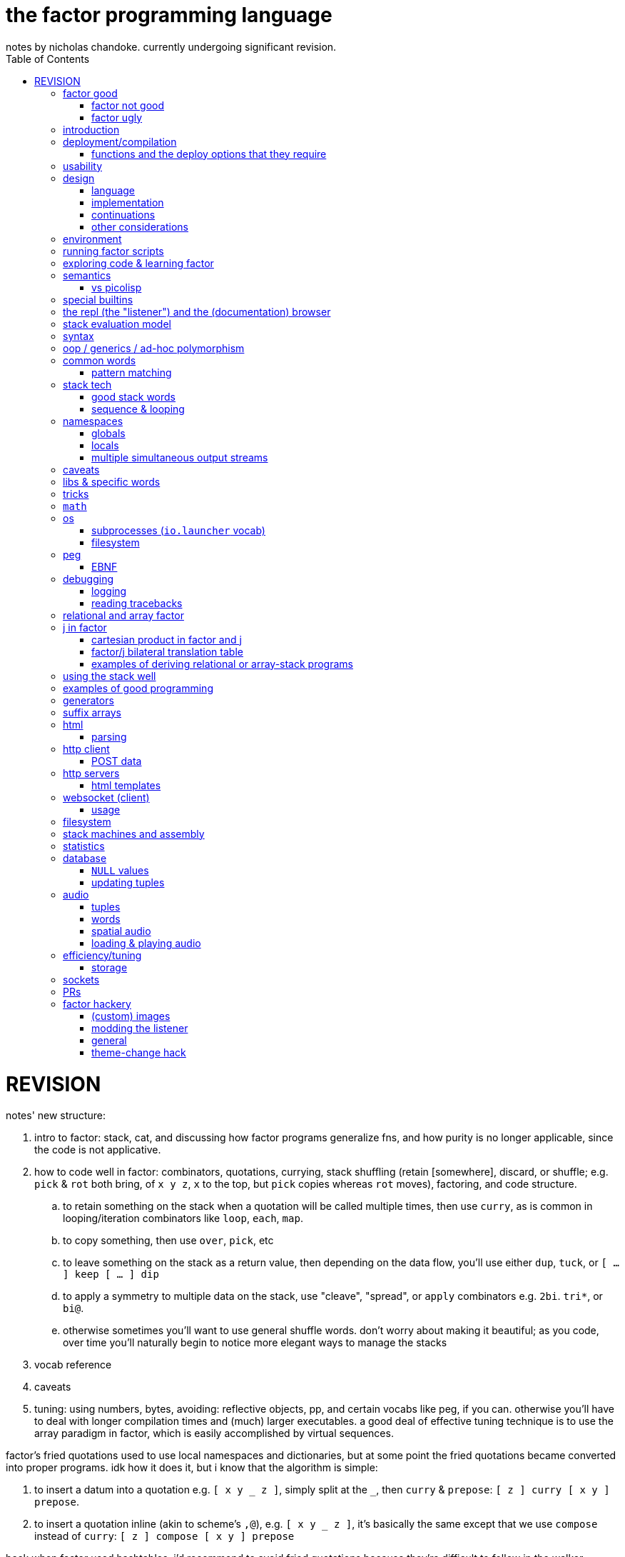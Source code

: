 = the factor programming language
notes by nicholas chandoke. currently undergoing significant revision.
:toc:

REVISION
========

notes' new structure:

. intro to factor: stack, cat, and discussing how factor programs generalize fns, and how purity is no longer applicable, since the code is not applicative.
. how to code well in factor: combinators, quotations, currying, stack shuffling (retain [somewhere], discard, or shuffle; e.g. `pick` & `rot` both bring, of `x y z`, `x` to the top, but `pick` copies whereas `rot` moves), factoring, and code structure.
  .. to retain something on the stack when a quotation will be called multiple times, then use `curry`, as is common in looping/iteration combinators like `loop`, `each`, `map`.
  .. to copy something, then use `over`, `pick`, etc
  .. to leave something on the stack as a return value, then depending on the data flow, you'll use either `dup`, `tuck`, or `[ ... ] keep [ ... ] dip`
  .. to apply a symmetry to multiple data on the stack, use "cleave", "spread", or `apply` combinators e.g. `2bi`. `tri*`, or `bi@`.
  .. otherwise sometimes you'll want to use general shuffle words. don't worry about making it beautiful; as you code, over time you'll naturally begin to notice more elegant ways to manage the stacks
. vocab reference
. caveats
. tuning: using numbers, bytes, avoiding: reflective objects, pp, and certain vocabs like peg, if you can. otherwise you'll have to deal with longer compilation times and (much) larger executables. a good deal of effective tuning technique is to use the array paradigm in factor, which is easily accomplished by virtual sequences.

factor's fried quotations used to use local namespaces and dictionaries, but at some point the fried quotations became converted into proper programs. idk how it does it, but i know that the algorithm is simple:

. to insert a datum into a quotation e.g. `[ x y _ z ]`, simply split at the `_`, then `curry` & `prepose`: `[ z ] curry [ x y ] prepose`.
. to insert a quotation inline (akin to scheme's `,@`), e.g. `[ x y _ z ]`, it's basically the same except that we use `compose` instead of `curry`: `[ z ] compose [ x y ] prepose`

back when factor used hashtables, i'd recommend to avoid fried quotations because they're difficult to follow in the walker; however, now that the quotation is fully built before being executed, you can just prettyprint it to see what it is before execution, but that's unnecessary since you already know what it is because you coded it as a fried quotation. thus fried quotations are now both easy to understand in code, and easy to follow in the walker. so freely use `B` in fried quotations to debug!

factor is not the most lightweight nor easiest to install (due to dependencise and long compilation times), but it's simple, cross-os (though iirc, only x86), has all the functionality that you'll ever need, and makes going from nothing to complete programs exceptionally fast.

.deducing stack effects & shuffle words example

we'd do `now [ swap time- duration>seconds 30 < ] curry filter`, but were we to not use `curry`, it'd be `now swap [ [ time- ... ] keepd ] filter nip`. i deduced this thus: assuming that we use `filter`,

. filter mandates that its quotation:
  .. take something atop the stack
  .. leave an output (assumed as boolean) atop the stack
  .. not change the stack height
. the timestamp returned by `now`:
  .. must be retained for upcoming iterations
    ... under the boolean output, as per (2a)
  .. and in such a way that `time-`'s argument are properly ordered
. to satisfy all of (3), we think, "which retain word do we use?", and answer the question by considering:
  .. which datum we want to retain
  .. where we want to retain it.
  .. b/c we want to do `<now> _ time-` and retain `<now>` under a value, `keepd` is the natural choice
. finally, we don't want to retain the timestamp, so we nip

.stack management tips

"ahh! i'm stack shuffling too much!"
> are you using `keep`?

"ahh! there're `keep`'s everywhere!"
> use a `cleave` combinator such as `bi` or `tri`

remember: your code should clearly associate data with operations. `cleave` associates one datum with many ops. `napply` associates multiple data with one op. `spread` associates with each of many data an op. then there are variants, such as `2tri`, which associates two data with 3 binary ops.

''''''''

.cool vocabs

NOTE: many of these—namely those starting with "factor.extra"—don't export documentation; but you can read their source code at `<factor install dir>/extra/...` and some have a `MAIN:`.

* those having the "algorithms" tag
  ** lcs
* `furnace`, for coding web servers

see the factor docs for "Networking".

to check-out:

* jamshred. good, simple example of an opengl game. requires (before starting factor) libalut (arch package `freealut`)
* factor.extra.gamelib.demos
* factor.extra.game
* factor.extra.gpu.demos.raytrace
* factor.extra.gpu.render
* factor.extra.audio.loader
* factor.extra.audio.engine
* factor.extra.rosetta-code
* factor.extra.spider
* factor.extra.directory-to-file
* factor.extra.file-to-directory
* factor.extra.curses
* factor.extra.did-you-mean
* factor.extra.env NB. envars
* factor.extra.geoip
* factor.extra.geobytes
* factor.extra.irc.client
* factor.extra.logic.*
* factor.extra.machine-learning.*
* factor.extra.math.*
* factor.extra.money
* factor.extra.taxes.usa[.*]
* factor.extra.modern.*
  ** modern.slices might be useful for procedural relations among sequences, i guess?
* factor.extra.multisets
* factor.extra.opengl
* factor.extra.successor
* factor.extra.tensors
* factor.extra.terminal[.*]
* factor.extra.terminfo
* factor.extra.tetris
* factor.extra.text-to-pdf
* factor.extra.twitter
* factor.extra.webapps.
  ** blogs
  ** calculator
  ** fjsc
  ** todo
  ** wee-url
  ** wiki
* factor.extra.websites.concatenative
* factor.extra.namespaces.extra
* factor.extra.echo-server NB. almost works. does not respond to browser (tested with firefox) until the factor process is closed. uses HTTP/0.9, as told my cURL.
* io.streams.*
* the `leaks.` word
* io.servers # threaded tcp/ip

SYNTAX: ?:
    [ scan-new-word parse-definition ] with-definition
    dup infer define-declared ;

* `math.functions` includes common functions like `^` (exponentiation), logarithms, and trigonometric functions.
  ** *you should completely familiarize yourself with this vocab*
* `math.intervals` and `math.vectors` are useful, too
  ** try to use `math.vectors.simd` wherever possible!
* rational numbers (abbreviated as "ratios") are always used in factor for division unless floats are explicitly specified. their syntax as `a/b` or `a+b/c` is also supported e.g. `1+1/2 5 *` gives `7+1/2`.

* `$[ ... ]` for static eval

useful words:

* `cleave>array` in `combinators.smart`

`find` & `map-find` are short-circuiting versions of `each` and `map`:

[source,factor]
----
{ 2 4 6 7 1 3 } [ dup even?             [ . f ] [ drop t ] if ]     find ! prints even numbers then leaves 3 7 on the stack
{ 2 4 6 7 1 3 } [ [ 10 * ] [ even? ] bi [ . f ] [ ]        if ] map-find ! prints 10 * even numbers then leaves 70 7 on the stack
----

`q map-find swap` is a bit more convenient than `find over q [ ] if` but i'm surprised that someone bothered to write it, given what little it offers beyond `find`. i mean `find` already allows one to loop through a sequence, supporting short-circuiting and side effects, and `map-find` still returns only one result, unlike `map`, which returns many. a much more useful definition for something that i would personally call "map-find" is:

[source,factor]
----
: map-filter-until ( stop: ( elt -- ? ) q: ( x -- ?y ) seq -- seq )
  [ length <vector> dup [ push ] curry [ when* f ] curry -rotd compose [ if ] curry
    [ drop t ] swap curry compose [ dup ] prepose
  ] keep swap find 2drop ; inline
[ 1 = ] [ dup even? [ 10 * ] [ drop f ] if ] { 2 4 7 6 1 3 } map-filter-until . ! prints V{ 20 40 60 }
----

or even better:

[source,factor]
----
: map-filter-until ( ... stop: ( ... elt -- ... ? ) q: ( ... x -- ... ?y ) seq -- ... seq )
  [ [ keep swap ] curry ] 2dip
  ! the following line is unmodified
  [ length <vector> dup [ push ] curry [ when* f ] curry -rotd compose [ if ] curry
    ! the next line is the same but lacks [ dup ] prepose
    [ drop t ] swap curry compose
  ] keep swap rot [ find 2drop ] dip ; inline
! the following example is the same but instead of exiting at 1, it exits after the 3rd iteration.
0 [ drop dup 3 > ] [ [ 1 + ] dip dup even? [ 10 * ] [ drop f ] if ] { 2 4 7 6 1 3 } map-filter-until . ! prints V{ 20 40 60 } and leaves 4 on the stack
----

this exploits `find` as `until` but with an implicit exit condition: when we reach a sequence's end.

`each-integer` is a general sequence iteration combinator, but does not support short-circiuting.

from the factor faq's:

* factor ships with a deploy tool which creates mac os x .app packages, or as windows and unix executables bundled with an image and some .dlls. to put a factor program into a package so it can be run easily, deploying a vocabulary into an application which will run the vocabulary's main word: `USE: ui.tools.deploy "vocab-name" deploy-tool`.
* if you need two different vocabs that define synonyms but want to use only one vocab's word, then put it after the other in `USING:`. otherwise use qualified imports: `QUALIFIED: v` to load vocab `v` s.t. its words are accessible as `v:word`.
* ffi: 1. ensure that your shared object is compiled for the same architecture that factor was (most commonly 32- vs 64-bit). also, for alien code, `add-library` first. alien supports C's name mangling but not C++'s.

== factor good

firstly, note that anyone coming to a cat/tacit lang from an applicative lang is going to try to reason about catlang programming in terms of applangs, which is failure. it's inevitable and to be overcome in time, but overcome it must be in order for one to actually program cats well. anyway, to mentally assign a name or label to data on the stack, and think about how its stack position changes, is bad; a good catter does not much monitor the stack; instead, they think about what sequences of operations they want. at each step, they must know what the input is, and so there's some stack tracking, but it's local stack tracking; they ever care only about part of the stack. this reflects cats themselves: arbitrary subcats don't affect others! certainly there is still some considerable stack consideration, such as when using `tri*`, `over`, or `rot`. it's still not much, though; rarely is complex shuffling done, and rarely does one ever care about more than 3 items on the stack. you'll know that you've become true to habitually thinking in cat/stack-way when everything seems like currying to you; when you see `swap 10 + *` as "2 things on stack. add 10 to 1 then multiply them", and it should be immediately obvious that you could instead do `[ 10 + ] dip *`, or if you wanted to leave an item on the stack, then `over 10 + *` because you know `over` to be equivalent to "swap but leave one." thinking in factor _feels_ very easy once you unlearn other perceptions of programming. stack programming is very natural to humans! that it reads left to right, is simple, and pretty with little syntax, is quite obvious to anyone who hasn't thought of "what code should look like." link:https://codeberg.org/ngn/k/src/branch/master/j.c[whitney-style c code] is 18% parenthesis! isn't it amazing that nearly 1/5 of the tersest c is just needless syntax? that's before we even consider the bloat due to variable names, type declarations, or other what-have-you.

basically it's like scheme but better. its semantics are like c but the language model is a nicer-yet-equivalent version of the λ calculus; see _the mathematical foundations of joy_. its type & object system is most like clojure, i think; i'm not quite familiar.

* excellent documentation. doc browser is excellently designed, and enables exploring code definitions very fluidly, and it's dynamic, showing current runtime values and docs for vocabs as they're loaded
  ** allows you to persistently write the listener environment, too! see the word `save` in the `Images` help document. the stack isn't saved, so you'll need to set a dynamic variable to its value then restore it later.
* because its standard library is so large, and factor has very few primitives (easily found by searching for words with the `PRIMITIVE` declaration), and all words' definitions are easily viewed, factor has a library of easily-understood codes that you can transcode [into another lang].
* hackable. things declared private are only so _declared_; code cannot actually be inaccessible.
* simple model: the vm is just 2 stacks and a hashtable.
* syntax
  ** all tokens are whitespace-separated so selecting arbitrary subprograms is easy. quoted programs (a generalization of lambdas and macros [lisp]) are delimited by brakets, still, which makes program organization clear. this is more significant than you may think; in practice, the code being so clean is quite less stressful than using an applicative language. there is a latent burden that creeps in and that applicative programmers become used to. the required whitespace does make the code less terse, but easier to read and less stressful. i prefer it over j. i desire some mix of the two, but i haven't imagined how that could work.
  ** no order of operations, so no need for parentheses. the only nested expressions are quoted programs.
  ** homoiconic syntax. b/c the model is simple, this means that's there's practically _no_ syntax (except eDSLs), and the syntax describes the program exactly
* dynamic. because programs are first class objects (just sequences whose execution the compiler can optimize), there's hardly a need for metaprogramming. regardless, macros are available.
  ** whereas lispers usually use macros and call that metaprogramming, factor does the equivalent of quoting sexps & calling `eval` all over the place during or before runtime. simply pushing something to the stack is effectively inserting into an sexp, and `drop`, `nip`, etc are akin to removing elts from the sexp. data "officially" become quoted when you use `curry`. however, currying only delimits programs for deferred execution; it does not change how the program is modified before/during execution. the lack of distinction between "before" and "during" is granted to factor by the fact that the entire program is only its data, which is stored on the data stack. whereas an ast must be traversed, a stack's "traversal" is moot; words are executed, and so the stack simply undergoes mutation in-place until the program terminates.
  ** makes dsls easy, especially since it comes with a peg parser.
* (TODO: confirm) compiled factor programs are pretty small (if you don't use vocabs that require higher runlevels) and fast. certainly not as fast as a forth, rust, v, fortran, go (probably). but for all that factor affords, its efficiency is excellent!
* get as close or far from your target hardware as you want. you can inline assembly, use simd, or not. ffi for python or c/dlls is easy, too.

pay attention to these facts! they reduce the complexity of the programming & language model, which makes easier and more efficient: reasoning about how to code programs, refactoring, coding it in the first place, debugging. boilerplate is rare and can be easily avoided by defining a macro in a few words.

=== factor not good

* you want a small codebase or small executables. factor is straight-up large. it comes with packages that have _no_ business being included, instead of being separate code that you may find in a separate repository on github. examples include a _magic: the gathering_ vocab. i think i've said enough! regardless of how efficient or fast your compiled binaries run, they are still large, if you consider tens of megabytes large. i really dislike inefficient code, but the expansive capability that factor comes with, and its walker (debug tool) and interactive documentation and support for dynamicism are amazing. therefore, for large projects at least, it's my goto language. i may forgo it in lieu of a collection of specialized languages/tools, or perhaps use a forth that interfaces with c/++ well, using those libraries and never looking at their code,...but c sucks, too, even insofar as compiling it and using shared objects! guess that leaves rust, go, and maybe fortran?
* you want multithreading. there is yet no multithreading in factor. it has coroutines, but cannot use true parallelism. it's too bulky to use the picolisp strategy of simply spawning multiple pl os threads.
* you want a solver, e.g. prolog or stm
* enormous set of included libraries (good b/c much functionality, bad b/c bloated)
* unlike arturo/rebol, there are no optional parameters. e.g. constructing http requests is much less flexible.

TODO: can i use the elegance of a stacklang with a non-reductive system like prolog? term-rewriting catlangs are common, but reductive. stacklangs have an implicit, reductive model of traversing the stack. are term-rewriting catlangs implicitly, necessarily reductive?

it's been suggested that the stack is not suitable for some coding; comomnly the quadratic formula is suggested. however, i defeat that argument here:

[source,factor]
----
: ± ( a b -- a+b a-b ) [ + ] [ - ] 2bi ;
: solve-quadratic ( a b c -- r1 r2 )
  rot 2 * [ * 2 * ] keep
  [ [ [ neg ] [ dup * ] bi ] dip - sqrt ± ] dip [ / ] curry bi@ ;
----

i consider this code more elegant than applicative versions. it only took me a few minutes to translate from the math notation to this code. true, to a newcomer who isn't familiar with the stack, solving for this code would be difficult. the method for coding a stack lang elegantly is not obvious, but the method is simple and simple to teach, and once one knows it, then coding elegantly in factor is easy. the method is mostly about ordering the stack such that related elements are near each other on the stack; then you must learn how to curry well, and using a particular set of primitives such as `each`, `bi`, and others.

the code annotated:

[source,factor]
----
:                  ! syntax that starts a definition
solve-quadratic    ! the name of the word which we're defining
( a b c -- r1 r2 ) ! "stack effect", analagous to a function/type signature. we require three inputs to be atop the stack, and after consuming them all, the word leaves two outputs on the stack. forth uses the same notation, but in forth it's a comment. factor has a stack checker to statically catch errors. an equivalent, terser, but less documenting notation is used by uiua: an integer e.g. ( x -- ) would be expressed by -1 to mean that this word reduces the number of elements on the stack by 1.
  rot ! ( b c a )
  2 * ! ( b c 2a )
  [ * 2 * ] keep ! b 2a*2*c 2a. keep performs a computation with the stack, then pushes the top of the stack back to the top
  ! the following code dips; 2a is taken off the stack, then this computation is performed, then 2a is put back atop the stack
  [ [ [ neg ] [ dup * ] bi ] dip ! dip below 4ac. replace b by -b b². stack is now -b b² 4ac
    - sqrt ± ] dip ! stack is now -b+√(b²-4ac) -b-√(b²-4ac)
  [ / ] curry bi@ ; ! divide both by 2a
----

of course, the solutions that you see on link:https://rosettacode.org/wiki/Roots_of_a_quadratic_function#Factor[rosetta code] are a bit more complex because they have special consideration for numerical precision.

=== factor ugly

* vocabs _must_ be defined by a particular directory structure: they must be named `<name>/<name>.factor`; to load that vocab, you cannot specify the filepath; instead, you must <name> must be a subdirectory of a directory that you've registered with factor's vocab loader via the `add-vocab-root` word.
* as mentioned above, if you use some particular vocabs, then you must compile with a higher runlevel, which can take a 2MB executable to a 272MB executable!
  ** the runlevel (and other compiler options) needed to compile any given vocab are unknown, undocumented, and not something that you can discover without reading their source code or shotgunning compiler options & recompiling, which takes very much time, and is liable to change across versions of factor.
* interpreted factor takes so long to load vocabs that it's infeasable to use it. this is before we even consider the difference in speed or efficiency between interpreted & compiled factor code.

== introduction

tl;dr: use prolog if you want implict & complex control flow. use factor if your control flow is simple. factor for dataflow, prolog for _solving_ constrained systems.

factor is hardly a language; it's homoiconic just like prolog and lisp; as such, there is no _language_; there's only data and a repl; the repl has a hardcoded traversal & evaluation model for its input data. thus its input data are implicitly programs exactly because they're evaluatable as such by parsers (here, interpreters).

such a general/free models hardly suggest any idiomatic style. indeed, one can make whatever model they wish by making even whatever syntax they desire via metaprogramming. factor is, like lisp and unlike prolog, reductionist & functional but, like any system, at least prolog can be implemented in it. factor should be thought of as lisp except with a different model for relating functions' inputs & outputs:

* in lisp, inputs are specified inline, thus nesting expressions in an ast. in factor we order them linearly, often in advance of when they'll be evaluated. in lisp the evaluation is a depth-first traversal of a tree, whereas in factor it's a loop of fn application until the stack is empty; in factor the program is eaten-up whereas it's traversed in lisp.
* a funny thing about stack langs is that the stack relates all of its elements, whereas functions' arguments are distinct. we see this in functional combinators vs stack effect combinators such as `2tri`, which does not associate each of 3 functions with each of two inputs—the sequence [(f,x,y), (g,x,y), (h,x,y)]—then evaluate each triple of that sequence; instead, it performs stack effects `f`, `g`, & `h` in a given order, which means that the effect of the earlier-executed ones can affect the inputs of the latter-executed ones. this is very much a frequent hassle when using `if`, `cond`. the equivalent in scheme would be an effectful predicate, e.g. using `set!`. one can argue that this is more capable because it enables relating clauses, but that's often not what we want. as much as ever, separation & complection should be specified explicitly & elegantly by relations, where relations are implicitly entailed by terms being present across predicates.
* whenever a computation is to be performed once but its output passed to multiple locations, lisp requires binding clauses, and factor requires `dup`.
  ** btw, in prolog, rather than binding clauses, variables are related implicitly by their presence in predicates which are intersected with others. *this shows intersection as essentially the same as relation itself, and relation the same as application or composition. e.g. we see (a,b;c;d;e) as `map a [b,c,d,e]` because it's `a` intersected with a disjoint union; `a` is related to each element of the disjoint union. this shows disjoint union as a set of distinct elements. `AND` is application & merging whereas `OR` maintains distinctness/separation. all code generally is merely "these distinct" vs "these together!"* i suggest the prolog notation of `,` for "together" and `;` for "apart." and have fns partially applied b/c that can only make things easier. when a fn is loaded with args, it either has a deterministic arity at which point it evaluates (if we're using a reductionist model); or if its evaluation must be made explicit, then relate it to a special primitive that exists expressly to force the fn to eval. i don't think this is practically possible in a stack model, though.
* in factor, because it evaluates in the order which it reads—left to right—functions must be quoted in order to not be immediately evaluated. in a lang such as uiua, where evaluation is from the right but parsing is from the left, and perhaps enabled by a lack of metaprogrammability, function arguments do not need to be quoted; when parsing from the left, when a higher-order function is encountered, its stack effect (fn signature) tells how many of the following stack items should be interpreted as functions and not immediately evaluated.

NOTE: lisp is the de facto applicative functional notation, and factor is nearly the de facto stack functional notation (technically the _Joy_ proglang is the de facto). there are many varieties of each lisp and forth, and to some lesser extent, prolog.

.actual evaluation

there's a certain amount of trouble in any design—except maybe prolog; that's yet to be known. the only solution to this is a parser/dsl paradigm: to have a plethora of evaluation models and syntaxes which all share the same underlying model. the reason that prolog may be necessarily ideal is that its model—facts expressed as relations & constraints of free vars—is exactly the general substance of meaning itself. the only trouble then is that general systems, by definition, have little information encoded in them; this means that _we_ must specify information rather than it being tacit. this being said, metaprogrammable models are suited for creating such dsls. languages that can modify themselves dynamically (during runtime) are most free. commonly lisp cannot do this; picolisp is the only one that i know of that supports it. forth, maybe factor, and prolog support it.

the good news is that we can impose models, such as the array model, which does not affect the basic case e.g. `1+2` is `3` regardless of whether the array model is imposed or not. yet things that would otherwise be nonsense (uninterperable) are interpreted sensibly by it e.g. `1 2 3 + 4` produces `5 6 7`. we can freely union additional orthogonal parsers (orthogonal meaning here that each parser's parsing expressions do not overlap) without worry about changing the interpretation (meaning) of our code. we're also free to install new non-orthogonal models and compute the overlap then choose the order in which sets of overlapping rules are tried, and we can run it on code to identify which subsets of our code's meaning may change by installing the new parser. obviously <installing a new parser whose rules are tried only after the prior parser's overlapping rule fails> will affect only if the original parser fails, which may or may not be expected in your code, depending on how you wrote it.

link:https://toml.io/en/v1.0.0#array-of-tables[toml's array of tables syntax] is like stack langs whereas JSON is like applicative languages. in stack langs we accumulate programs imperatively then eventually execute them. applicative languages specify large program segments as _one_ complex (and deeply nested!) structure of data relations. stack programs are not nested. stack is a 1-dimensional data structure, whereas (abstract syntax) trees are two dimensional and irregular. granted, asts can be built of stack programs, too. the tradeoff is that one must maintain awareness of the stack's state at a given point in time but the syntax is nice (which makes refactoring nice), whereas applangs display the whole program all at once, which...gives the whole picture at once, but it's still complex! imperatively building programs allows us to go one step at a time. *showing the whole program at once does not make it easy to trace through.* also the mere fact of syntax being more complex is a burden. it's one usually taken for granted, but there's no reason for that.

''''

* check-out vocabs: `models`, `ui`

== deployment/compilation

why? for speed, encapsulation (single dynamically-linked binary), or code hiding. the produced binary executable may seem large, but given that it doesn't require factor to run, it's relatively good, both b/c it's convenient for the user (they don't have to download yet another runtime just to run someone else's [your] code) and because factor itself (as a downloaded snapshot or installed by a package manager) is hundreds of megabytes.

. vocabulary does not need to be already loaded
. in the listener, evaluate `"name" deploy-tool`. a graphical dialog appears. i use sway, and i had to goto a blank workspace in order for the dialog to display properly. the dialog appeared instantaneously but was painted over by firefox.
. click "deploy" and the compliation will begin
. when compilation finishes, a terminal is opened to the directory where the compiled binary was left. for me, that's in factor's install directory, `~/factor/`.

=== functions and the deploy options that they require

* if one deploys a program which uses `printf` or `.` with compilation level less than 3, then the program feps-out, declaring that it's crashed and that such crash is a bug.
  ** actually, scratch that; even this `printf` trick still fails seemingly exactly the same!
* `mirrors` requires level 5+. `all-slots` also requires level 5+, so you can't use tuple inspection words to make your own version that does not require such a high level. however, `tuple-slots` does not require anything above level 1, so if you hardcode tuple slot names then you can effectively use mirrors at run level 1.
* `peg` requires level 6 plus retain all word properties and definitions. it used to only require lvl 5. idk how much worse 6 is as far as binary sizes. ...but i have a program here that's 76MiB, and it hardly does shit. the program itself is computationally simple; it could be done in a handful of lines of C. if only factor's peg could be built at run level 1, it'd be only 29MiB, which is still way the fuck too large for what the program does. compare it to link:https://dev.ronware.org/p/reva/wiki?name=Manual[reva forth], whose binary is 30k, or link:https://codeberg.org/ngn/k[ngn/k] whose binary is 272k. these two are powerful programs! for any binary to be even 1MiB is *ridiculous*! when i load the program, i see the following are loaded, though hopefully it's at least some weird thing where they're loaded but not included at all in the compiled binary: regex, calendar, websockets, prettyprint, things of the `help` vocab including ui & fonts, openssl...so what the hell? the program can be expressed in a line of sed! in fact, here it is:

[source,factor]
----
USING: io kernel peg sequences sequences.extras io.encodings.utf8 io.launcher sequences.generalizations strings unicode util ;
IN: pacfmt

: parse-yay ( yay-pkg-descs -- html-str )
  [ 32 = not ] satisfy repeat1 [ >string ] action
  [ 10 = not ] satisfy repeat1 [ >lower "installed" subseq-index >boolean ] action
  "\n" token hide
  [ " \t\n" member? ] satisfy repeat1 hide [ 10 = not ] satisfy repeat1 [ >string ] action
  "\n" token optional hide
  6 narray seq repeat0 parse [ first3 [ [ >upper ] [ ] if ] dip [ "td" (wt) ] bi@ append "tr" (wt) ] map-concat "packages" f wrap-html ;

: main ( -- ) read-contents [ parse-yay "w3m" utf8 [ write ] with-process-writer ] [ "empty stdin was given. exiting." print ] if* ; MAIN: main
----

== usability

being left-to-right is nice in that we can put comment initiators (`!`) anywhere in our code in order to halt the computation early.

.dynamic evaluation

* if you define word A in terms of word B then redefine A, then B's definition is implicitly changed.
* `with-datastack` is like lisp's `apply`

.caveats and common errors

* anytime that you use syntax to specify any mutable structure (most commonly vectors, string buffers, and hash tables), always use `clone` afterward! otherwise you risk multiple references to one object across your codebase when you really meant for the objects to be individual!
* when using packed tuple arrays, you get "matching failed." you should use `{ } map-as` instead of `map`
* setting a dynamic variable has no effect, or dynamic variable is `f` even though you just set it. check whether you're executing it within a namespace combinator e.g. `with-file-writer` is ultimately defined in terms of `with-variables`, so any setting within its quotation will not affect the namespace outside the quotation! for example, consider `SYMBOL: myVar "~/test.txt" ascii [ 0 myVar set [ myVar get dup even? [ myVar inc ] when ] with-my-db myVar get 5 + . ] with-file-writer` where `with-my-db` is defined as described in `db.tuples` document, _Tuple database tutorial_. execution throws an error: "No suitable arithmetic method. left: f; right: 5; generic: +" `myVar` was set only within the context of the inner namespace—the one of `with-my-db`. within the namespace of `with-file-writer`, it was still unset. more precisely, after ``with-my-db``'s quotation finished, `myVar` was set back to the value that it had had before that quotation was evaluated. indeed, even when we move `0 myVar set` to the outer quotation, "5" is written to the file, not "6", because the increment occurred only within the inner quotation! `myVar` is reset to 0 after that quotation finishes!
* confounding `map` errors: `map` maps into the same type as the thing being mapped over. if you want to map into an array then use `{ } map-as`. this is especially common if you're trying to map over a string.
* for words like `set-at` which consume a structure and don't leave it on the stack, use `keep`: `H{ } [ "val" "k" rot set-at ] keep` leaves H{ { "k" "val" } } on the stack
  ** use `over adjoin`
  ** use `[ _initAssoc set-at ]` or `[ set-at ] curry` or `[ set-at ] keep`
  ** use `over [ change-at ] dip` or `_q curry [ change-at ] pick [ 3curry call ] dip`
* `inline` can make reading tracebacks more difficult e.g. with ``: a ( x -- y ) 0 / ; inline : b ( x -- y ) a ;``, evaluating `b` with any input will throw an error, and the traceback will go as deep as `b`.
* `read-contents` hangs
  ** you meant `utf8 file-contents`
* assocs: you do something like `f "key" value { } 2sequence assoc-union` and get a weird result. you meant to do `f "key" value { } 2sequence { } 1sequence assoc-union` or `f value "key" associate assoc-union`
* `call-n` doesn't work like you'd expect. did you mean `napply`?
* the stack checker sometimes fails for complex row-polymorphic functions. consider the following: `[ second length 3 > ] [ first2 dupd [ myfn ] [ 0 > ] bi 3array ] filter-map` was a mismatch, saying that the filter clause was `( x -- x )` but that the map was `( x x -- x x x )`. that's obviously wrong. the problem is that `myfn` was defined `inline` and had `map` in its definition; thus when the compiler inlined it, the composite effect was beyond its reasoning, despite `myfn` having successfully compiled with stack effect `( x -- x )`.
  ** as it turns-out, the problem was `map-filter` being too polymorphic. i learned this by changing both the filter and map clauses to `[ ]` yet i still got the error! i suppose that the lesson here is to start from the outside then specify inward as needed. the specific thing that i did is take the erroring `<quot> <seq> <quot> rot map-filter` and change it to `<quot> <seq> <quot> rot \ map-filter execute( s q: ( a -- b ) f: ( b -- ? ) -- s' )`
* no output expected to stdout: use `flush`.
* forgetting `get` after a symbol; remember that symbols are symbol literals and are not themselves dynamic variables, though they can be used as such
* mixing `set-global` & `set` or `get-global` & `get`
* using `::` but forgetting to put leading args
* using a quotation in `::` without `compose` or `call` (thus giving a larger return stack than expected)
* "cannot create slice from 1 to 0": slice on empty sequence, commonly by `unclip-slice`

inference branching:

you may be baffled to find that `[ sum ] sort-by` works but `[ 0 [ + ] reduce ] sort-by` gives an inference branch error, citing that the quotation's effect is now `( x x x -- x x x )` instead of `( x -- x )`. the trouble is caused by the ellipses in `reduce`'s declared stack effect. similar issues arise with using `map` instead of `reduce`. so just use `call(`, i suppose.

.run-time computed values

TODO: investigate how the `flushable` word affects run-time computability

TODO: figure this one out:

----------------------------------------------------------------------------------------
[ "SPY" now-utc 1 months time- 1 day aggregates [ t>> [ YYYY-MM-DD ] with-string-writer ] map! DAILIES_DIR directory-files diff ] dip ! somehow, putting this after the computed quotation then doing swap each gives a "cannot call run-time computed value" error, but using dip does not?!
[ in? ] curry [ first-unsafe ] prepose [ filter! [ first-unsafe ] sort-by ] curry
[ "/v2/aggs/grouped/locale/us/market/stocks/" prepend f (poly) "results" of
  [ [ "T" of ] [ f json>c ] bi 2array ] map! ] prepose
[ [ DAILIES_DIR prepend-path [ fwobj ] curry ] bi when* ] curry
----------------------------------------------------------------------------------------

first check that you did `prepose`, not `prepend`. `prepend` is for sequences in general; `prepose` is considered specially for quotations by the compiler. `prepose` works where `prepend` gives the "cannot apply such-and-such to run time computed values" error.

the help document "Stack effect checking escape hatches". it mentions `call(` & `execute(` for quotations and words with statically-known stack effects; and `with-datastack` for general manipulation. there are some other strategies:

* the `literals` vocab is parse-time computation, like macros, except that macros result in callables whereas literals result in values.
* macros are very convenient, too, for specifying dynamically-computed values that are known before runtime.

.the call/curry trick
[source,factor]
-------------------------------------------------------------------------------------
[ [ ... ] compose ] when ! conditional prepose makes quotation run-time computed, but
[ call( x -- x ) ] curry ! call( makes its effect statically known
-------------------------------------------------------------------------------------

.macros

the following code failed b/c `ndip` (and probably `npick`, too) can't take a run-time computed value:

[source,factor]
----
: reduce-collect ( ..a seq q: ( ..a e -- ..a ?collectval ) -- ..a collection )
  dup infer in>> length 1 +
  [ [ V{ } clone ] swap ndip ] ! accumulation vector
  [ 1 + npick ] bi [ push ] curry [ when* ] curry compose each ; inline
----

so what to do? well, fortunately i expect the quotation to always be specified inline, which means that its effect can be known at parse time, before runtime. macros allow us to dynamically compute values which are, at runtime, literals, thus solving the runtime-computed value problem:

[source,factor]
----
<PRIVATE
: (reduce-collect) ( ..a seq q: ( ..a e -- ..a ?collectval ) ndip -- ..a collection )
  [ [ V{ } clone ] swap ndip ] ! accumulation vector
  [ 1 + npick ] bi [ push ] curry [ when* ] curry compose each ; inline
PRIVATE>

! i don't need to specify q's stack effect here. i do so for documentation's sake only,
! so that the user can know what kind of quotation to pass.
! same for the ..a's outside of q's effect.
MACRO: reduce-collect ( ..a seq q: ( ..a e -- ..a ?collectval ) -- ..a collection )
  dup infer in>> length 1 + [ (reduce-collect) ] 3curry ;
----

actually, a little later, when i passed a run-time-computed quotation to `reduce-collect`, i found that `npick` is then a runtime-computed value, too! so i had to amend the code:

[source,factor]
----
: (reduce-collect) ( ..a seq q: ( ..a e -- ..a ?collectval ) ndip -- ..a collection )
  [ [ V{ } clone ] swap ndip ] ! accumulation vector
  [ npick ] bi* [ push ] curry [ when* ] curry compose each ; inline

MACRO: reduce-collect ( ..a seq q: ( ..a e -- ..a ?collectval ) -- ..a collection )
  dup infer in>> length 1 + dup 1 + [ (reduce-collect) ] 4 ncurry ;
----

moving on, i found that `SOMESET get-global >hash-set [ in? ] curry map-filter` gave the "cannot apply 'call' to a run-time computed value" error but removing `>hash-set` solved that error.

.conditional combinator problems (this section probably needs revision or elimination)

* `p q when`: consume `p` and if `p` then `call` `q` else `drop` `q`. `p` is not passed to `q`; `when*` makes that so.
  ** `unless` is the same but with `p not`
  ** though these cannot leave new data on the stack, they can affect the stack by mutating things on the stack e.g. `dup empty? [ dup 0 swap [ 1 + ] change-nth ] unless` to increment the 1st element of a non-empty sequence.
* `unless*` has a different stack effect than the others; the others leave the stack how it was; they can be used only for programs of effect ( -- ) or ( x -- ) for `when*`. `unless*` leaves a new datum atop the stack. this is because it retains [dups] the predicate before checking its falsity. `a [ b ] unless*` means `a b or` but short-circuiting and accepts quotations rather than single values, or, more generally, `a b unless*` means `a b or` where `b` has effect `( -- x )` i.e. produces a value e.g. `x y [ dup ] unless*` leaves `x y` if `y` else `x x`

there's nothing like ``Maybe``'s `fmap`. should there be? `: fmapMaybe ( ..a q: ( ..a x -- x ) -- y ) [ f ] if* ; inline`. would you ever want to preserve the `f`? certainly you may want to perform a mutation on the top of the stack if it's not `f`, and you may want to do that for multiple conditions. however, given that `fmap` leaves `f` if it starts with `f`, then one mutation occurring implies that the rest must also occur, and so they all can be combined into one mutation. therefore a more sensible word is one that operates on the stack unless its top is `f`, in which case the `f` is dropped: `[ ] if*`. however, this fails because the branches have different stack effects. `[ f ] if*` balances them, and is the definition of `fmapMaybe`. so it appears that we should have `fmapMaybe`. one must now choose between `fmapMaybe` and `when` depending on the stack effect. it'd be nice to have one word that drops a `f` value and one that consumes it and any other things. for example, the fact that we must code like the following is annoying:

[source,factor]
----
[ . ] [ ] if*
[ . . ] [ drop ] if*
[ . . . ] [ drop drop ] if*
----

`smart-if*` does not help because it relies on the predicate consuming a certain number of values, which cannot be done if the quotation has effect `( ..a x -- ? )`; in that case youd need `ndup` & `ndrop`, but in that case you may as well use `if` directly.

* stack effect problem for `when` (or `unless`): strange as it seems from looking at `when`'s definition, `P T when` is not equal to `P T [ drop ] if`. to understand: note, in `when`'s definition, that `[ drop ]` and `[ call ]` operate on the same object: `when`'s quotation! `when*` is the conveniently terser word for `t [ drop ] if*`. however, i've found myself most commonly doing `dup pred true [ drop ] if`, which discards the predicate but retains the subject of the predicate for use in the true clause. there is no builtin combinator for that. consider the following versions of it:

[source,factor]
----
:: with-if ( pred: ( x -- ? ) true-prog def -- y ) dup pred call true-prog [ drop def ] if ; inline

! PROG                                  ! OUTVAL     ! STYLE
4 dup even? [ 1 swap / ] [ drop 10 ] if ! 80         ! if pred(x) then f(x) else defval
1 [ even? ] [ 1 swap / ] 10 with-if     ! 10         ! shortened by 4 characters by with-if
0 [ even? ] [ 1 swap / ] [ 4 * ] tri ?  ! error: 1/0 ! tri & ?
4 dup even? [ 1 swap / ] [ 4 * ] if     ! 1/4        ! plain ol' if
----

* `smart-if*` can sometimes be useful
* the plain form is best. they're all pretty much the same number of characters, and the plain form makes specifying a default value as easy as a false-branch function, including `[ drop ]`. whatever the case, the false branch's stack effect must equal the true's.
* the `tri` form executes both branches, which can be problematic, and is inefficient
* `with-if` saves us from typing `dup` & `drop` each once, but definitely returns a constant in the false case rather than a function on, and isn't appreciably shorter
* even `?if` uses the condition's output, not the subject of the condition, in the true branch.

i guess that the expected idiom for `if*`, `when*`, `?if`, &c is `keep and` e.g. `obj [ pred ] keep and [ fn ] [ else ] if*`. that's not really better than `obj dup pred [ fn ] [ drop else ] if`. they're equivalent, though, so if you find yourself using `if*` &c, then use `keep and`.

the lesson is that `if` is the primitive selective evaluator and is perfectly simple and free, and it's not worth the time trying to find something nicer than plain `if`, except some obvious ones like `if-empty`. i'm unsure for stack machines, and especially specifically for factor's implementation, how `bi ?`'s speed compares with `if`'s. i imagine that naïve code is optimized well in any stack language, and especially in factor, which is designed to be fast. i'm not worrying about the efficiency of things like an `if` inside a `loop`. if you're so concerned about speed, and you can put a fixed size to your data, then use `math.vectors`, whose ops are auto-optimized to simd when possible; or use a gpu or array primitives implemented in factor.

== design

=== language

"language?" ...data with an evaluation model is more like it.

* designed for metaprogrammability, simplicity, and flexibility/dynamicism, like elisp but better because the facilities available to the user are the exact same as are used to implement the factor language
* all factor metaprogramming is compile-time
* constrained design is generally bad (viz here using the stack—a quite constrained data structure). however, constraint is useful when we don't need to go outside the constraints anyway. in this way factor provides a simple model (stack) for the common cases but allows a simple arg-binding syntax for when that's more elegant.
  ** the stack's simplicity allows extremely efficient program optimization and execution strategies
  ** effectively implicit composition of arbitrary-arity functions
  ** stack based (also called _concatenative_) languages are usually superior to functional ones. factor's support for globals, mutable objects, and local binds make factor clearly a good language, certainly strictly better than any functional language
  ** there are no "void" words. ( ..a ... -- ..a ) is effectively void, but the "return value" is still `..a`, thus allowing composition of functions like `[ 1 + ] dup print [ 2/ ]`. no applicative language supports putting `print` or any other void function in a composition chain!
* not an array lang. lang features plurality. however, at least it uses virtual sequences, i.e. functions from index to element—especially _cords_, vseqs that appear as a concatenation but have O(1) concat
* stack
  ** neither functional nor stateful
  ** no scope. just position in the stack.
* macros are quotation monomorphisms, and their parameters must "known as constants" by the stack checker, though their values may be only dynamically known
  ** `inline` combinators may be partially applied to macros in one context so long as its parameters are appropriately compile-time e.g. `: length-case ( seq cases -- ) over length swap case ; inline`
* _functors_ are like macros but more powerful...? idk how they differ.
* lang is a core written in factor with a vm written in c++. factor began on the jvm, being used as a scripting lang for a larger java program.
* ffi can call c, fortran, and obj-c, and additional libs enable ffi w/js, lua, and c++. the ffi is easy (at least for c): just type the function e.g. `FUNCTION: SSL* SSL_new ( SSL_CTX* ctx ) ;`
* supports binary data well, viz as byte arrays, structs (`classes.struct` vocab), simd vectors, and _specialized arrays_ (unboxed/packed) and tuple arrays. this should make factor a good lang for hacking binaries. by the optimizing compiler, operations on tehse binary structures can approach c's speed. un/boxing is implicit.
* the _destructors_ lib supports deterministic cleanup/finalization of {see §5) external resources (e.g. file handle, network connection). this contrasts the usual gc model.
* syntax macros are called _parsing words_. these words are evaluated at parse time and may perform arbitrary computations. the `syntax` vocabulary contains many.
* extremely good [syntax] macros!
  ** backslash is needed to refer to a fn without execution e.g. `\ drop` pushes `drop`; `drop` alone would execute it. `\ drop` is different from `[ drop ]`. idk why, aside from being slightly briefer, one would use `\` instead of quotation.
  ** quotations are sequences
  ** the following are is implemented as factor macros, so they're expanded before runtime: named local binds, square and curly brackets, quote marks, and colon for fndefs. (meta-circular)
* like lisp, factor is a data-based lang. however, factor [stack] is simple enough that we can easily examine the whole program state in the debugger!
  ** debugging steps through ops and shows the stack at each op
* can pass around macros like any other data; unlike in lisp, macros are first-class data. truly all of factor's linguistic objects are symmetrical about computability; they're all data & transforms thereof.
* good, _flexible_ (somewhat implicit by generic words, mixin classes & instances) oop support (like cl)
  ** this is how we do ad-hoc relations. this makes encoding ad-hoc polymorphism easy, so we can have haskell-like concision but without haskell's restrictions.
    *** programs are often prolog-like: small facts (except here fns) that are used like a vocabulary; more code re-use than big, specialized chunks of code.
* code is compiled on the fly into highly optimized single static assignment (SSA IR). such a simple lang supports extreme optimization.
  ** use `optimized.` (instead of `.`) to see optimization details of some code
* extremely good ide: simple, debugger/stepper, inline docs (all local), quickly see everywhere that any word is used, and any word's definition
* uses arrays with pseudo-indexing (i->a) e.g. `<reversed>`
* comes with memoization library
* λ syntax is `::`
* good unicode support
* supports dynamic scope!
* postfix; read left to right, e.g. `2 even? [ "OK" ] [ "Cosmic rays detected" ] if` means `2|2 ? "OK" : "Cosmic ..."`
  ** pipeline [unix cmd pipe] design
* like haskell, data are just nullary functions
  ** all syntactic objects are simply called _words_
* excepting row-polymorphic combinators and macros, all words must accept and output a fixed number of words
* latently typed w/dynamic checking, static stack effect checking. duck typed oop/generics.
* modules are called _vocabularies_
  ** for maximum flexibility & interactivity, even private identifiers are usable in greater contexts if explicitly referenced
  ** like java public classes, each vocabulary must be defined in a file of the same name
* factor is oop, but all methods are generic; no class "owns" methods; instead, everything is interfaces [java] / purely abstract classes [c++] / type classes [haskell] and instances. instance lookup is dynamic.
* identifiers can be marked as private, but this is a suggestion, not enforced linguistically

=== implementation

* the `tools.deploy` vocab allows compiling to native executables which neither require factor to be installed on host nor expose source code!

=== continuations

TODO: actually work with the code and test my understanding

a _continuation_ is a point of execution. for example, in `3 4 5`, the continuation begins before 3. after 3 is evaluated, then the continuation is at 4. the continuation is the cursor in a program (a sequence of words); it's a position to execute from.

=== other considerations

* the documentation is usually _astounding_, except that it _never_ features examples. some vocabs have only the technical, auto-generated docs.
  ** includes word definitions as source code
* the listener (repl) is super-capable and integrated well with the docs
* there are _many_ libs builtin (see factor handbook > libraries > vocabular index), and *they're all documented offline in the docs*
* the docs are updated realtime as vocabs are loaded
* ffi w/lua
* has python bindings

== environment

* `USE: <lib>` imports one lib. `USING: <lib> ... ;` imports many.
  ** *put space between last lib and `;`*
* `FROM: vocab => word ... ;` disambiguates imported words. it overrides `USE:`/`USING:`, and can be used in lieu of those
* see `QUALIFIED:`, `FROM:`, `EXCLUDE:`, AND `RENAME:`, too.
* `<PRIVATE code ... PRIVATE>` exports `code ...` with the suffix `.private`
* module A may use module B even if B has errors, as long as A doesn't use any of B's words in which the errors exist
  ** or maybe not? perhaps _sometimes_....
* `IN:` defines a module. *required when writing any module*
* you must import `kernel` when running scripts. yeah, even `drop` must be imported.
* _quotation's stack effect does not match call site_ is an inconsiderable runtime error displayed when a script finishes with a non-empty stack. even `MAIN:` is hard-coded to check against `( -- )`. either put `clear` at the end of your script or make your script have stack effect `( -- )`. this is probably the most idiotic thing i've seen factor do yet.
* `save` saves the entire program state to a file. this is useful for scripts, since they're usually re-evaluated on each run. of course, for programs that do not need re-evaluation, it's best to use the ui deployment tool (`deploy-tool`) to make native, speedy executables.
* command line args: `USE: command-line command-line get-global`. *arg0 (program name) is not included!*
* envars: `USE: env`; then singleton `env` is an assoc

see factor handbook > the language > vocabulary loader > vocabulary roots. you can get there by searching for `vocab-roots`.

vocabularies have metadata. this is encoded by directories: each vocabulary has its own directory e.g. `foo`, and inside it contains at least `foo.factor`, among any special metadata files (e.g. docs, author) or other files. any of the 3 methods in _working with code outside of the factor source tree_ are good for making directories available for use with `USE:` &c. otherwise you can use `add-vocab-root` *with an absolute path* (leading homedir tilde is supported.) *this are supported only in the listener.* in a source file, `USING:` is processed before the rest of the source file regardless of the order of words. this means that you can't set `FACTOR_ROOTS` in `env`, either.

so `FACTOR_ROOTS` is useless for scripts, unless you're fine with wrapping every executable factor script in a single-line shell script that sets `FACTOR_ROOTS` before running the script. using `add-vocab-root` in `~/.factor-rc` is the best solution.

NEXT: try `require` after `add-vocab-root`, just to see how it works

.example

suppose i'm keeping a `util` module at `~/programming/util/util.factor`, and i want to use it in the listener.

[source,factor]
----
"~/programming" add-vocab-root
USE: util
----

`util` here refers to the directory; that's why it's `util` and not `programming.util`. however, even if i name the module as `IN: programming.util`, i still can only `USE: util`, not `USE: programming.util`. that's unexpected. anyway, declaring names without periods is simpler anyway. still, TODO: explore how module (and corresponding directory) hierarchies correspond to `USE:` statements.

.no transient imports of generic words

because generic words are potentially many (and can often collide) the module system requires that you, at least in the listener, `USE:` providing vocabs despite having already `USE:`'d a module which itself `USE:`'d that same module. e.g. if my `util` module uses `io` for `stream-contents` (which is not generic but is defined in terms of `stream-contents*` which _is_ generic), then if you `USE: util` in the listener, you'll be prompted to `USE: io` so that `stream-contents` can be resolved. this affects only generic words. this is a price of dynamicism.

== running factor scripts

* if envar `DISPLAY` is not set then factor will run in a text repl
* there's no man nor info page, and `factor -h` sets the global var `h` to `t`, which is definitely not what we'd expect. to learn about invoking the factor interpreter, see "command line arguments" in the docs.
* see "scripting cookbook" in the docs for more info
* when you run factor, you'll probably want to put in `~/.local/bin` a script that `cd`'s to the factor install location then runs `./factor -i=factor.image "$@"`. because there's a gnu coreutil called `factor` (which factors prime numbers) ensure that `$HOME/.local/bin` is early in your `PATH`.
  ** strangely, though, even though `factor` in a terminal runs the number factorer, the `#!/usr/bin/env factor` in a factor script runs factor.
* scripts don't need `MAIN:`; the program is executed like most scripting langs

== exploring code & learning factor

NOTE: _ciif_ := "code in input field"

* `#concatenative` on irc.libera.chat (or irc.freenode.net? i'm seeing more ppl on libera)
* start with the factor repl's `help` menu item
  ** see _developer tools_
  ** see _all tips of the day_ (factor handbook > developer tools > help system > tips of the day)
* read the factor source code
* ^i: see the stack effect of ciif
* ^w: step through ciif
* ^t: time execution of ciif 
* `apropos` e.g. `"group" apropos` (equivalent to searching in the factor handbook [help] search box)
* familiarize yourself with word naming conventions (handbook > the language > conventions § word naming conventions)
* `:error` gives most recent error. `:c` to see its callstack

== semantics

* see `DEFER:` for mutual recursion
* scope is not often a consideration. however, `set` is scoped only within a source file (b/c files are parsed with `with-scope`)
* strings are sequences of unicode code points, not of bytes. factor supports encodings well. writing bytes is merely a matter of using the correct encoding (namely the `binary` encoding)
  ** bitstring literals are enterable by `B{`, the byte array literal syntax. you can use `B{` with `write` e.g. `path binary [ B{ 96 0xa 65 } write ] with-file-writer`
    *** `0x` syntax is directly supported by factor. no need for even number of hex digits, btw.
* pushing quotations does not use memory
* `f` is the false value; all others are truthy
  ** `t` is the canonical truthy value
* `{ 1 2 3 } dup [ [ 1 + ] map! ] dip . .` prints `{ 2 3 4 } { 2 3 4 }`. therefore `dup` duplicates, at least for non-primitives, a pointer, and arrays are mutable...? this seems to suggest so, but `{ } 3 suffix!` confoundingly fails with _sequence index out of bounds_. this example fails when i use `3 [0,b]` instead because ranges are immutable.

.concurrency & parallelism

see vocab `threads`, vocabs tagged with `concurrency`. parallelism words are in `concurrency.combinators`.

=== vs picolisp

factor & pil are equally simple, dynamic, and support purity & mutation, and both are extremely efficient (though i've yet to contest them). lambdas are equally easy in both. factor's concatenativity and pil's applicativity is the big difference, and is what makes factor the clear winner. though lists are stacks and pil has `apply`, pil (or other lisps) can be a stack machine only if every function can choose how many data to take from the stack. some take a certain number (either common words, which is a fixed positive integer, or combinators, whose arities are ultimately functions of their parameter functions' arities) or are, like `loop`, variable (these classes can be phrased as static vs dynamic arities.) if we can calculate/get that, then a simple fexpr would make pil into a stack lang. yet factor's parameterization of words is slightly nicer than pil's parameterization of data: pil asymmetrically considers nullary functions & data differently, which means that parameterizing a datum is non-trivial.

NOTE: i've yet to consider pil's universal dynamic binding, and how it can use various kinds of symbols

* factor's state is usually stored on the stack, and pil's in appropriate variables. however, both can use stacks or variables easily.
* both langs use loop primitives instead of manual recursion (usually)
* pil hasn't generics; instead, _everything_ is lists.
* macros are first-class in both factor and pil

factor is easier to learn than pil, namely because:

* pil's documentation isn't nearly as easy to navigate
* the pil repl isn't nearly as helpful as factor's
* pil is far more likely to unceremoniously produce unexpected behavior instead of halting with a helpful error, as factor usually does.
* pil's handling of symbols (internal, transient, &c) is uncommon and complex or not obvious, nor easily explained, at least by the official docs

.pil's advantages over factor

* seems smaller (comes with fewer primitives)
* is simpler; again, _everything_ is only lists & `eval`, and the vm is amazingly simple & efficient
* not more dynamic, but dynamic & hacky behaviors are easier in pil
* is terser (variable names)

it doesn't really matter which of factor or pil you use, but factor is easier to learn and use, comes with a large set of libraries, runs on both windows and *nix, and supports writing guis, so you should probably use factor, though pico is probably worth learning.

== special builtins

these are contrasted with non-special builtins; these builtins are not useful in writing programs, but are used to examine programs or otherwise concern the vm or language itself.

* `call`: lisp's `eval`. runs a quotation, curried fn, or fry expression.
* `\ f`: pushes `f` onto the stack. `f` is then callable via `execute`
  ** `execute` cannot be used with dynamically bound variables; in that case you must use `execute(`

== the repl (the "listener") and the (documentation) browser

* browser keybinds: //note: mac uses use command key instead of alt
  ** alt-f: focus search bar
  ** ctrl-k: open "jump to" dialog
* *just because a program runs in the listener does not mean that it is correct*. e.g. `f [ 1 ] unless` runs but trying to get its stack effect produces a stack effect mismatch error! replacing it by `unless*` runs the same as `unless` but has a correct stack effect.
* set font: e.g. `"monospace" 20 set-listener-font`. you can `save` the image or put in `~/.factor-rc`
  ** btw the browser font size is *not* adjusted by using ctrl-- & ctrl-+, despite what's been said in the mailing list
* press `shift+return` to start a new line in an expression; press `return` to evaluate.
* when the cursor is left in a word for 1s, its stack effect is displayed in the status bar
* the `refresh-all` word reloads all loaded source files. unlike clojure/cider, reloading the file does not merely execute statements; suppose that a file defines a word; then that file is loaded, modified to have the word definition removed, then reloaded; the word is no longer defined in the listener.
  ** TODO: determine when/how/why `refresh-all` fails. never trust it too much.
* supports tab completion
* supports ^p & ^n but not up & down arrows
* runs as a gui rather than cli program
* is a client that connects to a repl server
* tracks the stack for you, which makes easy both working with state and debugging

== stack evaluation model

NOTE: the _retain stack_ stores values to push back later. it's used by words like `dip` (or `keep`, which is defined in terms of `dip`). see it in action in the walker (`^w` instead of `return` in the listener)

there is no function _composition_. there are only combinators (higher order functions) and application (β-reduction.) combinators are obvious because they always use qutations. unlike functional languages, words are always applied unless quoted (i.e. in a quotation); unquoted words are always applied. this differs from scheme, where `f` is different from `(f)` and `f` may be passed as an argument. factor is different from haskell, where `f x` evaluates to a result but `f` may still be passed as an argument to a higher-order function. in factor `f` is always applied to the stack below it. furthermore there is no distinguishment between data and functions; like haskell, words are all the same and each has variable natural number arity. `+ = 1 -1 ?` uses neither higher order functions nor composition _per se_; it is equivalent to composition, though composition exists only in a functional model and has no meaning in a stack model, since there composition is equivalent to application which are/is always implicit. binary `+` is applied, then binary `=` is applied. notice that i did not say "applied to `+`'s result." there are no function outputs in the stack model! the only input and output is the stack. any word may affect the stack in any way. here `+` is applied to the top two stack elements, then `=` is applied to the top two stack elements. therefore the stack effect of `+ =` is `( x x x -- x)`; `1 2 3 + =` is `1 == 2 + 3` in common pseudocode, and `+ = 1 -1 ?` is `λx y z. if x == y + z then 1 else -1`.

* `[ + = 1 0 ? ]` has stack effect `( -- x)` i.e. it's just a datum; but `[ + = 1 0 ? ] curry` has stack effect `( x -- x)`.
* non-higher order functions cannot be variadic, though higher order functions can be; their arity is a function of their argument function(s)'.

NOTE: fns are curried. e.g. `{ { 0 1 } } at` is illegal if the stack is empty; however, `: X ( x -- x ) { { 0 1 } } at ;` is fine b/c it defines but not evaluates `X`. functions may be defined in terms of other [curried] functions, which in turn are curried. you can tell that a function is curried by using an unquoted function that would usually cause stack underflow if applied to an empty stack.

== syntax

the only true syntax of the language itself, rather than a syntax implemented in factor itself, is that words are whitespace-delimited. defining words is a user-definable syntax, as are definition suffixes like `flushable`; consider the definition `: pp ( a -- ) . ; flushable`. here we're pushing each word to the stack. `:`, `(`, `--`, `)`, `;` are all just words. after `;` is pushed & evaluated, a definition is left atop the stack. that definition is an argument to `flushable`. one beautiful benefit of such uniform design is that the documentation for _all_ parts of the factor language is uniform and equally accessible by simply clicking on the word in the help docs.

furthermore factor beats lisp(s except picolisp and possibly some other uncommon, simple lisps) at its own game: factor actually does not distinguish between code & data; all language objects are _words_, which are just strings associated with properties. the only truly core parts of the language are hashtables, tuples, and other primitive data structures. this means that the language is not at its core a language, but instead a simple system of data manipulations i.e. creating & re/moving data and elementary arithmetic; the only other unique aspect of the language that makes it factor is the implicit & simple fact of how the stack is evaluated, viz β-reduction, and its static stack effect checking.

NOTE: primitive words are marked by featuring the `PRIMITIVE:` word in their definitions e.g. `datastack-for` in `kernel.private` vocab.

the _continuation implementation details_ page is very refreshingly overtly simple: "a continuation is simply a tuple holding the contents of the five stacks: [... each of which] can be read and written." no black box. no trepidation about internal complexity, and certainly no external complexity. maybe i've been scarred by racket's docs on continuations, but i know that all languages besides factor that i've encountered have even attempted to be so clean.

== oop / generics / ad-hoc polymorphism

if you aren't using generic methods or other oopy things, then prefer hash tables over collections of tuples because 1. they support the whole `assocs` vocabulary, and 2. they don't require special syntax; keys can be dynamically generated easily, and can be any value.

TODO: discuss _protocols_ e.g. `assoc`

probably the easiest & most flexible oop ever:

[source,factor]
----
TUPLE: circle r ;
TUPLE: rect l w ;
GENERIC: area ( shape -- area )
M: circle area r>> dup * pi * ;
M: rect area [ l>> ] [ w>> ] bi * ;
----

NOTE >>foo writes, foo>> reads. i guess that words [functions] are used because, if true, as class hierarchies are built, mere accesses become arbitrarily or greatly augmented. such degree of augmentation seems unlikely, though. i would expect, especially in a language like factor that touts its dynamicism, that hash keys would be preferred over accessor & setter words, as it's done in clojure. it seems that factor is perhaps not so flexible or dynamic as picolisp. TODO: how are tuples advantageous over mere hash maps? actually, they cannot be, since maps are the plainest general structure.

these are called _tuple_ classes. `r`, `l`, & `w` are called _instance variables_, so named for the interpretation of these named tuples as _classes_ and a constructed tuple (rather than its type/spec/shape) being seen as an _instance_ [object] of the tuple class. a _method call_ is a generic function that applies to a tuple e.g. `r>>` or `area`, both of which apply to any object that supports them (viz any tuple instantiated of a class having an `r` instance variable and a class that supports `area` respectively, where support is determined dynamically.

ways to instance a tuple: `boa`, `new`, `T{`, or by using the `constructors vocab.

i know not of classes other than tuples. tuples are considered as sets of attributes.

_derived classes_:

* _predicate classes_ are subclasses satisfying a predicate.
  ** is a subclass not merely a union? e.g. `TUPLE: a a b c ; subclass b a d ;` sees `b` as a's attributes ∪ {d}, yeah?
* _union & intersection classes_ are the union or intersection of classes.
  ** _mixins_ are a variety of union class. i have no idea what they add to union classes.

* _primitive_ classes represent data primitives and cannot be subclassed
* what are
  ** multiple dispatch (planned inclusion in factor, but currently implemented by a library)
  ** predicate classes

three functions from class to class:

* derivation
* union (n-ary)
* intersection (n-ary)

three types of classes:

* primitive
* tuple
* derived
* predicate (subclass B of A where A consists of instances satisfying a predicate)

primitive & tuple classes use >> & << (but not derived ones?)

== common words

.`sequence` vocab

* `nth`: elem at index or error. `nths` is like mapping curried `nth`
* `set-nth`. mutative, so whereas `CHAR: c 1 "-s" set-nth` leaves the stack empty, `"-s" CHAR: c 1 pick set-nth` leaves "-c" atop
  ** `change-nth` may be preferable. like `set-nth`, it's mutative, so you need some odd `dup`'s e.g. `{ "CAT" } dup 0 swap [ dup CHAR: c 1 rot set-nth ] change-nth` leaves `{ "CcT" }` on the stack.
    *** `swap over` ( a b -- b a b ) may be useful here
* `?nth`: elem at index or `f`
* `prefix`, `suffix`: adjoin at head or tail
  ** `prefix?` & `suffix?` are not defined; instead use `subseq-start 0 =` for `prefix?` and `[ subseq-start ] [ [ length ] bi@ swap - = ] 2bi` for `suffix?`
    *** regarding `subseq-start` &al, the factor docs use _subsequence_ to mean _substring_
* `insert-nth`: insert at provided index, moving latter elements rightward by one index
* `prepend`, `append`: concatenate 2 topmost sequences
* `concat`: concatenate elements of a sequence of sequences
* `join`: intercalate then concat

there's no complement of n-array; however, `2array` &c has complements `first2` &c. `nths` pushes 1 sequence, not n elements, to the stack.

example: find 1st element matching some predicates: `[ preds 1&& ] find nip` e.g. `{ "kak" "file" 36 41 } [ { [ number? ] [ even? ] } 1&& ] find nip` returns `36`.

=== pattern matching

there's a primitive built-in pattern matcher, but you're better-off rolling something better, or using PEG.

[source,factor]
----
USE: match
MATCH-VARS: ?x ?y ;
: my-match ( seq -- )
{ { [ _ "2" ?y ] [ 14 number>string write ?y print ] }     ! case 1
  { [ ?x _  ?y ] [ ?x 7 * number>string write ?y print ] } ! case 2
  { [ _ ] [ "<no match>" print ] } }                       ! else
match-cond ;
{ "1" "2" " is the number" } my-match ! writes 14 is the number
{  6  "6" " is a number"   } my-match ! writes 42 is a number
----

case 1 is more specific than case 2; were case 2 earlier, it would match even if case 1 were a better match.

== stack tech

.tips

* if `seq q map` is used as per usual, then `seq q each` pushes the results of the map to the stack rather than collecting them into a seq. sadly, this is a hack; it works only in the listener, which does not stack check thoroughly; `each` requires its quotation to have effect `... x -- ...`. therefore we must use `with-datastack` e.g. to perform a 4-ary fn `f: ( a b c d -- x )` on data from an assoc: `[ at ] curry { "a" "b" "c" "d" } swap map [ f ] with-datastack first`. you can instead use `firstn` in `sequences.generalizations`.

=== good stack words

* `preserving` (of the very useful `combinators.smart` vocab): when running a word, don't consume its args from the stack e.g. `1 2 [ + ] preserving` leaves `1 2 3` atop the stack.
* `?if` is a seemingly particular one: it's `a -> (a -> Maybe b) -> (b -> c) -> (a -> c) -> c`. it's the same functionality as haskell's `either`.
* `[ x ] 2dip` is clearer than `x -rot`. you should rarely use `[-]rot`; there's usually a better way to structure your code!

.impure `cond`

`cond` performs stack effects in order until the top is truthy. prior conditional predicate quotations affect later ones. this example demonstrates it, as does the following one:

[source,factor]
----
{ { [ dup empty? ]              [ drop 1000 ] }
  { [ dup first 6 * dup 50 <= ] [ ] }
  { [ drop t ]                  [ drop "none" ] }
} cond
----

[options="header"]
|=============================
| argument   | resultant stack
| `{ }`      | 1000
| `{ 5 3 }`  | 25
| `{ 15 3 }` | "none"
|=============================

note its ``dup``s & ``drop``s. the 1st condition must `dup` so that, if not empty, the sequence will remain on the stack for the 2nd condition to test, and so on. consequently, each branch replaces the sequence by some other value. factoring-out the ``dup``s to before the `cond` assoc is incorrect; that'd be the same as moving the first `dup` and removing the second. `dup` must be performed before each of `empty?` and `first`; a sequence must be atop the stack before each of those predicates is performed, and each predicate must ensure that it keeps [that] sequence atop the stack for the next predicate to evaluate, unless the assoc is designed to mutate the stack as it goes through the predicates. admittedly, though mutating state while going through predicates is _generally_ useful, it's _commonly_ not, and a pure version of `cond` would be nice to have additionally.

stateful `cond` is especially useful in writing parsers e.g.

TODO: rewrite this in relational style

[source,factor]
----
USING: kernel namespaces system command-line ;
SYMBOL: PARAM1 PARAM1 off
command-line get-global
[ [ f ]
  [ unclip-slice { { [ dup "--param1" = ] [ drop PARAM1 swap set-global t ] }
                   { [ dup "--help" = ] [ print-help 0 exit ] }
                   { [ drop t ] [ write " is an invalid arg" print -1 exit f ] } }
                 cond ]
  if-empty ]
loop
----

=== sequence & looping

* `collector-as` (guard is filter) & `selector-as` (guard is short-circuit) are the most general looping functions that collect into a sequence. they do not require input sequences; they use whatever state the stack has as input.
  ** `q collector` leaves a quotation that applies `q` then pushes that result to a resizable seq, and that resizable seq (to keep it in scope)
    *** `collector` is more convenient than `loop`: less shuffling and terser.
* `seq [ ] each` pushes each elt of seq to the stack

`reduce` with stack modification example: test whether all items in a sequence equal. ``reduce``'s identity starts at `t` and is a boolean of whether all elements so far are equal. the part left on the stack for the reduction quotation to implicitly use is the previous element encountered, initializing to the first.
 
[source,factor]
----
: all-eq? ( seq -- ? ) [ first ] keep t [ pick = and ] reduce nip ;
{ 1 0 3 } all-eq? ! f
{ 1 1 1 } all-eq? ! t
----

* `reduce` accepts only one `identity`, so we need to have the other part(s) of our accumulator already on the stack before the input sequence.
* `nip` to remove the non-output part of the accumulator. generally you'd `[ drop ... drop ] dip`

actually, though, this particular example is more elegantly expressed as:

[source,factor]
----
: all-eq? ( seq -- ? ) dup unclip-slice suffix = ; inline
----

TODO: make a loop combinator that processes whatever `e`, which may conveniently be an input sequence as given by a combinator `seq>loop` of effect `( seq -- e )`, and: 1. if `SYMBOL: stop` is returned then the loop stops; 2. returning `f` will not push the element into the output sequence; 3. other values are pushed into the output seq. `seq>loop` will output `short` if empty. this general filter/map/stop loop pattern is practically universal! it can mutate state arbitrarily, accumulate from any state into a sequence, retaining or discarding elts. i should be able to have the argument function return multiple values, too, thus allowing it to return multiple values, and those can be inserted inline into the output seq. in fact, i should be able to have my accumulator be any structure that supports insertion, e.g. a splay tree.

deep-each example: `{ { { 1 2 { 3 4 } 5 6 } { 7 8 } } } [ . ] deep-each` outputs:

----
{ { { 1 2 { 3 4 } 5 6 } { 7 8 } } }
{ { 1 2 { 3 4 } 5 6 } { 7 8 } }
{ 1 2 { 3 4 } 5 6 }
1
2
{ 3 4 }
3
4
5
6
{ 7 8 }
7
8
----

the `sequences.squish` vocab defines `squish` which takes a function of `{ 1 2 { 3 4 } 5 6 }` & `{ 7 8 }` whereas `deep-map` tries applying a quotation to `{ 3 4 }` & `5`, probably b/c `{ 3 4 }` is the deepest sequence and `5` follows it. idk what the general pattern is; i'll explore that when i have nothing better to do. idk what "preorder" means.

==== folds with short-circuiting

stack langs are extremely powerfully flexible in that the whole stack is available to loop bodies. thus the whole `map` vs `2map` problem is not really a problem, once those are recognized as convenience functions, not essential combinators. generally we use `while`, or `loop` if the continuation condition is of the iteration's output, for non-sequences, and `each` for sequences. although `map` is optimized a bit (using `nth-unsafe`), `collector` with `each` is just about as good. still, note that ``map``'s definition is not in terms of `unclip-slice`! *factor does not use linked lists.* `map` is defined in terms of `map-integers-as`, which accepts only an integer—not a sequence—as its input! rather than linked lists, factor uses growable sequences, which grow from the _end_ in O(1) time and have O(1) lookup. these are much more natural. of course a sequence is added to at the end, not the beginning! any non-coder would suppose so, just as they'd suppose that left folds are natural, not right ones.

all this to say: _never_ use `loop` and `unclip-slice` together. this isn't haskell or lisp, and thank god. well, ok, you _can_ use _unclip-slice_ and it's still natural in some cases, probably, but `unclip-slice` is just a shorthand for `[ 1 index-to-tail <slice> ] [ 0 swap nth ] bi` which obviously generalizes when we use numbers other than 1 & 0. furthermore, `nth` is random access, as is slicing eventually. i suppose that the motivation for looping with `unclip-slice` is that we check `empty?` which is easier than checking whether an index is less than length. regardless, there are looping combinators for:

. looping through sequences
. looping until a predicate yields `f`
. short-circuiting
. collecting loop iteration results

and it's better to use direct access than sequential access because it considers elements independently of others, enables getting multiple elements at once (array programming) and not tracking context. consider zippers (data structure). they represent the context at one and only one index, and they need a whole data structure for that! contrast this with a set of indices, which represents any number of contexts simply. the obviousness of it is supreme.

an example of "augh! this looping control flow is too complex. let's just modify the stack." is, given two lists A & B, generating `{ { a bs } ... }` where a∈A and bs(a) is the substring of `B` all of whose values are greater than or equal to `a`, when `A` & `B` are both sorted ascending. your first idea may be to use `accumulate*` because B progressively becomes a substring of itself. scans/folds are associated with iterative mutation. however, we're also mapping over `A`! `2reduce` doesn't help b/c we aren't _mapping_ over `B`; we're progressively modifying it in total. this is not a 1:n map. it's a 1:n reduction. it's worth mentioning that an efficient solution (enabled by `sorted-index`) is given by arrays; see the definition of `join<` in _§using the stack well_. such solutions should always be preferred. however, suppose that we use an alternative method which is not sensible for this scenario, but similar scenarios would entail these kinds of control flow concerns: at each iteration, return (a,{b|b∈B,a>=b}), removing all b<a from B for the next iteration.

TODO: write this code when i have time
[source,factor]
----
! : join< ( B A -- joined ) ! precond: A is ordered ascending. each of A & B is `values` of their pk->val assocs
{ 2 3 6 10 12 18 24 36 42 83 91 102 }
{ 10 12 34 56 87 } ! next: test when a>sup(B)
[ [ swap >= ] curry find drop [ tail-slice ] [ { } ] if* ] ! ( B' a -- B' )
accumulate*
! ; inline
----

`combinators.short-circuit` is a helpful vocab. example: `[ { [ sequence? ] [ integer? not ] } 1&&`, meaning scheme `(λ (x) (and (sequence? x) (not (integer? x))))`.

==== other general looping stuff

here's an interesting pattern:

[source,factor]
----
V{ } clone dup [ last . ] [ push ] bi-curry
[ 400 ] dip [ call ] keep ! push 400 into the vec
over call ! prints 400
[ 2 ] dip [ call ] keep ! push 2 into the vec
over call ! prints 2
2drop . ! prints V{ 400 2 }
----

== namespaces

=== globals

like lua's `_G`, factor has a global namespace called `global`. namespaces instance the `assoc` class.

[source,factor]
----
SYMBOL: x      ! declare
4 x set-global ! set
x get-global   ! access
----

=== locals

[source,factor]
----
60 [let 2 5 + :> x 49 x / * ] ! pushes 420
60 [let :> x x x * ] ! pushes 64. :> binds the top of the stack to an identifier while dropping it
----

locals do not care about nesting:

[source,factor]
----
[let 40 :> x x even? [ x 2 * :> y y 2 * ] [ ] if ] ! pushes 160 to the stack
----

==== mutable vars

[source,factor]
----
USE: locals
! 3 f => 11
:: f ( x! -- t ) ! x! makes x mutable by enabling x! to set x (see below)
  x 2 * x! ! x<-2x
  5 x + ;  ! return 5+x
----

`x!` pops into `x`. exclamation marks ("shrieks") are particular here.

this syntax can be used in `[let` also e.g. `[let 24 :> x! x x * x! x 400 - ]` which outputs 176.

=== multiple simultaneous output streams

NOTE: see <<_logging>> in this document if that's your particular use case.

[source,factor]
----
USING: io.encodings.ascii destructors ;
SYMBOL: extra-out
: ./eo ( x -- ) extra-out get [ . ] with-output-stream* ; ! note the asterisk! i don't want to close the output stream in ./eo!
"extra.log" ascii <file-writer> [ extra-out [ 10 . 20 ./eo ] with-variable ] with-disposal
----

writes 10 to stdout and 20 to ./extra.log.

this can easily be extended to more output streams, though for arbitrarily many you'll probably want to make your own version of `with-disposal`.

== caveats

lines like `f number>string drop` cause scripts to exit silently WITH EXIT CODE 0 nonetheless! also i spent quite a bit of time trying to debug a script, only to find that `{ "systemctl suspend" } run-detached` was the issue; it should've been `{ "systemctl" "suspend" }`! it silently tried executing the invalid program name. even the resultant `process` object did not have anything indicating an issue. however, the resultant `process` object of `{ "systemctl suspend" } run-process` had `{ status 255 }`.

code in the listener that uses `if` may successfully or unsuccessfully run despite having improper stack effects. `ctrl+i` recognizes the mismatched stack effects. were i to put this in a function in a vocab then try to load the vocab, i'd get a stack mismatch error. thus this issue really exists only when running code directly in the listener.

== libs & specific words

* for graphics, use cairo; it has bindings to factor
* see factor documentation > libraries. it's a wealth of functionality in one big listing!

== tricks

* `USE: math.ranges CHAR: a CHAR: z [a,b]` works b/c characters are integers
* `USING: math.parser random ; "(ddd) ddd-dddd" [ { { CHAR: d [ 10 random number>string ] } [ 1string ] } case ] { } map-as concat`
* `USING: calendar calendar.format ; now 1 months time+ { YYYY " " MONTH " " DD " " hh ":" mm ":" ss "\n" } formatted`. `formatted` is a macro.
  ** `millis>timestamp`, and its complement, `unix-1970 time- duration>milliseconds >integer`

`io.styles` vocab e.g.

[source,factor]
----
USING: colors.gray io.styles hashtables sequences kernel math ;
10 <iota> [
    "Hello world\n"
    swap 10 / 1 <gray> foreground associate format
] each
----

== `math`

* `bitxor`, `bitand` &c. see the docs for related fns like `2/` (right shift by 1 bit), `bitcount`, and `even-parity?`

== os

=== subprocesses (`io.launcher` vocab)

generally one may make a `process` tuple then modify its properties then run it. however, usually we want the default process behavior. notice that words like `run`, `run-detached`, and `<process-reader>` accept "desc"s, not process object _per se_. indeed, these words use generic word `>process`. to convert an object into a process. therefore we commonly do e.g. `{ "echo" "hello, there!" } run` rather than `<process> { "echo" "hello, there!" } >>command run`.

.read a process into a string

[source,factor]
----
USING: io io.launcher io.encodings.utf8 ;
{ "echo" "hello, there!" } utf8 <process-reader> stream-contents .
----

.stdin & stdout redirection

[source,factor]
----
<process> { "cat" } >>command "outfile.txt" >>stdout ascii
[ "this output is in a file!" print ]
with-process-writer* ! or omit the asterisk if you don't need the process object nor its status
----

if you run `"cat" ascii [ "hello!" print ] with-process-writer` in factor in a terminal (i.e. by launching factor with `export -n DISPLAY`), then you see the output directly in the terminal. you can replace `cat` by a curses program e.g. `w3m` and see that curses programs work fine, too.

NOTE: `binary` encoding does not work with `with-process-writer` nor `with-file-writer`! it gives some odd error: `element-size` does not define a method for the <such-and-such> class (class depends on what you're writing) dispatching on <item of that class>.

which waits for the process to finish (returning `cancel-operation` if the process takes longer than its `timeout` attribute) and returns the process object and its exit status. look at the definition of `with-process-writer*` for details.

* `run-detached` truly runs a separate bg proc, so that you never need to use `nohup`
* `obj run-process` is the simple synchronous execution of a cmdline string or array of strings.
* `stream-contents` replaces the process on the stack with its output.
* though `echo` supports `-e` to not output trailing newline, remember that we can trim trailing newline by `[ CHAR: \n = ] trim-tail`

TODO: how to stream one process's output as input to another process, or stream to stdout? the trouble is that `<process-reader>` returns an input stream, but `write` takes only binary data or a string. do i need to read n bytes at a time from the input stream then `[stream-]write` that?

.exec

a common use of factor is as a powerful alternative to bash, often simply preparing command lines then executing them, replacing itself by that child process (exec). this is done by using `exec-args-with-path` (of the `unix.process` vocab) instead of `run-process`.

=== filesystem

* vocabs: `io.files`, `io.directories`, `io.encodings`
* load files as streams: `with-file-[reader|writer]`
* load whole file: `[set-]file-[contents|lines]`
* `current-directory` dynvar

examples:

* `"filepath.txt" utf8 [set-]file-contents` to read or write to a file.
* `"writeme" utf8 [ "readme" mac-roman [ [ print ] each-line ] with-file-reader ] with-file-writer`

== peg

factor's `peg` vocab is a link:https://bford.info/packrat/[packrat parser].

peg is like regex but makes extracting substrings and implicitly putting them in an ast much easier. peg also works on sequences of any type:

.intro demo
[source,factor]
----
USING: peg peg.search ;
{ { -47 4 } { 2 34 } { -1 6.6 } { 3 766 } }
[ first 0 < ] satisfy [ second ] action repeat1 search .
----

NOTE: `search` is defined in terms of `any-char-parser`—a special parser defined in `peg.search.private` which, despite its name, parses _any thing_ not just _any character_. `any-char-parser` is, at least in factor v0.99, equivalently defined as ``peg.parsers``'s `any-char`.

prints V{ V{ 4 } V{ 6.6 } }. pattern matching on number sequences can be extremely useful for e.g. technical stock trading, finding subsequences of blobs.

* `parse ( input parser -- ast )` where input may be a string
* common parsers (e.g. `any-char`) are in `peg.parsers`
* `hide`
* `satisfy` matches a character against a predicate quotation
* `token` is a parser that tries to match a string literal
* `sp` modifies a parser to accept & ignore leading whitespace e.g. `"  hi" "hi" token sp parse .` prints "hi"

primitive (by definition—not theoretical canonical basis) peg parser words:

* `action`
* `range`
* `satisfy`. accepts only a sequence as input. tests only a single element of the input sequence.
* `sp`
* combinators (they take 1+ parser(s) as inputs):
  ** `seq`
  ** `choice` (or). *not commutative!* tries the 2nd only if the 1st fails!
  ** `optional` (or hide)
  ** `repeat0` (kleene star)
  ** `repeat1` (kleene plus)
  ** `semantic` (define a parser's validity in terms of its output. for a parser composed by `seq` or other combinators, `semantic` enables you to decide whether a group of parsers altogether are valid)
    *** `semantic` is `satisfy` except that it accepts another parser as input

.tips & examples

* parse 3-substrings of increasing value: `any-char 3 exactly-n [ [ < ] monotonic? ] semantic`
* you can use `[ ... ] satisfy [ ... ] action` to perform a function on a matched value, or you can do `[ ... ] action [ ] semantic` to perform a function then check whether its output is valid. this pattern is helpful when your `satisfy` & `action` quotations would share a lot of code; you can write the code only once as an argument to `action` then use `[ ] semantic` to filter the results.

* there's no "and" to complement "or" (`choice`). this is because pegs parse-out values. and & or complements naturally exist for testing whether a parser suceeds, but not for combining results.
* `any-char` is regex `.`. idk why it's in `peg.parsers` instead of in `peg`, what that implies. for a particular character, just make it a singleton string then pass to `token` e.g. `"0" token` to parse a zero. `peg.parsers` has a word, `1token`, which does exactly that.

special parsers that affect not what's parsed, but the parsing itself:

* `box`
* `hide`
* `check-parse-result`
* `delay`
* `ensure`

.regex as peg words

these are in `peg`:

[options="header"]
|================================================================
| regex    | peg word(s)
| [A-Za-z] | `range` & <and AND combinator to be defined>; or `range-pattern` (in `peg.parsers`)
| ab       | `seq`, `token` (`token` is `seq` on string literals)
| a?       | `optional`
| a*       | `repeat0`
| a+       | `repeat1`
| (a\|b)    | `choice`
|================================================================

the following are in `peg.parsers`:

[options="header"]
|=====================================================================================
| regex            | peg word(s)
| a                | `1token`
| .                | `any-char`
| {m,n}            | `at-least-n`, `at-most-n`, `from-m-to-n`, `exactly-n`
|                  | `epsilon` (empty sequence)
| `[0-9]`          | `digit-parser`
| `[0-9]+`         | `integer-parser`
| ((<pat>)<sep>?)* | `list-of` e.g. `"2,32,64" integer-parser "," token list-of parse`
| "([^"])"         | `string-parser`
|=====================================================================================

.ideas sensible only in peg, not regex

* `ensure[-not]`
* `satisfy`
* `semantic`
* `hide`
* `action`
* `surrounded-by`
* `add-error`

[TODO]
* how to run a parser just to see if it succeeded or not?
* how to combine a parser `p` with `satisfy` as `[ p quot and ] satisfy`?

* `satisfy repeat[0|1]` returns a vector of characters
* `1token`, defined in terms of `1string`, returns a singleton string

`ensure-not` allows us to check whether we're at the end of input:

* `"X" any-char any-char ensure-not 2seq parse` pushes `V{ 88 }`
* `"" any-char ensure-not parse` pushes `ignore`

* it seems that adding `ensure[-not]` to `choice` makes a `cond`-like parser

examples:

[source,factor]
----
! COMMON PARSERS
: any ( q -- parser ) satisfy repeat0 [ >string ] action ; inline
! to is to-end if predicate is never hit
: to ( q -- parser ) [ not ] compose any ; inline
: to/c ( c -- parser ) [ = not ] curry any ; inline
! BUG: to-end fails on empty string; it should then return the empty string
: to-end ( -- parser ) any-char repeat1 [ >string ] action ; inline
: many ( q -- parser ) satisfy repeat1 [ >string ] action ; inline
: a* ( c -- parser ) [ = ] curry any ; inline
: a+ ( c -- parser ) [ = ] curry many ; inline
! sp is probably more efficient when you can use it; ws* & ws+ are
! intended to be used at least for list-of.
: ws* ( -- parser ) CHAR: space a* hide ; inline
: ws+ ( -- parser ) CHAR: space a+ hide ; inline
: WORD ( -- parser ) [ CHAR: space = not ] many ; inline
: words ( -- parser ) WORD ws+ list-of ; inline

! EXAMPLE COMPOUND PARSER
: my-clause-parser ( -- parser )
  f ! empty seq
  CHAR: - to/c [ [ CHAR: space = ] trim ] action suffix
  "->" token sp hide                             suffix
  WORD sp                                        suffix
  CHAR: : to/c [ words sp parse ] action sp      suffix
      [ CHAR: : = ] satisfy ensure
      ":" token sp hide
      to-end sp
    3seq
    any-char ensure-not
  2choice                                        suffix
seq ; inline
----

[options="header"]
|===========================================================================================================================
| input                                              | output
| "expr -> mytbl apple   booty cow  dargon : x >= 5" | V{ "expr" "mytbl" V{ "apple" "booty" "cow" "dargon" } V{ "x >= 5" } }
| "expr -> mytbl apple   booty cow  dargon"          | V{ "expr" "mytbl" V{ "apple" "booty" "cow" "dargon" } }
|===========================================================================================================================

* "x >= 5" is in a vector because of `3seq`; e.g. `"A" any-char parse .` returns 65 as expected, but `"A" any-char 1array seq parse .` returns `V{ 65 }`.
* how to parse recursive syntaxes? there should be a peg json parser example on the web for an example.

caveats & mistakes:

* `"thing horo nee" any-char repeat1 ws+ list-of parse` returns a singleton vector of a vector! this is because `list-of` calls `any-char repeat1` which matches the whole string; then `list-of` tries to break on spaces, but there's no more input, so it returns that single vector of characters in a vector.
* error about gensym: then check to see if you forgot `suffix` after your parser
* error about `length` not having method for `parser`: you probably put 2+ parsers on the stack but forgot to put them into a sequence. especially with `ensure`, ensure that you do `<q> ensure <parser> 2seq`

.search & replace

[source,factor]
----
USING: peg peg.search kernel make sequences strings ;
! simple modification of string-parser in peg.parsers vocab
:: delimited ( start end -- parser )
    [ [ start = ] satisfy hide , [ end = not ] satisfy repeat1 ,
      [ end = ] satisfy hide ,
    ] seq* [ first >string ] action ;

CONSTANT: props H{ } clone
"TSLA" "INST" props set-at
"i feel like trading {INST} today. {INST} is a fine stock."
CHAR: { CHAR: } delimited [ props at ] action replace .

"queueing either makes one happy or not."
[ "aeiou" member? ] satisfy repeat1 [ first ] action ! parse the 1st of a string of vowels
any-char 2 at-most-n 2seq [ first2 >upper 2array ] action ! (A). capitalize the 2 (or fewer if end of input) characters following the last vowel
replace .
----

prints "i feel like trading TSLA today. TSLA is a fine stock." and "quNG eTHeR maKEs oNE haPPy oR noT.". strange how we need `first` before `>string`. somewhy the vector of characters matched by `repeat1` is itself wrapped in a vector.

notice that action (A) returns an array of a character and another array. `[ first2 [ 1array ] [ >upper ] bi* 2array 1array ]` has the same effect; arrays are effectively flattened; `replace` is defined in terms of `tree-write`.

NOTE: `replace` works only on strings! if you want to work on non-strings, just use the majority of ``replace``'s definition inline: `any-char 2choice repeat0 parse`

.generalized `replace` example

[source,factor]
----
TUPLE: myt fst snd ;
"eixayz"
[ "aeiou" member? ] satisfy repeat1 [ first ] action
any-char 2seq [ first2 [ 1string ] bi@ myt boa ] action
any-char 2choice repeat0 parse .
----

prints

----
V{ T{ myt { fst "e" } { snd "x" } }
   T{ myt { fst "a" } { snd "y" } }
   122 }
----

=== EBNF

basically, unless i'm given a correct, formal description of `peg.ebnf`'s ebnf's grammar, then it's unusable. use manual parsers instead.

peg's ebnf syntax produces a parser that you could've written by hand, but i'm unsure that ebnf can describe all that manual parser combiniation can. i'm not even sure when ebnf is really more convenient than manually writing a parser. for example, can ebnf elegantly describe tokens delimited by `/[[:space:]]+/` or a group of tokens delimited by commas with optional space?

* `EBNF:` in `peg.ebnf`

syntax is like regex:

* `|`
* `[abc]` & `[^abc]` (don't quote characters)
* use double-quotes for literals
* `?`, `*`, `+`
* `EBNF[[ y=[W-Z] x=[T-X] ]]` creates rules `y` & `x` and is a quotation that applies a parser that checks `y AND x` i.e. a single character in `[W-X]`.
* need to use `<tokenizer-name>=`; no unnamed tokenizers.

in trying to learn the ebnf grammar by reading source, i'm learning about using non-ebnf parser( combinators) e.g. `choice*`, and i'm finding those easy to use though more verbose and less readable than ebnf.

the errors can be astonishingly stupid: `"A" EBNF[[ aa = "A" aa|"B" ]]` errors with "Expected 'A' or 'B'. Got 'A'", though it parses `"B"` just fine. however, after some poking around, i see that `|` does not mean "or": `"AAAAB" EBNF[[ aa = "A" aa|"B" ]] .` prints `V{ "A" V{ "A" V{ "A" V{ "A" "B" } } } }`. with such complexity, i decide to no longer try to try to learn the ebnf grammar by looking through source code.

.lookahead

`"a ∈ mytbl -> t(b,c,d)" EBNF[[ y= .+ => " -> " .+ ]]` fails b/c `.+` matches whole string before required token `" -> "` is attempted to be parsed; b/c there's no more input, `" -> "` fails to match, causing the whole parser to fail. `ensure[-not]` can be used for lookahead. then again, we usually want something more specific than `.+`; for example, here "a ∈ mytbl" should be matched against some parser that chooses from multiple valid expressions; the expression should be terminated by its own grammar rather than `" -> "` terminating that expression; therefore the expression should match without worry about accidentally parsing `" -> "` before the appropriate occasion. that `.+` may match `" -> "` and more is not a defect of ebnf; it's no easier to manually write a parser that has not that problem.

this being said, it probably is sometimes reasonable to want to parse until a given string. TODO: how to do that?

.decoding ebnf grammar

terminal: blank or ∈ ["'|{}=()[].!&*+?:~<>]

== debugging

firstly, using `prettyprint` is not apt for debugging a running program, though it's fine in the listener to print values that you don't want kept on the stack. to inspect values during runtime, use `B` (an alias for `break` in `tools.continuations` and the inspector (context-click an object then select "Inspector") or factor's logging framework. to produce values for logging, use `unparse` or `unparse-short` of the `prettyprint` vocab.

to set a breakpoint for a word—especially useful for words that you don't use directly, but are ultimately entailed in the definitions of words that you use—use `breakpoint` for example, to break at the start of executing generic word `call-responder*` for the `file-responder` type, do `M\ file-responder call-responder* breakpoint`. to remove the breakpoint hook, do `M\ file-responder call-responder* reset`. `M\ file-responder call-responder*` satisfies `word?`, so it supports having a breakpoint set for it. *do not use `breakpoint` on common words* like `map` or `append`! because the listener or walker employs such words, setting a breakpoint upon them will cause the listener or walker to infinite loop.

one trick is to push some values before a breakpoint, then drop them sometime later. that way they'll be on the stack in the walker. this is easier than making & setting dynamic variables, and besides, the "variables" dialog shows only symbols declared in `scratchpad`. `IN:` does not change this fact.

* see factor docs: "Watching variables in the listener". namely you'll want `show-vars`. this, however, prints the variables after every listener statement's execution finishes, rather than upon the vars' change(s).
* `^w` in listener to walk through a quotation
* see the doc "Watching variables in the listener"
* if using a higher order fn, mimic it by running its argument at the top level e.g. if `[ f ] each` isn't working, test `f` with the arguments that you expect
  ** if `each`, `map`, `reduce`, or any other traversal over a sequence, is failing, then the easiest way & most direct way to debug it is to stick a `1 head` after the input sequence.
* check the stack signature (ctrl+i)
* when testing code that mutates structures, use `clone`, so that each test starts from the correct initial structure! e.g. do `H ( -- h ) H{ { 0 HS{ } } { 2 HS{ } } } ;` to define initial hashmap, then in all of your tests, do `H clone words ...`. `clone` makes a shallow copy.
  ** depending on your code, you may want `clone` for production execution anyway!

consider the following code which *incorrectly* tries to implement j's key (`/.`) (it accumulates into a hash set instead of a vector):

[source,factor]
----
: groupby ( vals keys -- groups ) ! like /. in j or `group by` in sql
  H{ } over [ swap [ HS{ } ] 2dip [ set-at ] keep ] each spin ! h ks vs
  [ swapd [ over adjoin ] curry [ change-at ] pick [ curry call ] dip ] 2each ; inline

{ 0 2 4 0 7 1 100 56 35 } { 0 2 4 0 2 4 0 2 4 } groupby
----

i kept getting the output:

----
H{
    { 0 HS{ 0 1 2 35 4 100 7 56 } }
    { 2 HS{ 0 1 2 35 4 100 7 56 } }
    { 4 HS{ 0 1 2 35 4 100 7 56 } }
}
----

i took a couple of hours to realize that it was because the `HS{ }` was one object, used as all values for the hash map! using `HS{ } clone` fixed the problem, giving the correct output:

----
H{ { 0 HS{ 0 100 } }
   { 2 HS{ 56 2 7 } }
   { 4 HS{ 1 35 4 } } }
----

btw, yes, i'd later discover that this exact functionality is implemented by `collect-by` of the `assocs` vocab. and look at its definition—how much better it was written! clearly i still have much to learn about how to write good factor code.

=== logging

vocabs `logging`, `logging.server`; and less importantly: `logging.analysis`, `logging.insomniac`, `logging.parser`.

factor comes with a framework for logging to log files.

.example
[source,factor]
----
"myApp" ! here we name the log
[ 10 0 [ / ] [ \ / log-error ] recover ] ! log-error logs a traceback. notice that log error takes a word as its top input.
with-logging ! with-logging is needed to actually write to a log
"myApp" log-path . ! where the log was written
----

to disable logging temporarily,...huh, i thought there was some simple built-in functionality for that, such as setting off a dynamic variable. well, you can just replace `with-logging` by `log? get-global [ with-logging ] [ nip call ] if` after you've created the `log?` symbol.

=== reading tracebacks

my comments are prefixed with a `!`.

.example

the error was "sequence index out of bounds" where the index was `1` and the seq was `f`.

----
(U) [ set-namestack init-catchstack self quot>> call => stop ]
! i ran the code in the listener
(O) listener-thread
(O) listener
(O) listener-loop
(O) listener-step
(U) [
        [ ~quotation~ dip swap ~quotation~ dip ] dip swap
        [ call get-datastack ] dip => swap [ set-datastack ] dip
    ]
(U) [ call => get-datastack ]
! the error was thrown inside execute-parser which was called by `perform-parse` which was called by `parse`, " `safe-search` " `parse-signals` " `backtest`
(O) backtest
(O) parse-signals
(O) safe-search
(O) parse
(O) perform-parse
(O) execute-parser
(O) ( gensym )
(O) execute-parser
(O) ( gensym )
(O) execute-parser
(O) ( gensym )
(O) execute-parser
(O) check-action
! the error was thrown inside this quotation (which was defined using lexical variables)
! this quotation was called from `check-action` which is used in the word `action` of the peg vocab
(U) [
        2 load-locals first2 2 load-locals 0 -1 get-local 1 - 0 max
        -3 get-local <slice> <reversed> 0 get-local [
            load-local second l>> 0 get-local l>> -
            abs w-tolerance get-global < 1 drop-locals
        ] curry find => nip -1 get-local -2 get-local [
            2 load-locals first -1 get-local 0 get-local <slice>
            dup ~quotation~ keep ~quotation~ keep drop
            ~quotation~ dip drop ~quotation~ ~quotation~ if
            2 drop-locals
        ] curry curry and* 4 drop-locals
    ]
! the error was thrown inside `find`
(U) [ [ 0 ] 2dip do-find-from => index/element ]
    find
! more specifically (i think), it was thrown in the following stack shuffling soup:
(U) [ 2keep => drop ]
    keepd
(U) [ swap [ dip ] dip => ]
    2dip
(U) [ swap [ call ] dip => ]
    dip
(U) [
        [ nip call ] 3keep => roll
        [ 2drop ] [ ~quotation~ 2dip find-integer-from ] if
    ]
(U) [ swap [ 2dip ] dip => ]
    3dip
(U) [ swap [ dip ] dip => ]
    2dip
(U) [ swap [ call ] dip => ]
    dip
! ah! wait, i recognize this part! i wrote this code!
! it's the quotation that i passed to `find`.
! and right after this quotation is the description of the
! bounds error. using a little inference, i see that `second`,
! which is the same as `1 nth`, was apparently called on `f`
! where a non-empty sequence was expected.
(U) [
        load-local second => l>> 0 get-local l>> -
        abs w-tolerance get-global < 1 drop-locals
    ]
(O) M\ sequence nth
(O) bounds-error
(O) M\ object throw
! this last quotation is printed for all tracebacks of `break`. ignore it.
(U) [
        OBJ-CURRENT-THREAD special-object error-thread set-global
        current-continuation => error-continuation set-global
        [ original-error set-global ] [ rethrow ] bi
    ]
----

.codes

* `M\ x y` means that `y` is generic and indicates ``x``'s implementation of it
* `(O)` seemingly indicates an ordinary word
* `(U)` seemingly indicates a quotation

== relational and array factor

basically:

. reason in terms of arrays if data are related by indices
. reason in terms of general relations if data are related not by indices

data types of choice:

* interval sets. used for BETWEEN and specific varieties `<` & `=`.
* string buffers (`SBUF""`). they're mutable, growable strings.
* vectors. they're mutable, growable arrays.
* (avl) (generally binary search) trees. they're mutable, ordered, assocs, supporting O(1) min & max, fast range selection, and O(nlog(n)) element selection.
  ** linked assocs wrap an assoc and support retrieval of items in insertion order via `>alist`.
* hash maps. use when your keys' order isn't concerned. they've O(1) amoratized lookup—quite a bit better than trees.
* shaped arrays? i suppose they should be used for (multi)linear algebra, but if such computations are many or large, then they should be done through a more efficient mechanism such as a gpu-compatible library anyway, likely accessed in factor via c ffi.
  ** the `tensors` vocab is like shaped arrays but their only multidimensional operations are multiplication & transposition; elemntwise elementary & modular arithmetic, and of course reshaping, are also supported. why to use them: well, they use simd.... the `tensors.demos.private` vocab defines `gradient-descent`, `compute-cost`, and `normalize`, so i suppose that tensors are especially suited or intended for neural network training; contrast with shaped arrays which are like j/apl arrays.
* the following are special purpose or _especially_ efficient—like "embedded systems" efficient. this being said, idk if factor itself (vm+core+basis) is efficient enough to be used in embedded systems anyway.
  ** arrays
  ** bit & byte arrays. used to pass binary data between factor & c.
  ** _specialized arrays_ & vectors. these can be passed to c fns that take `float*`, `int[<n>]`, &c
    *** the following c types are supported: `char` `float` `int` `long` `uchar` `uint` `uintptr_t` `void*`
    *** the memory of these (and perhaps other types) can be manually managed. see _manual memory management_ in the factor docs.
  ** strings? are they more efficient than string buffers? probably, since they're more limited in functionality.

TODO: see:
* sets.extras
* splitting.extras
* stream.extras
* string-server

``assocs.extras``'s `assoc-merge` is akin to an outer join. i think that joins generally rely on two things: 1. keeping indexes (sorted data); 2. longest common subsequence algorithms, such as the following:

[source,factor]
----
! map through keys, replacing each by itself or itself with its corresponding value.
! KV's key sequence must be a subsequence of K, and all the keys should be unique.
! can be generalized easily from lookup to join.
:: lookup-map ( {k} {{k,v}} kname vname -- {{k}/{k,v}} )
  {k} {{k,v}} swap 0 -rot
  [ [ [ ?nth ] 2keep rot ] dip swap ! i KV k ?kv
    [ [ first = ] 2keep rot
      [ nip kname vname 2array swap H{ } zip-as [ 1 + ] 2dip ]
      [ drop kname associate ]
      if ]
    [ kname associate ] if*
  ] { } map-as 2nip ;
----

otherwise, if we're using hash tables, then inner join can be done like the following wip does: mapping through the shorter of two assocs, looking-up in the other assoc:

[source,factor]
----
H{ { "cat" 6 } { "bat" 7 } }
H{ { "merry" 10 } { "bat" 12 } }
[ + ] ! operation to apply to keys found of both assocs
[ 2dup [ assoc-size ] bi@ < ] dip ! iterate over the shorter of the two assocs, setting the longer assoc
pick swap [ change-at ] 2curry
[ [ at ] curry ] dip
[ [ drop ] if* ] curry compose [ over ] prepose 
assoc-each
----

again, though, join is really a harmful idea. it's an arbitrary & over-constraining thought. just intersect predicates. remember what a join is: a relation of keys, and another of values. here i use _keys_ to refer to the attributes entailed in the join, and the _values_ to be all other attributes of the entailed relations. the key relation relates rows. the value is an (output) expression per row. in either a logical or reductive model, you should have an efficient join algorithm. keeping data _indexed_ is essential for that. an index is a sorted map i.e. a tree such as avl, b+,  b, t, from sorted value to rowid/pk. then you access the property vectors at that id. after indexes, _ranges_ are essential for efficient lookup/join. if you want to intersect relation on an attribute, then, well, ok there it's best to iterate through the shorter of the two since it's only those values, if it's an inner join. for an outer join you're considering everything, so you must iterate over both anyway. left or right joins explicitly mandate over which to iterate.

TODO: compare π-calculus, dataflow, relational, and frp models. compare erlang to what the `concurrency.messaging` vocab enables.

.important concepts
. a _relation_ [rel alg] is a set of relations [mathematics] of attributes with a single attribute designated as a _primary key_, thus transitively associating attributes by primary key equality (in sql parlance, "joining the attributes `using` the primary key"). note: to discuss a single _attribute_, is to discuss a set of values, indexed by primary key. i'll use _element_ to refer to an element of a set. for example, in the standand mathematical expression `f(x,y)`, `x` & `y` are attributes but refer to their entire domains. an example of transient relation of multiple values via primary key equality: `{first:{{ 0 "chuck" } { 1 "richard" } { 2 "joe" }} last:{{ 0 "moore" } { 1 "stallman" } { 2 "armstrong" }}}` relates first & last names; the primary key is the first field, an integer. note that arrays can be generalized to associative lists whose keys are indices (natural numbers), or strings, or any value. because relations are more general than arrays—1. natural number indexes to anything permitting order or equality, and 2. that removing elements from an attribute dictionary does not affect the attribute's relation to other attributes which it does for arrays—they're better, excepting where arrays' constraints can be exploited for speed e.g. in calculations done by a gpu. hash maps require only uniqueness. search trees require ordering. storing attributes separately reduces complexity. for example, we can filter one attribute without caring about other attributes;  after one attribute is filtered, it's (inner-) joined with another `using` the primary key. even if we delete an attribute, there's no problem: then it just won't be in the join; or if we're doing an outer join, then its value will be `null`. for example, if i delete first name at primary key `1` ("joe") then when i join first & last names using primary key, i'll still get `0 "chuck" "moore"; 1 "richard" "stallman"`. another variety of deletion is to merely set the attribute value to `null`. to delete a whole row, just delete the primary key value for a given row, since without it, the relation cannot exist. (a relational system would delete all values if the programmer instructed to delete the primary key for a given element.)
  .. inner join is intersection. outer join is "corresponding element or empty." they're very closely related conceptually and mathematically. indeed, interesction is just an optimized version of `[ at ] curry map sift` whereas left/right join is `[ at ] curry map`. idk how to do an efficient full join. fortunately full join is rarely needed; i've still not encountered a use for it.
  .. all relations have primary keys. if not defined, then they assume one that corresponds to the insertion order.
  .. this model sees that the smallest unit of information in the relational model is a 2-attribute relation from primary key to value. being that that's a unit, what makes attributes of one relation and not another is that attributes join on a common primary key. however! this is no different from joining on a primary key from another table: there's no difference between joining attributes of a common relation on primary key vs joining across relations on primary key vs joining an attribute's INDEX with a primary key! it's all just intersecting maps keys, regardless of whether the map is to or from any relation's primary key! thus this model of having only attributes eliminates having multiple tables! instead of relations [tables], we've only attributes! in other words, we only join attributes, not tables! granted, one can have an attribute of multiple values, and this can be stored as a separate attribute again joined on primary key, but if you're always going to join them together anyway, then you may as well store them in a common structure i.e. as a single value in a k/v avl tree store. this assumes that you'll naturally also always run predicates (and create indexes) on the whole collection of associated values.
  .. TODO: is there a reason to identify 1:1 maps (relations) differently from 1:n maps (joins)? i can express a 1:1 relation `{ { a x } { b x } }` as a 1:n relation: `{ a b } join { x }`. even 1:n generalizes to m:n, which is obviously the most general.
. because we're using trees, queries on ranges are efficient. they're quite common, too. we can create pseudo-attributes, called _indexes_ that are treemaps from values to primary keys. for example, i can create an index on the first letter of the first name, so that when i search for things where the first letter of the first name is between 'a' & 'f', that can be done in O(nlog(n)) time.
  .. because attributes are commonly joined on primary key, they're treemaps from primary key to value. if the attribute(s) are part of a query filter, then we must index them for O(nlog(n)) lookup.
  .. `a=v` is the same as a∈[v,v]
  .. `a<v` is the same as a∈(-inf,v)
  .. b/c we're using trees, we have O(1) min & max
  .. b/c values are not generally unique, indexes are maps from value to many primary keys.

so the basic procedure is to:

. define attribute treemaps. you may define them as part of a relation e.g. `H{ { "attr1" ~treemap~ } { "attr2" ~treemap~ } ... }`, or you may define them by `CONSTANT:` and name them e.g. `rel1.attr` and `rel2.attr` if the same attribute appears in multiple relations where its primary keys are not equal in both relations. rather than specify relations in code, it's freeer to specify them in documentation then have them implicitly belong to common relation(s) in code simply by their treemap keys (which we may call "primary keys") correspond.
. you may define a word to make defining indexes more convenient. the word would take the name of an attribute then create a new name: that attribute's name with an "IDX" suffix. of course if you're naming attributes in an assoc as strings then just `"IDX" suffix`; if you're using words, then do that followed by `create-word-in` then create an index of the attribute then associate it with the identifier by putting it with the identifier in an assoc, or use `define-constant`.
. to find attributes corresponding to a given value:
  .. if you don't have the primary key(s), then look them up in this attribute's v->k assoc.
  .. with the primary key, look up desired attributes at the primary key in their k->v assocs.
. to join on a predicate of a value `a` (which may be an attribute or a function thereof) in one table with the value `b` of another, where the predicate is always "greater or less than or equal to, or within a range":
  .. if a treemap from `a` to `b` or `b` to `a` exists:
    ... note that `A join B on a <R> b` is equivalent to `A join B on b <R-complement> a`, so if i want to join on e.g. `a<b` then i can rephrase taht as `b>=a` then efficiently compute the join by the method in codeblock _join<_ below.
      .... looking-up in trees is not the only variety of lookup that we may desire! lookup in a suffix array is also useful and similar to `a<b`. indeed, we may also define our own types and `<=>` for them.
  .. if any of the values is not indexed:

.join<
[source,factor]
----
! A join B on a<b
: join< ( A B -- joined ) ! precond: A is ordered ascending. each of A & B is `values` of their pk->val assocs
  dupd [ I. ] [ swap tail-slice ] bi-curry compose map zip ; inline
----

test:

----
{ 10 12 34 56 87 500 }
{ 2 3 6 10 12 18 24 36 42 83 91 102 }
join< [ >array ] map-values .
----

prints

----
{
    { 10 { 10 12 18 24 36 42 83 91 102 } }
    { 12 { 12 18 24 36 42 83 91 102 } }
    { 34 { 36 42 83 91 102 } }
    { 56 { 83 91 102 } }
    { 87 { 91 102 } }
    { 500 { } }
}
----

although factor comes with binary search, `insert-nth` uses `append` and so copies part of the input vector which is slow. avl trees are good (though apparently not as good as t-trees) for in-memory operations. besides, the `trees` functionality is excellent and perfectly suited to queries. it is of course advisable to use sqlite if you need persistence, multi-agency, acid, or if you must work with a large amount of data at once. see the `db.tuples` vocab.

deletion of an element: remove it from all attributes of a relation, and amend entailed indexes to not have the primary key in its cod. if removing the pk from the cod results in an empty cod, then delete that whole assoc entry.

whereas sql uses `expr as name`, prolog uses `name is expr(bind1,bind2,...)`. i want prolog's style b/c it's terser and more natural.

.contextual programming

each quoted program in factor has a context. the same is true for lexical closures in applicative languages. data should be coupled with subprograms in which they're used i.e. data should be in the smallest scope possible. this is especially true in stack langs b/c more data in scope means more data on the stack which means more to manage, because unlike in applicative languages, variables are related to each other by position; in a stack, they're sequential access, not direct access. usually sequential access is worse design than direct access; however, reductionist programs tend to be expressions of subprograms and variants of programs, which stacks express well (assuming that quoted programs can be put on the stack as data, and support currying, composition, and evaluation).

i should really exploit the quotation-traversal pattern e.g. `map` is a traversal parameterized by a quotation. the quotation evaluates within a particular _context_. contexts are easy in factor because everything in factor is contextual; the context is the stack. however, factor also has dynamically scoped variables: `SYMBOL:` & `get`. in sql "map" is called "select" and within the selection clause's context, the "from" clause's table's set of attribute names are bound [available]. you refer to all rows by referring to attributes independent of "set vs element". contextual programming is decomplected and thus tacit; the expression is separated from the context. this is a beautiful way to code. what's more: a good programming model enables us to freely intersect and union contexts. when contexts are sets/predicates [prolog] of attributes then union & intersection are obviously defined. when the context is a stack, then union & intersection don't obviously/immediately apply. one variety of union for a stack context is `bi` (generally `cleave`) which unions two (or any number of) programs and evaluates them in order, leaving their outputs in that order on the stack. there is no escaping the essential ordered nature of the stack. it can be helpful or not depending on how we want to relate subprograms.

''''

* `x(I,X),y(I,Y),R=X+Y` in prolog is `select X+Y from x join y using (I)` in sql. the prolog one is terser, more uniform, and more obvious. rather than doing a cartesian product per se, i `reduce` the sequence of predicates into one predicate then evaluate it by looking through indexes! furthermore, prolog derives a set from a predicate, which makes virtual sets natural! outer joins mean, "for a given set, find corresponding elements of other sets." outer joins are naturally expressed by the predicate: `r1(I,A),r2(I,B);r1(I,A),r2(NULL)`. sql expresses "there's no corresponding element" (usually seen as `at` returning `f`) as "the corresponding element is null," which is fine; and if a corresponding element is null then implicitly its primary key is null, and all of the attributes at the null primary key are defaults, commonly all null.

.relational system design from first principles

all things can be virtualized by having, rather than data structure lookups necessarily, virtual things by quotations. quotations can wrap lookups in data structures if arbitrary data must be stored. virtual structures can be represented by tuples or assocs or w/e, and we may define functions on these e.g. OR, AND, IMPLIES. (implication is a good way to refine (shrink) the computation or search space! for example, i may specify the property "monotonic" of a thing to remove a `sort` which would otherwise be present, since it's generally needed.) where sql breaks-down is in answering the question, "why define operations on data structures, given that we're already specifying queries, and given that our data obey arbitrary relations? why not just specify the relations and derive symbols' values?" indeed, this shows that sql, despite being "declarative" is not _as_ declarative as prolog! programs are generally specified by _facts_, not data! to be constrained by some arbitrary set of primitives (namely sql's, vs the necessary set of primitives * & +) is downright, straight-up foolishness. sql's separation of data & expressions is unnecessary asymmetry, too.

what makes my methods more sql-like than prolog like is that i'm using lookup rather than unification. this being said, if i have double lookup and inverses, then i can navigate queries however i like, making it effectively prolog, right? prolog's model is inherently flat: each time that all of n symbols have values, they're all returned, and that's one point in an n-dimensional subspace.

in prolog the following 3 ops are done simultaneously: 1. identify data; 2. intersect; 3. identify corresponding element e.g. mapping a thing to a computation thereof; this being said, we'd not express this as a virtual sequence, but instead as a function in the selection expression e.g. just having attribute `x` then doing `select x,x+2 from ...` which in factor will be `[ dup 2 + ]` or something; i'ven't decided how to structure computations relative to selected data points. in rel(A,B,C),r2(B,D), f(B,D,A,R) we see that 1. all points in (A,B,C) share a primary key value—a constraint implied by them being of a common relation; 2. B's value in rel equals B's value in r2 i.e. we select all b∈B in rel then, for each unique b, lookup b and its corresponding D in r2; 3. D is implied by B, since D was otherwise free.

this is expressed as: `{ A B C } rel { B D } r2 AND [ B D A f ]`. NOTICE THAT LOOKING-UP IN A TABLE AND EVOKING A FN ARE THE SAME! i can say that r2 is a relation, or that r2(B,D) is a fn that looks-up B and returns D. i can just as well say that D looks-up B, since in both cases i'm identifying a subset of each then intersecting them by primary key: if i select both unconstrained, then that's the intersection of all primary keys with itself which returns itself, and if i predicate only one then i'm intersecting all pks with that subset's, which returns the subset, and finally if i select subsets of both then obviously their intersection will not contain more elements than either. *so all i'm doing is* selecting subsets of each attribute then intersecting them on primary key, then applying an operation to them altogether and/or in part (since i'll want to incrementally build-up programs e.g. by selecting D then currying it with [ + ]), then group and sort (efficient b/c each group is still associated with the primary keys, and we can use the primary keys to index into the INDEX to sort by). then rel(A,B,C). i can start from the left, identify an A, then corresponding B, then corresponding C, and this is fine; this is the cartesian product. i can skip any A, B, or C that fail a predicate. also, when i identify A, B, and C, then i identify the corresponding D, too! the thing is that i want efficiency, so i'll be using sets and intersection then, as needed, lookup. i'll be using treesets rather than just rules. i'll still use rules that have bodies, too!

* see "sorting by multiple keys" in factor docs.
* remember that i can use `rename-at` to do like sql's `as`.

to join on anything other than primary key, just evaluate expressions then determine which primary keys they map to, then join.

`where` predicates are generally of the form "expr in range." where `expr` is an attribute or a function of it or multiple; either way, `expr` can be INDEXed *for a given single relation.* of course the primary keys are not related among separate relations! *this is the defining property of a "relation": that each of the attributes can be joined on primary key.* anyway, an INDEX is just a map from a value to a key. or, heck—how about a range of values to a key? sure! indeed, the sqlite docs describe exactly how INDEXes work: an INDEX on a value is a sorted map from value to primary key; after the primary key is looked-up, it's used to index into the table, where it's a primary key. it acknowledges that it must do two binary searches per query, but that that's still much faster than a single full table scan.

given two INDEXes, we can look-up values then get the corresponding primary keys, then intersect those sets, then look those up in the original table! we see intersect here as being the implementation of AND: `indexedattr1=val1 AND indexedattr2=val2`. the way that multi-column INDEXes are done by sqlite: the leftmost column is the INDEX's primary key and the rest of the rows are used to "break ties" i.e. to resolve collisions [hash tables]. if we were using sequences then a multi-attribute INDEX would be sorted by those keys in order. since we're using hash tables, though...<TODO>. a multi-attribue INDEX just does one binary search in order to get the table's primary key! also, a multi-attribute INDEX(a,b,c,...) can be used to find any prefixes, too—here the sets {a,b} and {a}. a _covering index_ is one that features all of a relation's attributes; the relation itself is never consulted. thus the covering index achieves by sorting attributes and thus being able to binary search, at least by its primary key.

NOTE: for a multidimensional INDEX, sqlite stores each attribute in sorted order! thus if we've INDEX(a,b) and we `select x from t where a=v order by b` then no sorting is done; we simply retrieve the matching `a`. note that this works only if we use equality, not an interval, since ``b``'s are sorted only per `a`. consider sub-map of INDEX(person,exes) `HS{ "kat" { "billy" "tom" "zack" } "kathryn" { "larry" "moe" } }`; i must sort if i `select exes from t where person between "kat" and "kathryn"`.

NOTE: each group of intersected predicates, for which an INDEX exists, corresponds to a contiguous chunk of that index. the number of disjoint predicates is the number of lookups into the corresponding INDEXes.

NOTE: always take each INDEX as far as it can go; for every `where` clause that you ultimately use in your program, at least one of its entailed attributes should be INDEXed! sqlite's "Query Planning" documentation's example has an index on (fruit,state), but the query has `order by fruit,price`; thus for each group of fruit, a sort is done. this is better than one sort of it all. for an index on (a,b,c), `where a=val and b in (1,2,3)`, index by a then linear filter on `b`.

NOTE: i won't rewrite x=a OR x=b ... into x in (a,b). i expect the programmer to always try using x∈range or x∈set patterns whenever possible. i can use factor's type system (`range?`) to check if i can use ranges rather than merely sets. note that ranges are sets, too, so i cannot use `set?`; i must use `range?`. not yet sure if `interval-sets` can be useful.

btw, it's possible to optimize on matching against sequences by storing them in a trie.

a good engine should not support both AND and intersect as separate operations! this being said, we'd still want a result expression list b/c we don't want all symbols to be in the output expression. in prolog this is done by either ignoring symbols or by eliding them from the head of a clause, or putting them in the head arguments e.g. `reverse(A,B)` has B as the output and any effectively local symbol (e.g. an `X is f(A,B)`) inside the body is not in the head, and so not "returned." the sql query `select a,b,c from t where a>b and not c` would be `t(A,B,C),A>B,not(C)` in prolog. a _view_ (a named query) of it `create view v(a,b,c) as select [...]` would be `v(A,B,C):-[...]` in prolog. this shows queries being like goals which generalize lambdas; therefore sql queries are lambdas. they don't generalize lambdas because they're reductions: the sql symbols are mere symbols of data literals rather than logical, computable, semantic objects. to name the lambda and thus make it a "function" is to make a query a view or rule.

each OR'd predicate's attribute set is ordered then looked-up in an INDEX (ordered to canonicalize it in order to find a corresponding index e.g. `b=4 and a=5` would look-up in the `(a,b)` INDEX) then folded into a union of primary keys, then those primary keys are looked-up in the relation: basically `[ _find-INDEX ] [ union! ] map-reduce _lookup-in-relation` which is applied to the sequence of things OR'd together e.g. the expression `b=4 or a=5 and c<4 or c<2 and name.first CHAR: t =` becomes an input to the reduction: `{ { b a } { c } { name.first } }`. we'd define the `name.first` INDEX as an assoc whose keys are `[name first]`, which is really to add it as an attribute (still by the name `name.first`) to whichever relation contains `name`. obviously not everything will be INDEXed, but this is how we INDEX general expressions. *if any unINDEXed attribute is used in a predicate that is OR'd with others, then we must do a full table scan, and thus we'll do it only once, ignoring any indexing!* we use INDEXes only if _all_ OR'd parts are INDEXed! again, in summary: `"OR" split harvest [ [ CHAR: space = ] trim ] map dup [ hasINDEX ] all? [ <somehow do like get each then union all but more efficient> ] [ fullTableScan ] if lookupInRelation`. earlier i said "basically"; that basic version does not handle: 1. what if no INDEX exists for the predicate (yes, manual table lookup, but...well, ok, actually that's pretty simple: we just do _corresponding-INDEX relation or` except delayed until the end, i think, to reduce redundant computation. oh, also that doesn't work b/c INDEXes go from value to primary keys whereas applying a predicate to a relation is a linear search); 2. converting all predicates to ranges e.g. `b<a` becomes `b a [-inf,b)`; 3. actually reifying predicate's attributes to values in order to look-up in the INDEX. also, if `a` is INDEXed but `f(a)` isn't, and `f(a)` is in a predicate, then we straight-up don't have an INDEX for it, and must do a full table scan, UNLESS we know that `f(a)` is monotonic!

all INDEXed filter clauses are ultimately of intervals [a,b]; to lookup by interval, just use `subtree>alist[]` of the `trees` vocab!

i can use INDEXes to sort, too, since the avl tree is already sorted, i can traverse it in order, where the traversal is merely getting `at` a primary key from the relation. this is O(nlog(n)), just like sorting is, except that it does not require extra storage like sorting does. it also allows us to use the same logic for filtered selection and indexing. sorting by a covering index is O(n). most importantly, we should recognize that sorting & filtering are basically the same mechanism!

NOTE: `filter` is predication. whereas sql filters a definite set into a subset, prolog derives, from a predicate, a corresponding set. we see this in that, for sets, `intersect` is defined in terms of `filter`, and that for ``bit-set``s, it's defined in terms of `bitand`, and that in prolog, it's the `,` operator. TODO: does using prolog's scheme save me from organizing my data and needing to reason about queries?

filter each attribute by predicates of only that variable; then, for predicates of two variables, join them then apply predicate. then for those of three vars ...

left or right outer join: `: right ( ? ) flip left ; inline`. left: ∀a∈A ∃ b⊆B. rather than flattening into a table, i can associate with each `a` b as a data structure, and i can partition those `b` into those that match or not a join predicate. there's never a need to flatten, though i may do that as a final step. simply: when i refer to `b` as an attribute name, it really refers to `a.b` ∀a. these "compressed relations" are more appropriate than their expanded counterparts. what technically will happen is that b will be suffixed into a, and a separate table...will be made to store the primary keys of a & b? and then as i join more relations in, that table will be updated to have `(a,b,c,...)` where each of `b,c,...` is a collection but `a`, being the first of a left join, is an atom? a full join would see `a` also being a collection. maybe i should just use `<product-sequence>`. considerations: efficiency, elegance, naturality.

* assocs are binary; they support natural joins. note that even two single-attribute tables support inner join with no predicate, or with a predicate other than `=`. `=` is mootly supported in this case. otherwise even full outer joins can be used. joins express cartesian product, which we know commonly as A×B, but literally it's `{f(a,b)|a∈A,b∈B,p(a,b)}`, generalized to `{f(a,...)|a...∈A...,p(a,...)}`.
* generall relations are graphs. of one attribute, we may relate elements to others; and we may relate any elements of any attribute to any elements of any other attributes. these relations are *predicates*, since predicates generalize equality. assocs are sets of keys & values related 1:1.
* in sql a single-attribute table is hardly useful. it cannot be joined! such joins are no more useful than filtering then unioning.

parts of a sql query in order of evaluation:

. join (relate attributes). remember that there are many varieties: [natural] [outer:<left|right|full>]|inner. natural affects output column space and mandates no `on` nor `using`. inner is default and includes only rows that meet the predicate. outer has nulls where the predicate fails.
  .. outer joins are equivalent to inner joins if no predicate is given.
  .. `on` is most general. `using (a,b,...)` is `on t1.a=t2.a and t1.b=t2.b AND ...` but omits (t2.a,t2.b,...) from the attribute union (append). `natural` is `using` whose argument attribute set is the intersection of tables' attribute sets.
  .. left & right (outer) join feature NULL for t1's or t2's attributes respectively where the join predicate fails. the count of left or right join is the count of the left or right table respectively. the full join is the left join union right join.
  .. natural/using join determines the returned attribute set. *for a common predicate: inner join ⊆ left or right join ⊆ outer join ⊆ unpredicated join (cartesian product)* in fact, this is clearly seen by: *outer join = left join U right join; and inner join = left join ∩ right join; and outer join = cartesian product ∩ predicate.* cartesian product is the natural relation of symbols: `[X,Y]` implicitly has a `∀X,Y` qualification. predicated join is `[X,Y],p(X,Y)`. outer joins, however, are `[X,Y],p(X,Y);p(X,NULL);p(NULL,Y)`. `;` can be read as "union" or "or", or generally, "coproduct," denoted by `+`, which is my preferred notation. note that `[X,Y]` is sensible only if intersected with `p(X,Y)`. in order to produce a full set of `[X,Y]` prolog would need to run through all X and Y, which is exactly what cartesian product is!
. select indices (elements)
. `where` (filter rows/records/points)
. `group by`. the expressions used in a group by clause are the same as those available to the result expression list.
  .. selection expression is verb argument to `/.`
  .. `having` (filter result of `u/.`) `having` is a fn, of a group's transient table, that returns a boolean, such as `count(*)>n` or "x is a member"
    ... if a non-aggregate predicate is given to `having`, which is always silly afaict, then it's evaluated for an arbitrary row of the group. yet, if multiple non-aggregate expressions are supplied, then they're all applied to the SAME arbitrary row! this is sql always maintaining relations!
. `order by`. if `group by` was used, then it's sensible only to order by a selected expression or series thereof; else one may sort by <selected expressions> union <table's attributes>.
  .. each `order by` clause may be followed by <asc|desc> [nulls <first|last>]
. `limit` & `offset` (subsequence selection aka _slicing_)
. `distinct` (nub, called ~. in j and `members` in factor) is applied.

NOTE: there's no mechanism to filter aggregates' results,

the philosophy of join: relate a row to other rows. it's nothing more than a 1:n relation. it relates each item to a set/seq. _join_ is _correspondence_. it's equivalent to "query a table with this row." we can do joins nicely in factor by using this "sequential subquery" method: we query, get n results, then pass them to an n-ary query (quotation), and so on. the `A(a,b,c) join X(x)` pattern is quite silly. we do it in sql b/c there it's sql's only way to bring a datum into scope. in any other language we'd just have `x` in our scope. the scope may be static or dynamic. in sql's array model, all expressions ultimately are of constants or a `bind-parameter` (attribute name.)

btw, see "Intervals" in the factor docs.

`-1/0.` is negative infinity. `1/0.` is positive infinity. these are builtin but searching the documentation for them returns no results. sadly `1/0.` is not an integer, so `1/0. <iota>` does not work. i suppose that that's just as well; i'd rather use predicates (generators defined of predicates) instead of virtual sequences anyway. generators are available in the `generators` vocabulary. remember that generators are also called "coroutines." also exception handling is done by continuations. see `recover`. generators are more useful than virtual sequences only if we need infinite sets or we want to terminate computation early! it's true that predicates produce values, but we do not need generators for that! we can use `produce` instead!

prolog analogue:

. a query is intersecting & unioning relations (namely implications) of predicates. predicates are, at query time, called "goals." predicates are named tuples. each tuple slot contains a constant or *symbol* (*not* _variable_). b/c we use symbols instead of variables, there is no scoping. there is no dereferencing. symbols must be sufficiently instantiated ("constrained"?). example goals: `people(NAME,AGE,_,_,ADDR)`, `X#>4` which is syntactic sugar for `#>(X,4).
. predicates

`join` is obviously the part that needs the most optimization! this is natural in that it's the 1st part of the query, which means that it's where the most data are. thereafter each step of the query does not increase the amount of concerned data. an obvious optimization is to not produce the full cartesian product literally; collect only rows matching the join predicate. this being said, an inner join predicate can be intersected with the `where` predicate; they may as well be together virtual. (b/c the join clause may use `using` or `natural` to change the column space, which `where` cannot do. therefore `join` has its own clause. also outer joins have behavior that `where` cannot describe. only unnatural inner join's predicate is redundant with `where`. the implementation should merge their predicates together.) ultimately each row is computed independently so we may as well `_estimate <vector>  q reduce` with a quotation that does the result expression list & filter simultaneously. if there's a group by present then we associate each produced output with a group id. `from` has one table argument. `join` creates a virtual sequence.

another JOIN optimization: all PARTS of an inner join / where predicate (parts being a tree of binary compositions of OR and AND) that each concern only one attribute, can be filtered in parallel then their results may be joined together.

cartesian product is itself commutative, but it's not practically commutative depending on its associated predicate. consider `A join B on b>a`. the cardinality of the cardprod is `A(*&#)B`. if B is a treeset or some kind of array that maintains sort order then we can identify, for a given `a`, the related `b` easily: it's TODO: `<slice>`. again we see the pattern of the "main" variable being atop the stack. we want (all) `b` for a _given_ `a`; b/c `a` is given, it tops the stack. well, i say that, but we could do `a B with map`. anyway, this is getting into _query planning_, which is always just an optimization. the fact is that query planning is useful and requires queries to be considered as semantic objects. semantic objects generally enable optimization & _reasoning_ (e.g. rewriting) rather than mere _evaluation_. as prolog demonstrates, it's best to give predicates (intersections) to shrink (b/c ∩ never returns a larger set than either of its arguments) the consideration space. the more details in our query / fact system, the more efficient our traversals. what about indexes?—an _efficient lookup_ device, which is what we precisely want.

NOTE: fast lookups mandate that the key is unique! looking up slices/ranges of values mandates use of ordered keys (e.g. treeset not hashset.)

using nested select statements may or may not directly represent a programmer's query. ah! i see: with more than 2 joins, b/c join filters, the query planner must order joins. the question is how optimization is different if we store data only in attribute vectors, and tables are virtual collections thereof. for example, multi-attribute indexes don't make sense in this model, so comparing a 4-element `index` against a `where` clause's longest prefix of expressions that match the index is insensible. the question is: does the freedom given by decoupling data ultimately make things more or less efficient? that things are generally decoupled means that we must specify couplings, but these are independent and implicit; is that efficiency greater than the one where the data are coupled which makes working more freely with them harder—and is it so much harder that we can't make it as efficient as the freeer solution?

using factor enables us easy optimization by tacitity itself. for example, `e1 between e2 and e3` is identical to `e1 >= e2 and e1 <= e3` in factor b/c we'd define `between` as syntactic sugar for `and` over `>=` & `<=`: `: between ( x a b -- ? ) [ >= ] [ <= ] bi-curry* bi bi and`.

that's the 1st loop. we then apply any `having` predicate to each group, then apply aggregate fns, _then_ order? definitely limit & offset is last.

i should be able to use dynamic variables and macros to easily mimic sql in factor. dynamic scope like `make` should do it, either. because namespaces are just assocs, any value can be the key. usually symbols are used. this being said, i'ven't been able to identify how to _use_ any non-symbol keys in namespaces.

what should the select statement return? i suppose something called a "table"; the j-style (whether using locales or inverted tables) is a hash map with attribute name keys and vector values. in factor these would be so but values would be pointers. consider `with-variables` which shadows symbols' values within a quotation. one must still use `get` to get the symbols' values. `with-scope` is similar: it doesn't initialize symbols' values, but it makes setting them last only within the quotation. `change` is very useful. i'm doubtful that namespaces will be more helpful than just using a hashtable, especially since i can't seem to use non-symbol keys; all strings are available implicitly, vs symbols which must be declared.

TODO: compare `namespaces` and `vocabularies`.

NOTE: `CONSTANT: C V{ } 14 C push C .` shows that C has been updated. it's a constant pointer, but not constant value! this is a convenient way to make global attribute vectors!

NOTE: `symbol` is a subclass of `word`.

still i wonder about b+-trees being used by sqlite.

a thought: maps map atoms to atoms. aggregates map sequences to atoms. (like sort, filter) map sequences to sequences. of course, this is probably of little consideration if we use only singletons, never atoms.

.join example
[source,factor]
----
SYMBOLS: names ages sexes ;
V{ "tom" "bill" "harry" } names set
V{ m f m } sexes set
V{ 10 12 30 } ages set
{ "tom" "bill" "harry" }
H{ { "name" names } { "age" ages } }  ! relation 1
H{ { "name" names } { "sex" sexes } } ! relation 2
2dup [ keys ] bi@ diffs
! TODO: finish
----

relations are sets of pointwise-related sequences or uid-related hashtables. should i allow relations to each have names like above? or should i see relations as sets of symbols?

== j in factor

TODO: consider array, factor, and haskell / type class varieties of loops & control flow, namely using Maybe as 0 for + (<|>, <> (Nothing adds mempty to a monoid)) & × (<*>) to.

* shaped arrays
* virtual sequences:
  ** `<shifted>` (`sequences.shifted` vocab)
  ** `<clumps>`
  ** `<groups>`
  ** `<circular-clumps>`
    *** also the `circular` & `sequences.rotated` vocabs exist, though idk what relative benefit they add if any
  ** virtual cartesian products by the `sequences.product` vocab
  ** `sequences.padded` vocab, for when you need to pad a sequence with some fixed length number of a given element
  ** `sequences.cords` vocab—virtual append/concat
  ** `sequences.inserters` vocab—useful for building upon seqs rather than from scratch e.g. `{ 100 200 300 } [ 50 / ] V{ 16 32 } <appender> map-as` => `V{ 16 32 2 4 6 }`
  ** `sequences.repeating` vocab
  ** `sequences.snipped` vocab. whereas ``sequences``'s `snip-slice` splits a string at one index, `<snipped>` is the inverse of `<slice>`: it removes the slice! furthermore, the `snipped` tuple can be constructed instead of a starting index and length, and underlying sequence, of course. `<removed>` removes a single item from the underlying sequence.
  ** `sequences.merged` & `sequences.interleaved` vocabs—dunno how they compare
  ** `sequences.n-based` vocab: assoc from indices [a..] to input seq elts
  ** `<zipped>` (`sequences.zipped` vocab)
  ** `reversed` class
  ** slices. see "subsequences and slices" in the factor docs.
    *** `head-slice`
  ** `<iota>`
  ** define your own instances of the virtual sequence protocol, namely implementing `virtual@`. rotations would be defined easily as virtual sequences.
  ** numeric ranges:
    *** `[a..b]`, `[0..b)`, &al
    *** `<range>`
* `map` everywhere implicitly like j
  ** make a version of rank/join (generally: relate)
  ** singleton arrays, not atoms; this enables them to support map & rank
* [each|map|reduce]-index are useful words!
* vector operations
* `strings.tables` vocab for printing arrays e.g. `sa{ { 0 2 3 4 } { -6 6547 1 0 } } [ number>string ] shaped-map shaped-array>array format-box.`.
  ** `format-box` formats like j boxed arrays
  ** `format-table` formats like j unboxed arrays

=== cartesian product in factor and j

arrays make the following regular, unpredicated maps easy: 1:1 (pointwise relation), 1:n, m:n (cartesian product). 1:n is m:n where `m=1`:

[source,factor]
----
{ { 0 } { 1 2 3 } } [ ] product-map
  0   { 1 2 3 } [ { } 2sequence ] with map
= ! t
----

`cartesian-product`, like j, returns a cube; each row corresponds to:

----
   0 5 (,"_ _1"_1 _) 1 2 3
0 1
0 2
0 3

5 1
5 2
5 3

! version more amenable to custom prettyprint: cartesian-product [ [ unparse ] map "\n" join ] map "\n\n" join "%s\n" printf
! of course, a more proper solution is to implement the `prettyprinting` protocol
{ 0 5 } { 1 2 3 } cartesian-product [ [ . ] each "\n" printf ] each
{ 0 1 }
{ 0 2 }
{ 0 3 }

{ 5 1 }
{ 5 2 }
{ 5 3 }

{ 0 5 } { 1 2 3 } cartesian-product [ . ] each
{ { 0 1 } { 0 2 } { 0 3 } }
{ { 5 1 } { 5 2 } { 5 3 } }
----

=== factor/j bilateral translation table

this section firstmost describes array operations in factor, and secondarily compares factor to j's array model and array models generally, discussing the shortcomings of the array model and how to nicely code solutions in factor that array models do not elegantly permit. i'm using j as the array language of comparison because it's the only array language that i've used. in retrospect k would have been a better choice at least for its linked list structure instead of boxed arrays. likely it's comparably fast, has a smaller executable, and less-complex source code. any other array language, such as apl, k, elymas, uiua, is just as fine a substitute for j.

NOTE: to be efficient, rather than calling multiple `map`'s (or other traversal) in sequence, you'd compose their  argument quotations then call the traversal once.

.symmetric traversals and array shape (metadata)

an _array_ is a map from indices to individual elements. each operation in this section concerns either the array's metadata (namely shape) or element values i.e. it concerns the relation between index and value, or relation among indices, or relation between indices and natural numbers.

arrays symmetry—what enables them to support array operations—is that considering an array is to consider its elements individually—without relation to each other. arguably reshaping an array changes the elements' relation, but such relation is _implied_ by the shape, but not mandated. for example, a (2 3) array may be said to be rows, but also columns, or even diagonals. multiple considerations are possible, but none is enforced.

clumps, prefixes, &c can be interpreted as reshaping or traversals. this demonstrates that shape & traversal are the same, since shape only changes how arrays are traversed, since the collection of elements remains the same.

whereas j uses indices, factor uses slices. they're effectively equivalent. `subseq*` (`sequences.extras`) enables slicing by negative indices (but uses `subseq` instead of `<slice>` to make the output sequence, so it's not virtual).

[options="header"]
|======================================================================================
| factor                                                   | j
| `shaped-shaped-binary-op`                                | dyadic verbs
| `shape`                                                  | `$ y`
| `length`                                                 | `#y`
| `reshape`                                                | `x $ y`
| the `circular` or `sequences.rotated` vocabularies^[3]^  | `x\|.y`
| the `sequences.shifted` vocabulary                       | `x\|.!.f y`
| `<clumps>`^[1]^                                          | `x u\ y`, x>0
| `<groups>`^[1]^                                          | `x u\ y`, x<0
| `<prefixes>`^[2]^                                        | `u\y`
| `<suffixes>`^[2]^                                        | `u\.y`
| `reverse`                                                | `\|.y`
| `flip`                                                   | `\|:y`
| `sort`, `inv-sort`, `sort-strings`                       | `/:~`, `\:~`
| `sort-by`                                                | `x/:y`
| `set-nth`, `map`                                         | `x m} y`
| `q filter`                                               | `(#~q)y`
| `cartesian-map`, `2nested-map` (`sequences.extras`)      | `x u/y`
| `v?`                                                     | `}y`
|======================================================================================

.subsequences/elements

most general to least general: `split-indices`, `subseq-index`, `find`, `member?`.

[options="header"]
|========================================================================================================
| factor                                                                         | j
| `split-indices`, `snip-slice`, `cut-when` (`sequences.extras`), `cut[-slice]`  | `x u;.±<1\|2> y`
| `subseq-index`, suffix arrays, `start-all` (`sequences.extras`)                | `E.`
| `q find`                                                                       | <idk j anymore so w/e>
| `member?`                                                                      | `e.`
| `nths`, `nth`                                                                  | `{`
| `[ index ] keep length or`                                                     | `x i. y`
| `[ reverse ] dip [ index ] keep length or`                                     | `x i: y`
| #x≥2: `natural-search`; else see _§using the stack well_                       | `x I. y`
| `<groups>`, `<clumps>`, `delete-slice`                                         | `x u\.y`
| `all-subseqs`                                                                  | ???
|========================================================================================================

.asymmetric traversals

these relate elements.

[options="header"]
|======================================================================================
| factor                                                   | j
| `reduce`                                                 | `u/y`
| `generators` vocab, or solution below                    | `F:.` with `Z:`
| `collect-by` (of the `assocs` vocab)                     | `x u/. y`
|======================================================================================

.particular traversals

these traversals do not occur often, and illustrate functions' "black box" / "lack of fusion" deficiency. these traversals are simple conceptually, and are _almost_ implementated by common primitives such as `map`, `find`, `filter`, but must nonetheless be coded manually. an example of such a traversal is `map-filter`, which is obviously a fusion of `map`-then-`filter`, but must be coded separately simply to have one pass instead of two.

many of these traversals are in factor's `sequences.extras` vocab:

* `change-nths` reveals a bit of how to use `each` as a primitive for custom traversals: `[ change-nth ] 2curry each`.
* `collapse` replaces each <substr all of whose elements match a predicate> by its head
  ** `compact` is the same but also removes the substrs leading or trailing the input seq
* `deduplicate` replaces all /a+/ subseqs by /a/, like unix coreutil `uniq(1)`
* `drop-while`
* `exchange-subseq`
* `extract!`: the inverse of `reject!`: retain subseq of elts matching a predicate
* `find-all`: `filter` but retains the associated indices
* `find-pred`: (a -> b) -> (b -> Bool) -> Maybe (b,a,Index)
* `interleaved`
* `longest-subseq`
* `loop>sequence` (like k's collecting "while")
* `map-concat`
* `map-from` &al words starting with `map-`
* `mismatch` (part of `sequences`, not `sequences.extras`)
* `zip-longest`: zip, padding the shorter seq
* i don't know of a word that of type `[a] -> (a -> b) -> Map a b`, but that's pretty easily defined: `: f ( seq q: ( x -- v k ) -- ht ) over length <hashtable> [ [ set-at ] curry compose each ] keep ; inline`

.custom traversals

if the particulars above aren't sufficient, then here are some primitives and relation techniques to help you code any traversal:

* `kernel` vocab:
  ** `if`
  ** `loop`
* `math` vocab:
  ** `each-integer-from`
  ** `find-integer-from`
* `sequences.private` vocab:
  ** `sequence-operator`

this is very apl/c-like, using integers and O(1) access at the nth elements and iterating using `i.`/`ɩ` (like c `for(i=FROM;i<END;i++)`). because all these are effectful, their sequences' elements' order matters. each of `each` & `find` itself considers only one element at a time, unrelated to other elements, though of course because of their row-polymorphic effects, each element can be related to any part of the program state by implicitly being related by being on the stack. `all?` relates elements within the input sequence. `all?` & `find` short-circuit. `any?` is just a limited version of `find`. `all?` is redundant; `[ q ] all?` is equivalent to `[ q not ] any? not`, which means that it's equivalent to `[ q not ] find drop not`.

`[ q f ] find` is equivalent to `[ q ] each`, making `each` obselete, but worth retaining for efficiency's sake, since it avoids conditional branching. however, for coding, reason only in terms of the short-circuiting stateful loop primitive, `find-integer-from`. the natural numbers express all orders, so `find-integer-from` works for all (orderd) sequences i.e. traversals. generally, all (non-parallel) traversals are one element at a time, ordered, effectful. this means that _any_ abstract or data structure can be expressed as a loop body and permutation of natural numbers, which means that it's available to `find-integer-from`. you can make it available to `find` by making a virtual sequence, but that's just unhelpful cruft.

`find` is like `loop` except with an integer argument, which makes it convenient for sequences.

*all this to say that `find-integer-from` is our go-to. however, before you try that, and now that you understand the traversal primitives, first look for solutions in `sequences.generalizations`. that vocab is the most powerful one in all of factor, effectively making factor an array language.* also the `generalizations` and `combinators.smart` are your best friends. they enable symmetry for arbitrary-degree relations.

.test whether the 2nd element from each of many arrays is even
[source,factor]
-------------------------------
USE: generalizations
1
{ 1 2 3 } { 4 4 6 } { 7 8 9 }
[ nth ] 3 apply-curry 3 cleave*
3array [ even? ] all?
-------------------------------

note that if you have arrays of booleans, and you want to just do like k `&/`, that's simply `narray unclip-slice [ vand ] reduce` in factor.

* `combinators.extras` vocab:
  ** `chain` composes n quotations, short-circuiting if any returns `f`, *and applies it*: `6 { [ 1 + ] [ 10 * ] [ 3 / ] } chain` returns `6 1 + 10 * 3 /` and the literal composed quotation is `[ 1 + [ 10 * [ 3 / ] [ f ] if* ] [ f ] if* ]`.
  ** `loop1` is do-while or something maybe? it keeps hanging for me and i keep flubbing-up the stepping.
  ** `throttle`...i'd think kills a computation if it doesn't complete in the given timeframe, but apparently not...?
  ** `cond-case` is like `cond` but you don't need to lead all your predicates with `dup`

.`nfind` example

`"hello" "there" "boys" [ [ "aeiouy" member? ] tri@ or or 1 0 ? ] { } 3map-as sum 3 >=`, but with short-circuiting:

[source,factor]
----
0 "hello" "there" "boys" [ [ "aeiouy" member? ] tri@ or or 1 0 ? + dup 3 >= ] 3 nfind 4drop 3 >=
----

is `f`, but `t` if i change "boys" to "boysx", since then the 5th characters of the 1st 2 sequences are used. `nfind` traverses only insofar as the shortest sequence. this is a bit silly use of nfind, since we're using `4drop`; you'd likely suppose that we should use `until`, but the trouble there is that `until` does not provide easy indexing into sequences nor stopping at the end of the (shortest) sequence. the need to specify `3 >=` twice is also buffoonish. i think about how nice this would be in j: `2<+('aeiouy'&i.)"1 'hello','there',:'boys'` (something like that; i haven't tested this code). in this case, the code is nice because it exploits the fact that we're applying the vowel predicate to each letter of all sequences. this independence, along with addition's commutativity, enables much more elegant code than the general case of `q nfind` where q is not commutative.

you may suggest that ideally a compiler would detect conditionals following iterators, and change `map` into `find` automatically, so that the user can write expressions uniformly, easily, without redundant computation. however, suppose that you want to use `map` to apply an effect to each item of a sequence, collecting the results. in that case short-circuiting would be incorrect. again, the best solution is to always use `find-integer-from` or `nfind`, and the compiler can detect whether the last entry of the argument quotation is the constant `f`, and if so, convert it to `neach`. once `find-integer-from` is ultimately the only sequence combinator, it should be easy to optimize code written in terms of it. remember: `nfind` is effectively `find-integer-from` for sequences.

NOTE: `napply` generalizes `bi@`, and `dupn` & `ndup` differ! the former replicates the top elt n times, whereas ndup is like `2dup` &c.

.lossy array operations

these operations change the array shape. they remove information. `append` removes the distinction between its arguments, otherwise preserves the arguments information, but changes the right argument's indices, namely by shifting them. simply retaining the left argument's length is enough to make `append` non-lossy.

[options="header"]
|======================================================================================
| factor                                                   | j
| `suffix`,`prefix`,`append`                               | `x,y`
| `concat`                                                 | `,/`
| `flatten`                                                | `,y`
| `without`                                                | `x-.y`
| `intersect`                                              | `x([-.-.)y`
| `members`                                                | `~.`
|======================================================================================

.functions
[options="header"]
|======================================================================================
| factor                                                   | j
| `nip`                                                    | `x]y`
| `drop`                                                   | `x[y`
| `curry`                                                  | `m&v`, `u&n`
| `call`                                                   | `".y`
| `swap`, `dup`                                            | `~`
| juxtaposition, `compose`, `prepose`                      | `@`
| fried quotations                                         | `=.`
| `y dup v u`                                              | `(u v)y`
| `y v x swap u`                                           | `x(u v)y`
| `f h bi g`                                               | `(f g h)y`
| `f h 2bi g`                                              | `x(f g h)y`
| the `inverse` vocabulary                                 | `&.`
| `drop y`                                                 | `y"_`
| `v bi@ u`                                                | dyadic `u&v`
|======================================================================================

.primitives
[options="header"]
|======================================================================================
| factor                                                   | j
| `=`                                                      | `-:`, `=`
| `CONSTANT:`, `SYMBOL:`, `set`, `:` & `;`                 | `=:`
|======================================================================================

.control flow
[options="header"]
|======================================================================================
| `loop` &al                                               | `^:`
| `if`, `if*`, `?`, `cond`, `at`                           | `@.`
|======================================================================================

.other

TODO: `x#y` below is incorrect

[options="header"]
|================================================================================================================
| factor                                                                    | j
| `dup length <iota> <zipped> sort-keys unzip nip`^[1]^                     | `/:y`
| `y string>number x or`                                                    | `x".y`
| the `random` vocabulary                                                   | `?`, `?.`
| the `prettyprint` vocab                                                   | `":`
| `>base`                                                                   | `x#<.\|:>y` (unmixed bases)
| the `math.bitwise` vocab                                                  | `b.`
| `classify` (`sequences.extra`)                                            | `=y`, i think
| `<iota>`                                                                  | `i.y`
| `[ and ] filter`, `[ [ ] curry replicate ] 2map harvest`                  | `x#y`
| `dup length <iota> vand sift` or `<enumerated> [ nip ] assoc-filter keys` | `I.y` (where y is a boolean vector)
| <implemented below>                                                       | `~:y`
| <implemented below>                                                       | `x#[.:]y` (mixed bases)
| <see bulleted notes>                                                      | `"`
|================================================================================================================

^[1]^ or `rank` from the `math.statistics` vocabulary, which has the same order but starts at 1 instead of 0.

the following are basic primitives and convenient variants:

[options="header"]
|==========================================================================
| primitive | variant     | variation
| `loop`    | `while`     | factors-out looping predicate
| `loop`    | `follow`    | accumulates iteration values
| `follow`  | `produce`   | factors-out looping predicate
| `loop`    | `times`     | `loop` with implicit counter/increment behavior
| `times`   | `replicate` | accumulates iteration values
|==========================================================================

^[1]^ of the `grouping` vocab.

^[2]^ of the `grouping.extras` vocab. that vocab also has `group-by`, but whereas `collect-by` collects into subsequences of predicate-matching elements:, `group-by` collects substrings of predicate-matching elements. (reminder: _subsequence_ is a subset retaining order. a _substring_ is a subsequence that retains contiguity.)

[source,factor]
----
"A STRIng with MaNY cAsES" [ dup ch>upper = ] collect-by [ >string ] assoc-map .
! H{ { t "A STRI  MNY AES" }
!    { f "ngwithacs"       } }
"A STRIng with MaNY cAsES" [ dup ch>upper = ] group-by [ >string ] assoc-map .
! V{ { t "A STRI" }
!    { f "ng"     }
!    { t " "      }
!    { f "with"   }
!    { t " M"     }
!    { f "a"      }
!    { t "NY "    }
!    { f "c"      }
!    { t "A"      }
!    { f "s"      }
!    { t "ES"     } }
----

NOTE: ``grouping.extra``'s `group-map` and `clump-map` apply a quotation to the group or clump *not as a sequence, but as though those values were pushed directly to the stack*:

[source,factor]
----
! factor                  ! corresponding j
dup 1 0 <shifted> v= all? ! (1|.!.0 x)=x
[ = ] 2 clump-map all?    ! *./2=/\x
----

clump-map can be composed easily, too:

[source,factor]
----
! vector ops version
dup 1 0 <shifted> v- 1 tail [ sgn ] map dup 1 0 <shifted> [ = not ] 2map
! clump version
[ swap - sgn ] 2 clump-map [ = not ] 2 clump-map
----

if you're using simd or bitvectors, though, then of course comparing a vector with its shifted version is far more efficient.

^[3]^ see `<circular-clumps>` of the `grouping` vocab for related functionality.

TODO: generalize fork & hook to n-ary.

* `y x natural-search`, where x is sorted and #x≥2, returns the index of, and element there at, the least e∈x s.t. y≥e.
  ** this behavior implies that `natural-search` never returns a negative index. `0.33 0.66 I. 0.2 0.5 0.75` returns `0 1 2`. `{ 1/5 1/2 3/4 } [ { 1/3 2/3 } natural-search drop ] map` returns `{ 0 0 1 }`. to make it j-like, add in negative infinity (`-1/0.`): `{ 1/5 1/2 3/4 } [ { -1/0. 1/3 2/3 } natural-search drop ] map`.
* the factor expression of `/:y` leaves sorted `y` and its grading sequence on the stack. of course the grading sequence is always used for sorting `y`, so we may as well apply it, and we can use it to sort other sequences, too.
* anything that takes a quotation implicitly works on arrays, too. j style grouping is `{ "tom" "dick" "harry" "wilbert" "billio" } { 0 1 1 0 2 2 } collect-by`, we can do `{ "tom" "dick" "harry" "wilbert" "billio" } { 0 1 1 0 2 2 } [ { } 2sequence ] 2map [ second ] group-by [ second [ first ] map ] map`. if ``group-by``'s quotation were to also take an index then this would be much more elegant: `{ "tom" "dick" "harry" "wilbert" "billio" } [ { 0 1 1 0 2 2 } nth ] group-by-index`. we can do `{ "tom" "dick" "harry" "wilbert" "billio" } V{ 0 1 1 0 2 2 } reverse [ pop ] curry [ drop ] prepose group-by` which is an elegant idea but looks clumsy b/c we must reverse the key sequence and curry with prepose. this being said, we most commonly group one set by a function of itself anyway, so predicated `group-by` is usually appropriate.
* rank isn't much help in practice. the few commonly used maps—1:1, 1:n, n:n—are defined below.
* `loop` loops forever until the loop body returns false
* `>base` isn't literally like j's `#.` & `#:`. `20 2 >base` produces the _string_ "10100". we can then run `string>digits` to produce `B{ 1 0 1 0 0}`. `B{ }` is a byte vector.
* `q map-index` is a terser version of `[ length <iota> ] keep q 2map`
  ** `<enumerated>` (of the `assocs` vocab) makes a virtual assoc of a sequence where the seq is values and integer indices are keys.
* usually we'll use `index` or `find-index`, not `index-or-length`. `search`, of the `binary-search` vocab, is `find` (takes a predicate) but uses binary search.
* the following are in j but are not useful in j or factor: `x|:y`. i'm curious how `/:y` and `~:y` can be useful both generally and specifically in j, and for those j-specific uses, what can we use in factor instead?
* the following are in factor but not in j and are nice: `join`, `interleave`, `index`. `flip-text` is an example of the `[ [ M at ] transmute ] map` pattern, which is a relational primitive. the `random` vocabulary is extensive.
* i'm curious how often rank is used. in factor (and indeed, scheme, haskell, etc), rank _1 is implicit. for rank 0 just `flatten` (if needed) then `cartesian-map`. pointwise is `2map`. to do like `+/` on a matrix which effectively sums columns in parallel: `TODO`. there are even virtual sequences for cartesian products, `x ;"0 y`.

."under" example
[source,factor]
----
! i haven't considered variadic stack effects
: &. ( x map: ( x -- y ) op: ( a -- b ) -- bx ) over [ compose ] dip [undo] [ call ] dip call ; inline
20 [ 4 + ] [ 3 * ] &. ! equivalent to j (3&*)&.(4&+)20
----

.`F:.` with `Z:`

if we use `follow`, we must `unclip-slice` before `follow`, because its argument quotation is `( ... prev -- ... result/f )`; thus it operates on the current element of the list, and the rest of the list must be part of the `...`. using `follow` requires the input sequence to be non-empty. also, we can't use `follow` at all, because inside its quotation, we must decide whether to include the current element or not. however we stop at a break condition, we generally include the current element in the output; however, eventually the input sequence may be exhausted. eventually we whittle-down to an empty sequence and the current element; we still accept the current element but cannot `unclip-slice`. however, we cannot leave the sequence empty, because we already have the rule that if it's empty, then accept the current element! thus we must replace the empty sequence by a designated value, e.g. `f`, then test it, and if it's `f` then we don't accept the current element! it's an ungraceful handling of an off-by-1 error!

`loop` provides a solution, though i'll show a better one afterward.

[source,factor]
----
! accumulate until our sum is >=500
0
{ 1 10 420 65 74 100 54 }
[ 2dup [ 500 >= ] [ empty? ] bi* or
  [ f ]
  [ unclip-slice [ + ] curry dip t
  ] if
] loop >array
----

returns

----
570
{ 100 54 }
----

originally i wrote it in terms of `if-empty`, and even then it was improper. i was very confused trying to figure-out why my stack effects didn't check, until i realized:

. ``loop``'s stack effect implies that when the loop is done, the stack must be as it was before the loop began.
. the loop is executed on each loop. therefore if i were to put the vector and input sequence in the loop body, then those literal values would be pushed on every iteration.
. `if-empty` is not good to use inside `loop` because its stack effect discards the input sequence when it's empty, but per point (1), i must leave the sequence on the stack so as to not add nor remove anything from how it was before `loop` was called.
. i'd used `push` instead of `[ push ] keep`. my thinking was simply incongruous about keeping the vector on the stack but using `push ( elt seq -- )`.

the only reason that we need this complicated device is when we want to stop a reduction (not a map) when some predicate of _the accumulator_ is satisfied. if the predicate were of an input in the sequence, then we could just `dup <pred> find drop [ head ] when* <initval> <quot> reduce`.

a neat side-effect of this is that it effectively returns a zipper: an accumulation and the remainder of the sequence that was not accumulated.

the better way is to use fried quotations and continuations:

[source,factor]
--------------------------------------------------------------------
0 { 1 10 420 65 74 100 54 } 500
'[ _ _ [ + dup _ >= [ swap continue-with ] when ] each nip ] callcc1
--------------------------------------------------------------------

this returns either the sum of all if it's less than 500, or the smallest sum of prefixes greater than 500. `nip` removes the continuation object, since by that point it won't be used.

i expect that continuations are new to you. put breakpoints wherever you like to inspect the running code. note that `continue-with` is available to use in the quotation passed to `callcc1` and returns from the continuation with a "return" value (not to be confused with `return` which returns nothing), and `callcc1` calls the quotation with the continuation object pushed onto it (this is the object to pass to `continue-with`). finally, callcc1 leaves the stack as it was before the quotation was called; this is why i curried the inital sum value, 0, and the array, and the threshold value, into the quotation—so that when the continuation finishes, only the sum will be left on the stack.

.`#[.:]`
[source,factor]
----
: #: ( y x -- x#:y )
  <reversed> 1 head* 1 prefix
  dup length <vector> [ [ dup ?last 1 or ] dip * over push ] reduce <reversed>
  [ /mod swap ] map nip ; inline

! seems an odd but correct implementation
: #. ( y x -- x#.y )
  [ <reversed> ] bi@
  1 head* 1 prefix
  dup length <vector> [ [ dup ?last 1 or ] dip * over push ] reduce
  vdot ; inline
----

then `{ 1 30 6 } { 24 60 60 } #.` returns `5406`, and `5406 { 24 60 60 } #:` returns `{ 1 30 6 }`. in factor, the control argument is nearer the top of the stack, so the argument order is inverted compared to j.

.`x u\ y` when x<0 (*mistakenly written*; `group` already does this!)
[source,factor]
----
! [ u ] map afterward if you please
: xu\y ( x y -- xu\y )
  [ length <iota> [ 1 + ] map ] keep
  [ [ [ mod 0 = ] curry ] dip swap filter ] dip
  swap split-indices harvest ; inline

4 10 <iota> xu\y . ! outputs { { 0 1 2 3 } { 4 5 6 7 } { 8 9 } }
----

.outfix (`x u\. y`)
[source,factor]
----
: outfix ( seq n -- outfixes )
  over length -rot
  [ swap <rotated> ] [ tail-slice ] bi-curry* compose [ keep ] curry
  [ neg <rotated> ] compose { } map-integers-as ;
----

which is more neatly but perhaps not as efficiently coded by locals:

[source,factor]
---------------
:: outfix ( seq n -- outfixes )
  seq length [ [ seq swap <rotated> n tail-slice ] keep neg <rotated> ]
  { } map-integers-as ;
---------------

my first implementation, before the above, better one was suggested to me:

[source,factor]
----
: outfix ( seq n -- outfixes )
  [ [ length ] dip - ] 2keep [ + ] curry swap
  [ length ] keep [ <slice> ] curry [ curry compose ] keep
  [ 0 swap ] prepose swap
  [ bi cord-append ] 2curry
  { } map-integers-as ;
----

.nub sieve
[source,factor]
----
: ~: ( seq -- mask )
  ! `p q 2bi swap`, not `q p 2bi`, b/c update set AFTER testing `in?`
  HS{ } clone swap [ swap [ in? not ] [ [ adjoin ] keep ] 2bi swap ]
  ?{ } map-as nip ; inline
----

"catamaran" ~: gives `?{ t t t f t f t f t }`, an efficiently-packed bit array.

NOTE: this is a good example of `map` with tacit state!

.i. & multidimensional i.
[source,factor]
----
! print-mat works only on 2d arrays of numbers. we can easily extend it to any dimension, though.
: print-mat ( a -- ) [ number>string ] shaped-map shaped-array>array format-box. ; inline

: print-cube ( c -- )
  ! we must format the whole table then add line breaks so that all of the columns widths are equal even across
  ! line breaks.
  [ shape second ] keep [ number>string ] shaped-map shaped-array>array concat format-table
  [ length <iota> [ 1 + ] map ] keep
  [ [ [ mod 0 = ] curry ] dip swap filter ] dip
  swap split-indices harvest { "" } join [ print ] each ; inline

: print-cube/boxed ( c -- ) [ [ number>string ] map { } 1sequence format-table ] shaped-map shaped-array>array
  [ [ concat ] map format-box. ] each ; inline

! each ATOM is a multidimensional index. e.g. { 2 2 3 } multi-i. { 36 } reshape is a shape error but { 12 } works, even though its `shape` is { 2 2 3 }. in this way sa's are like everything's boxed, except that there's no raze or unbox.

! creates a shaped array of multidimensional normal (unshaped) arrays.
! i could make them shaped arrays but i can't find any way to flatten them, so i see no point in doing so;
! it only introduces an extra step of converting back to a normal array.
: mi. ( shape -- arr ) zeros [ second ] map-shaped-index ; inline ! firsts were 0; idk what they're for.

! a block version. it seems that block arrays can't be used for anything, so...*shrug*
: mi.-block ( shape -- arr ) [ zeros >shaped-array ] [ length 1array [ <block-array> ] curry ] bi [ second ] prepose map-shaped-index ; inline
: i. ( shape -- arr ) [ product <iota> >shaped-array ] [ reshape ] bi ; inline

  { 4 2 3 } mi. [ [ 10 + ] map ] shaped-map print-cube/boxed
┌──────────┬──────────┬──────────┐
│ 10 10 10 │ 10 10 11 │ 10 10 12 │
├──────────┼──────────┼──────────┤
│ 10 11 10 │ 10 11 11 │ 10 11 12 │
└──────────┴──────────┴──────────┘
┌──────────┬──────────┬──────────┐
│ 11 10 10 │ 11 10 11 │ 11 10 12 │
├──────────┼──────────┼──────────┤
│ 11 11 10 │ 11 11 11 │ 11 11 12 │
└──────────┴──────────┴──────────┘
┌──────────┬──────────┬──────────┐
│ 12 10 10 │ 12 10 11 │ 12 10 12 │
├──────────┼──────────┼──────────┤
│ 12 11 10 │ 12 11 11 │ 12 11 12 │
└──────────┴──────────┴──────────┘
┌──────────┬──────────┬──────────┐
│ 13 10 10 │ 13 10 11 │ 13 10 12 │
├──────────┼──────────┼──────────┤
│ 13 11 10 │ 13 11 11 │ 13 11 12 │
└──────────┴──────────┴──────────┘
  { 2 2 2 } mi. [ length { } 1sequence ] shaped-map print-cube/boxed
┌───┬───┐
│ 3 │ 3 │
├───┼───┤
│ 3 │ 3 │
└───┴───┘
┌───┬───┐
│ 3 │ 3 │
├───┼───┤
│ 3 │ 3 │
└───┴───┘
  { 4 2 3 } i. print-cube
0  1  2
3  4  5

6  7  8
9  10 11

12 13 14
15 16 17

18 19 20
21 22 23
----

[TODO]
* compare `>array` vs `shaped-array>array`
* consider relations, beyond mere arrays. consider using mutable states in arrays. relations are more general than rank.

it seems that `>array` can be used to flatten like `,/` in j.

.padding example
[source,factor]
----
sa{ { 0 2 3 4 } { -6 6547 1 } } ! error: no-abnormally-shaped-arrays
sa{ 0 2 3 4 } sa{ -6 6547 1 } pad-shapes ! well, actually pad-shapes seems to do nothing somehow.
----

=== examples of deriving relational or array-stack programs

.parse command line

goal: separate part of the command line from the rest. namely: separate switches "-c" & "-s" and their following arguments from everything else, preserving order.

a scalar-functional-applicative programmer's go-to method would be looping with accumulator states:

----
(let loop ([xs cmdargs] [acc1 '()] [acc2 '()])
  (if (null? xs)
      (values (reverse acc1) (reverse acc2))
      (let ([x (car xs)] [rst (cdr xs)])
        (if (or (equal? x "-c") (equal? x "-s"))
            (loop (cdr rst) (cons (car rst) (cons x acc1)) acc2)
            (loop rst acc1 (cons x acc2))))))
----

which i could of course write in factor, but scalar code in factor (and generally) is horrible, so i'd like to save myself the likely pain.

kakoune method: "find '-[cs]', extend selection to next word, delete, paste in new place." one doesn't even need to think about how to derive a program because it's so natural. it's not altogether immediately obvious, but each step is immediately obvious given the current state! obviously we want to find strings like "-c" or "-s" which is obviously is expressed by the regex `-[cs]`; then we want the next words. then we're done selecting. to separate, of course we delete. now that we've deleted it, we must retain it, so we must paste it, but obviously we want to paste it in a location distinct from their original one. done.

j method:

. "find '-c' or '-s'". "find" means "select", "match", "identify". to identify, j uses bit masks. so we do `{{((<'-c')=y)+.(<'-s')=y}}"0 args`. lol, jk. it's funny how that's what my mind went to after writing the scheme code above. good j uses arrays and forks wherever possible, which is usually. thus to derive programs, we ask ourselves "which array primitives work best for my needs?" it's a good variety of constraint! `;` is just better than boxing both things. now we've an array. a common pattern is that "x=a or x=b" is "any? (= x) [a b]", which, when x is a set, is generally expressed as "not null x∩[a b]". anyway, all this thought derives `mask=.(e.&('-c';'-s'))args`.
. then we want to select the following indices, too. this means that all `1`'s successors are set [to 1], too. it's not obvious to me how to do this; ideally i'd use some kind of verb that maps selected indices values to other indices, here that set bits are nth, and (n+1)th indices should be set to 1. but no such one exists. this would be easily done as `>:&.I.args` if an inverse were defined for `I.`. anyway, permutations are 1:1 maps between elements, which is what we want here. specifically, we want the nth indices to be related to their successors. this particular, simple permutation is expressed by rotation or shifting: `mask=.(+._1&(|.!.0))mask`.
. now we've a mask that has two values—0 or 1—which partitions our data. to finish our solution, we only need to apply this mask as a partition: `mask</.args`. done.

the whole solution altogether:

[source,j]
---------------------------------------------------------------------------
NB. the solution that we derived. it's explicit b/c we built in in parts,
NB. then stuck all those parts together.
((+._1&(|.!.0))@(e.&('-c';'-s')) args)</.args

NB. refactored to tersest, tacit form.
(</.~(+._1|.!.0])@e.&('-c';'-s'))args
---------------------------------------------------------------------------

using array style in factor is much like using j except that we're freer. remember that the most general description of the solution is to:

. identify -c & -s
. extend the identification to their following args
. separate this identified subsequence from the rest

the j solution is perfect, then, at least insofar as its logic: it identifies by a mask, then modifies that mask by relating the mask to a permutation of itself i.e. we relate the mask to a relation of the mask's indices to themselves. then we apply that mask to partition.

[source,factor]
----
{ "-f" "-c" "sess" "-n" "-c" "SE" "-s" "SA" "+45:6" }
dup [ swap { "-c" "-s" } member? and ] map-index
dup f prefix [ or ] 2map collect-by
----

which leaves the following hash table on the stack:

----
H{
    { t V{ "-c" "sess" "-c" "SE" "-s" "SA" } }
    { f V{ "-f" "-n" "+45:6" } }
}
----

i prefer to define my own symbolic primitives e.g. `ALIAS: ⇄ swap` to make code terse & clean. by these, the solution is:

----
↟ [ ⇄ { "-c" "-s" } ∈ A ] ∀i ↟ f prefix vor collect-by
----

my factor solution uses `f prefix` analagously to `_1|.!.0`. i'm afforded that b/c `2map` iterates a number of times equal to the length of the shorter list, not caring if two lists have different lengths.

this solution is most elegant because it unions the selection vector to its offset and retains pointwise association of group id with elements.

the actual ideal solution is a literal translation of "separate indices where item matches -[cs], and their successors, from the rest, retaining original order." the following factor represents this:

[source,factor]
----
[ [ # i. ] ⎌              ! push i.@#
  [ { "-c" "-s" } ∈ ] ∃': ! selection vector
  [ ↟ 1 + { } 2s ] ∀      ! vector of duples { selection successor }
  ♭                       ! flatten into selection vector "selvec"
  [ \ ] ⎌ ]               ! (i.@#)-.selvec while retaining selvec (atop) the stack
[ [ @: ] & ]              ! "quotation B"
bi                        ! these two quotations are applied to the input
bi@                       ! quotation "B" which `bi` leaves atop the stack is applied
                          ! to the two selection vectors that quotation "B" left on the stack
----

sadly this does not read as well as the english. why not?

. there's a lot of nested, ordered state retention
. the phrase "indices and their successors" is expressed oddly: "each index with its successor put into a sequence then flatten that whole array"
. there's currying and delayed execution (data are far from the word that consumes them) which, when finally executed, is done with `bi bi@`. this is done so that i can apply `@:` to both selection sequences without having the input on the stack. namely, i'd have to have it twice on the stack, and in the right place, in order to call `@:` twice on it. specifically, i'd need `selvec1 inputseq selvec2 inputseq [ nths ] bi@`, which would be horrible to express on the stack. currying is practically necessary (and elegant anyway) for keeping the stack managable.
. instead of partitioning, i apply each of the selection vectors to the original input. that's two selection operations instead of one partition operation. it's because i chose to code it this way that i must retain the input for two operations, which is easiest when i curry it. the relation between the input sequence and selection vectors is 1:n, namely 1:2. `1:n` is defined as `curry map` so currying is appropriate, though it'd look nicer if we'd express the relation as `1:n` which would return one sequence of 2 sequences: the selected items and the rest—instead of pushing these two to the stack as outputs.

how the english description breaks-down:

----
partition [ indices such that item matches -[cs] union their successors ]
retaining original order
----

why would the english be easier than factor? i think that it shouldn't be. so i push myself to make the factor code better. just like factor, english builds on prior-mentioned things. i can surely be tacit here because the english expression does not use names. the only parameter is tacit:

----
partition [ indices such that [each of the input's] item matches -[cs] union their successors ]
retaining [the input's] original order.
----

i should have my factor code mirror this _exactly_. because factor code is totally tacit, i may begin constructing my program at any part of the english phrase. first i notice that `[ # i. ] ⎌` inside the first `bi` quotation can be factored-out:

[source,factor]
----
[ # i. ]
[ [ { "-c" "-s" } ∈ ] ∃': [ ↟ 1 + { } 2s ] ∀ ♭ [ \ ] ⎌ ]
[ [ @: ] & ]
tri
bi@
----

flatter, better, obviously shows that input is considered in three ways. there's not really any unnecessary nesting anymore.

i can try to retain order in an arguably more natural way: by unioning (appending) the index vector with its successor vector then sorting them:

[source,factor]
----
[ # i. ]                  ! related to "separate from the rest"...
[ [ { "-c" "-s" } ∈ ] ∃': ! "indices where item matches -[cs]"
  ! the next three lines read as "and their successors"
  ↟                       ! "their"
  [ 1 + ] ∀               ! "successors"
  ++                      ! "and"
  ⍏                       ! "retaining original order"
  [ \ ] ⎌ ]               ! "separate from the rest"
[ [ @: ] & ] tri bi@
----

i've mapped each part of the english phrase to the corresponding factor words directly. note that "separate from the rest" uses the `# i.` vector left quite earlier on the stack. this actually corresponds directly to the english! "the rest" only has meaning (because its meaning is relative) after specifying "indices ... and their successors!" the factor code which implements the idea of "separate from the rest" is "all minus indices & successors" which actually merely _calculates_ the rest. this demonstrates that "separate from the rest" is redundant! the fact of them being the _rest_ already _distinguishes_ them from the rest. being that "rest of the rest" is an identity, we see that "rest" means "complement" which is a set operation. "rest" is thus a fn of a set and a total. in my code, `[ # i. ]` and `\` are distant from each other. to more closely follow the english, i should have curried `# i.` to `\` (TODO: or `\:`? that's what's in the code below).

[source,factor]
----
[ [ { "-c" "-s" } ∈ ] ∃': ↟ [ 1 + ] ∀ ++ ⍏ ]
[ # i. ⇄ [ \: ] ⎌ ]
[ [ @: ] & ] tri bi@
----

so i noticed that actually i can just swap the order to—big surprise—_actually match the english's order_: "rest" following "indices ..." then there's no need to curry!

NOTE: because indices themselves represent the order, sorting the indices is always just as fine as producing the indices in order.

more literally following the english description:

[source,factor]
----
↟ [ { "-c" "-s" } ∈ ] ∃': [ ∈ ] & partition
----

the only problem is that `partition` takes a predicate of elements instead of indices. that being said, it takes a quotation that returns booleans, which generalizes to a quotation that returns integers, or most generally, returns distinct things. and we may decouple applying a quotation from partitioning on its outputs. `collect-by` does this. this particular case of "class and else" is nice because we can use one class to derive two classes. i may think about ways to use variants of, or prepare inputs for, `partition` or `collect-by` but i don't want to bother. that's because...

the easiest way is what the scheme solution does: loop, putting an item into one list or an item with its successor into another list. that's the most straightforward description and naturally retains order, and is one traversal. the inconvenience with coding this is that we cannot use list iterators because we must consider multiple elements at a time. this means that we must loop. honestly there should be a combinator like map, reduce, etc, that takes the remainder of the list as an argument rather than just the next one item. given that i've not defined such a combinator and that i don't want to spend any more time on this yet, here's the solution basically equal to the scheme one, but a bit nicer b/c it uses `make` instead of needing to keep both vectors on the stack; and because it destructively/effectively appends to both vectors.

[source,factor]
----
V{ } clone                                            ! one of the two accumulators
{ "-f" "-c" "sess" "-n" "-c" "SE" "-s" "SA" "+45:6" } ! input
[ [ ↟ ∅ ]
  [ unclip-slice ↟ { "-c" "-s" } ∈
                   [ , unclip-slice , ]
                   [ [ suffix! ] & ⋎ ]
                   if
  ] until
] { } make 2↶
----

recall that this is exactly what we did in kakoune. as its elegance suggests, it's the best solution because the iteration relates each element to all of the following ones, allowing us to move it and its successor to a separate "else" vector. the traversal being in order of increasing index (i.e. in original order) is good b/c we want that order both in that we retain it in both of our output partitions, but also in that the order relates the identified elements with their successors and that we'll be indexing both of them anyway!

there's a powerful combinator that this code generalizes to. however, the question is how to identify such a generalization that is not overconstrained.

and for fun, the sql version:

[source,sql]
----
create table r(i integer primary key autoincrement, e string);
insert into r(e) values('-f'),('-c'),('sess'),('-n'),('-c'),('SE'),('-s'),('SA'),('+45:6');
with x(a) as (select i from r where e='-c' or e='-s') -- need a local bind b/c we union x with itself
select group_concat(e) from r group by i in (select a from x union all select a+1 from x) order by i;
┌─────────────────────┐
│   group_concat(e)   │
├─────────────────────┤
│ -f,-n,+45:6         │
│ -c,sess,-c,SE,-s,SA │
└─────────────────────┘
----

the equivalent factor:

[source,factor]
----
{ "-f" "-c" "sess" "-n" "-c" "SE" "-s" "SA" "+45:6" }
[ # i. ] ⎌ zip                         ! table r is on the stack
↟ [ 2nd { "-c" "-s" } ∈ ] ∀f [ 1st ] ∀ ! now r x is on the stack
↟ [ 1 + ] ∀ ++ ⍏                       ! now r xU(x+1) is on the stack
[ ∈ ] & [ 1st ] prepose partition      ! yay! our partitions!
[ [ 2nd ] ∀ ] bi@                      ! remove associated indices
----

and similar factor:

[source,factor]
----
{ "-f" "-c" "sess" "-n" "-c" "SE" "-s" "SA" "+45:6" }
[ ↟ # i. zip ]
[ [ { "-c" "-s" } ∈ ] ∃': ↟ [ 1 + ] ∀ ++ ⍏ [ ∈ ] & [ 2nd ] prepose ]
bi partition [ [ 1st ] ∀ ] bi@
----

prints:

----
{ "-f" "-n" "+45:6" }
{ "-c" "sess" "-c" "SE" "-s" "SA" }
----

this relational style (coupling attribute vectors into a table, here a list of duples) isn't good outside of sql, because we must use accessors like `1st`. the relational style worked "nicely" here b/c i used `partition` in order to derive two groups from one predicate. however, generally (for more complex or detailed relations) it's best to use `collect-by` and keep attribute vectors separate, related by whatever maps relate them—the maps corresponding to joins, e.g. `{ { 1 65 } { 2 4 } { 2 3 } { 6 20 } }` which relates two tables' (as seen by each by each item in the list having length 2) indices.

TODO: join is a sql thing. how would prolog do it? sql uses data literals. prolog uses composable, logical generator fns.

window fns don't work:

[source,factor]
----
{ "-f" "-c" "sess" "-n" "-c" "SE" "-s" "SA" "+45:6" }
2 <clumps> [ 1st { "-c" "-s" } ∈ ] partition
[ [ >array ] ∀ . ] bi@
----

prints

----
{ { "-c" "sess" } { "-c" "SE" } { "-s" "SA" } }
{
    { "-f" "-c" }
    { "sess" "-n" }
    { "-n" "-c" }
    { "SE" "-s" }
    { "SA" "+45:6" }
}
----

so of course we can't use that 2nd sequence of duples.

.useful considerations of rank

[source,factor]
----
: 1:1 ( x y q -- z ) 2map ; inline
: n:n ( x y q -- z ) cartesian-map ; inline ! defined as [ with map ] 2curry map
: 1:n ( x y q -- z ) curry map ; inline

{ 1 2 3 4 } "cats" [ { } 2sequence ] 1:1 .
{ { 1 99 } { 2 97 } { 3 116 } { 4 115 } }

{ 1 2 3 4 } "cats" [ { } 2sequence ] 1:n .
{ { 1 "cats" } { 2 "cats" } { 3 "cats" } { 4 "cats" } }

{ 1 2 3 4 } "cats" [ { } 2sequence ] n:n .
{
    { { 1 99 } { 1 97 } { 1 116 } { 1 115 } }
    { { 2 99 } { 2 97 } { 2 116 } { 2 115 } }
    { { 3 99 } { 3 97 } { 3 116 } { 3 115 } }
    { { 4 99 } { 4 97 } { 4 116 } { 4 115 } }
}
----

== using the stack well

* small programs defined as words are common both for modularity but also b/c if a word evaluates then it's verified to be correct, assumedly for its functionality, but certainly for its stack effect. breaking a program into many word definitions makes tracking the stack easy. calling a word is like a checkpoint.
* despite aptly being called "factor", coupling is important, too! however data are always used together, couple them into a single item on the stack, as early as you can.
  ** curry when you can. this reduces the number on items on the stack and appropriately couples a fn with its arg. build-up programs incrementally as early as you can. an example is `1 xs [ / ] with map` or the equivalent `xs [ 1 swap / ] map`. the naive way is to think of `/` as a binary operation which takes two args, and assume that those two args should be provided as arguments on the stack. however, here one arg is an atom and the other a sequence, so we can't simply apply it nor can we use `2map`. a novice might put `1` on the stack then retain it beyond its consumption by `/`: `1 xs [ over [ / ] dip swap ] map`. that's unnecessary hell. or they may do a less elegant thing: creating a sequence of a constant: `xs dup length 1 <repetition> swap [ / ] 2map`. these just make stack langs look bad.
    *** i expect that this is why words like `nth` take the index then the sequence, or why `set-at` takes the hash map off the top of the stack, or why `member?` takes the sequence off the top of the stack.
    *** exploit that programs are sequences e.g. `[ "v1" "v2" ] [ "k1" "k2" ] [ H{ } set-at ] [ 2each ] keep first .` set-at is effectful, consuming our hash table. `keep` leaves the program `[ H{ } set-at ]` atop the stack; the hash table is thus still on the stack, contained in the sequence; `first .` prints it.
* any time that data have an attribute in common, where that attribute is relevant to some fn that the data are passed to, put the data in a sequence then iterate over it.
* if you're having trouble orienting composition/currying of fns throughout a stack process, then just define a helper fn or combinator. stack langs work best when each word has a short definition.
* manual recursion really is rare! surprisingly, even `(split)`'s definition is non-recursive!
* if you're resorting to `fry` (fried quotations), you're almost certainly not using the stack well
* if you're nesting combinators and getting stack effect mismatch errors, then check the stack effects (ctrl+i in the graphical listener) of each part individually and algebraically reason through what outer quotations mandate vs what your inner quotations effects are.

basically: express symmetries as sequences and asymmetries as relations of sequences. these relations are commonly themselves sequences. `[ H{ } set-at ]` is a sequence/relation of two distinct things paired particularly, and this relation is passed to `2each`, which relates a matrix (having two axes [of symmetry]) to an operation (program).

if you don't immediately find obvious how to tacitly write a program, then code it in applicative style, then factor it. reading factored code is easy, but identifying it without first seeing the distributed code is often difficult, and is a variety of optimizing too early. indeed, factoring is a function of some code altogether. a good exercise for this is making `sorted-index` like j's `I.`.

.deriving tacit I.

i start with the following non-tacit form:

[source,factor]
----
:: I. ( elt seq -- i )
  elt seq natural-search :> i v
  { { [ v not          ] [ i ] }
    { [ v elt <=> +lt+ ] [ i 1 + seq length min ] }
    ! if v>=elt then we've already the correct index.
    { [ t              ] [ i ] } } cond ;
----

factoring:

. the longest common substring of ``cond``'s bodies is `i`; therefore i should leave i on the stack before calling `cond`
. all of ``cond``'s heads (can) start with `v` (once i rewrite `t` to `v drop t`)
. because ``cond``'s heads are used before their bodies, `v` should be atop the stack; then because `i` is used after, it should be beneath `v`
. the main branch of `cond` requires both `seq` and `elt`, which the other branches do not entail. for the sake of this one branch, i must put them on the stack sometime before calling `cond`. if it's before calling `cond`, then that implies that they must be taken off the stack by the other two branches. this expresses all of the branches in terms of common factor `seq elt`.
. combining points (3) & (4), the stack must be `i seq elt v` before calling `cond`
  .. or we can do the relation of `i` & `seq` ahead of time once we decide that `v` is not `f`, but that'd mean breaking the `cond` into two ``if``'s

[source,factor]
----
: I. ( elt seq -- i )
  2dup [ swap ] 2dip natural-search -rotd ! i seq elt v
  { { [ dup not         ] [ 4drop 0                    ] } ! replace i (f) by 0
    { [ swap <=> +lt+ = ] [ [ 1 + ] [ length ] bi* min ] }
    ! if v>=elt then we've already the correct index.
    { [ drop t          ] [                            ] } } cond ; inline
----

test:

----
A=10 12 34 56 87 500
B=2 3 6 10 12 18 24 36 42 83 91 102 

   B I. A NB. j
3 4 7 9 10 12

   A B [ sorted-index ] curry map . ! factor
{ 3 4 6 8 9 } ! incorrect

   A B [ I. ] curry map . ! factor
{ 3 4 7 9 10 12 } ! yay! success!
----

== examples of good programming

.state, currying, a/symmetry obvious in code
[source,factor]
----
{ HS{ } HS{ } } ! list 1
{ "hs1" "hs2" } ! list 2
[ over [ H{ } set-at ] dip ] [ 2map ] keep ! accumulating into a list of hash sets, to keep them in scope for later modification
                                           ! running 2map under keep leaves the hash table quotation atop the stack
second first ! extract hash map from quotation
dup . ! print hash table
[ { "beans" "jeans" } [ over adjoin ] 2map . ] dip ! insert into, then print, each hash set
. ! print hash table
----

this code generalizes easily to any number of key/value pairs. this elegant encoding keeps few elements on the stack, even if it's "strange" that we retain the hash table within the quotation passed to `2each`. after all, we're always setting values of hash table, so why not couple it with `set-at`? it's so simple that one may fail to realize that it's a variety of metaprogramming that macros cannot enable. for this, one truly must use call/eval and be able to extract subprograms from a (quoted) program. it's even easier in factor because the hash map is not a program that we need to evaluate; it's a datum itself!

.a quintessential example of factor coding

[source,factor]
----
: collector-as ( quot exemplar -- quot' vec )
    dup new-resizable-like [ [ push ] curry compose ] keep ;
    inline
----

this is from the `sequences` vocab. it uses `curry`, `compose`, `keep`, `dup`, and state (`push` is effectful only.)

reading & reasoning about the code:

. don't read `dup` by itself. read `dup new-resizable-like`. `quot exemplar` becomes `quot exemplar new-resizable-like-exemplar`. `dup f` (at least when `f` is unary) should be read as "push f(top of stack) to stack"
. next we hit a quotation; we immediately look to see of which word this quotation is an argument. it's `keep`. `keep` should be read as "under pop" in the sense of "pop, do stuff, push back." if the stack were a list, then it's like saying "apply quotation to `init`" where `init` is from haskell, meaning "the subsequence defined as all but the last element."
  .. now we're picturing the stack `( quot exemplar [ push ] curry compose ) new-resizable-like-exemplar` where the parenthesis has its usual meaning: "result of this expression goes here"
. we hit a quotation again. we see that it matches `curry`. we apply it, resulting in: `( quot [ exemplar  push ] compose ) new-resizable-like-exemplar`
. we hit a quotation again. we see that it matches `compose`. we apply it, resulting in: `( [ quot exemplar push ] ) new-resizable-like-exemplar`
. the parenthesis surround a quotation; they've done their job, so we remove them, leaving the result of `collector-as`: `[ quot exemplar push ] new-resizable-like-exemplar`

tacit data structure combinators tend to have definitions with many uses of `curry` & `compose`. the use of `push` is clever: it has stack signature `( elt seq -- )`. by currying _a particular_ sequence with it, we've created a quotation that takes an element and pushes it to a sequence. `push` is purely effectful, which means that we can pass around this "push to sequence" quotation around anywhere without needing to also pass the sequence, _and_ we don't need to consider how to manipulate the stack in order to keep the sequence in the right position, since it's not on the stack at all anymore! the first benefit is accomplishable simply by currying, which can be done in many languages. the second point is a consideration only in stack langs. however, factor is the only language that i know that supports _uncurrying_! `quot first` leaves the sequence on the stack! we can say "'sequence' becomes 'push to sequence', and later becomes 'sequence' again." true, haskell has `uncurry` but it: 1. works only on duples (a structure of only 2 data); 2. the data must be structured in that particular way—as a duple—which is not the natural way to express computations in haskell. fortunately lisp generalizes lists & cons pairs to one structure, and has `apply`, which is similar to `curry`, but even lisp does not support uncurrying, because a currying a function with an argument results in a function, and functions support only application (β-reduction.) however, technically lisp does support uncurrying just like factor does: we can build an argument vector then `cons` a function name to it and `eval` it, while retaining the input arguments. this is, however, inelegant (clunky) in lisp and very unidiomatic! idiomatic lisp uses macros instead of `eval`, and pure rather than mutative operations (whereas factor supports both equally), and even the macros must consider macro hygiene because they use identifiers whereas factor is totally tacit and thus has no analagous concerns. factor is just like lisp but better.

.more practice reading factor

this code is from the `calendar` vocab:

[source,factor]
----
: weekdays-between ( date1 date2 -- n )
    [
        [ swap time- duration>days 5 * ]
        [ [ day-of-week ] bi@ - 2 * ] 2bi - 7 /i 1 +
    ] 2keep day-of-week 6 = [ [ 1 - ] dip ] when day-of-week 0 =
    [ 1 - ] when ;
----

. first we encounter a quotation; thus we look to see of what word the quotation is an argument. here, it's `2keep`. ok, so we're computing over `date1` & `date2` and storing the result under them on the stack for later.
  .. to know what that computation is:
    ... we see a quotation, so we look to see of which word it's an argument. oh! the quotation is followed by another quotation! ok, so we'll see of which word these 2 quotations are arguments. (generally, repeat, collecting quotations as arguments, until a word is encountered.) ah, it's `2bi`.

if you followed that, then you can certainly parse the rest of `weekdays-between`.

== generators

`USE: generators`

installs `return` in a quotation such that the repeatedly.

generators are tuples built on continuations/coroutines. `<generator>` accepts a nullary quotation that loops, but the loop does not actually evaluate completely because sometime within the loop, `yield` is called. `yield` stops evaluation of the quotation like `return` does in many programming languages.

idk how efficient generators are. i know that they're like a non-strict-evaluation version of `make`, and that `make`, while strict-eval, is still slower than looping combinators like `reduce`. one may suggest that virtual sequences are non-strict, but this is not correct: virtual sequences are not computations! they're _representations_! virtual sequences may be used in strict or non-strict computations.

all generator quotations:

* "return" comes in two varieties:
  ** `yield`: return value.
  ** `stop-generator` return the fact that there's nothing to be returned.
* usually have some looping construct
  ** or else just generate intermediate values of a computation

words that run generators: `?next`, `skip`, `take`, `take-all`.

.wrapping `produce` trivially
[source,factor]
----
[ 1337 [ dup 0 > ] [ 2/ dup yield* ] produce ] <generator> 6 take
----

produces the same as `produce 6 head` but non-strictly; only the first 6 values are computed. `produce` does not fully evaluate!

.wrapping `produce` helpfully
[source,factor]
----
: time ( -- s ) now [ hour>> ] [ minute>> ] [ second>> floor ] tri [ "%02d:%02d:%02d" printf ] with-string-writer ; inline
[ [ t ] [ time yield* 4 seconds sleep ] produce ] <generator> 5 take .
----

prints `{ "23:23:54" "23:23:58" "23:24:02" "23:24:06" "23:24:10" }`.

this is easier than `produce` because we don't have to keep a loop counter. it's very probably less efficient, though! of course, an unpredicated reduce is better expressed by `loop`: `[ [ time yield 4 seconds sleep t ] loop ] <generator>`.

.a finite generator: pop off a (resizeable) sequence
[source,factor]
----
[ V{ 1 2 3 4 } [ dup empty? ] [ dup pop yield ] until ]
<generator> take-all
----

produces `{ 4 3 2 1 }`.

.an infinite generator: natural numbers
[source,factor]
----
[ 0 [ [ 1 + ] keep yield t ] loop ] <generator>
----

.generator composition: call one generator to yield values, from within another
[source,factor]
----
[ 0 [ dup 7 = [ [ V{ 1 2 3 4 } [ dup empty? ] [ dup pop yield ] until ] <generator> yield-from ]
              [ [ 1 + ] keep yield ]
              if t ]
    loop ] <generator>
----

`11 take` from this produces { 0 ... 6 4 ... 1 }. `12 take` loops forever! the problem is that i never incremented past 7! the incrementer increments to 7, then the if's true branch is taken, which yields the 4 values, but then hsa no more values to yield, but keeps trying to! the solution is to add an increment operation after `yield-from`:

[source,factor]
----
[ 0 [ dup 7 = [ [ V{ 1 2 3 4 } [ dup empty? ] [ dup pop yield ] until ] <generator> yield-from 1 + ]
              [ [ 1 + ] keep yield ]
              if t ]
    loop ] <generator>
----

`20 take` on this produces `{ 0 1 2 3 4 5 6 4 3 2 1 8 9 10 11 12 13 14 15 16 }`.

`[ next ] [ skip ] [ next ] tri { } 2sequence` on it leaves { 0 2 } on the stack.

== suffix arrays

[source,factor]
----
"cat" "con" "mar"
[ dup SA{ "cats" "catamaran" "concat" "cafe con leche" "mary" } query { } 2sequence ]
tri@ { } 3sequence [ ... ] each
----

prints

----
{ "cat" { "concat" "catamaran" "cats" } }
{ "con" { "cafe con leche" "concat" } }
{ "mar" { "catamaran" "mary" } }
----

== html

=== parsing

[source,factor]
----
USE: http.client
"https://github.com/" http-get nip
----

on this data, ``modern.html``'s `string>html` fails with a malformed html error, whereas ``html.parser``'s `parse-html` succeeds. however, the former supports `string>html` while the latter does not, though i could write such a function easily. anyway, ``modern.html``'s parser seems intolerant of some common varieties of html. this is a shame considering that `modern.html` features words like `walk-html` and `find-links`.

i find the internal representation of `modern.html` odd—namely that it includes separate open & close tags, and fields `open` & `close` for "<" & ">", as if they could ever differ. idk why anyone would ever not prefer html as represented by sexps (what would be sequences and assocs in factor, like how it represents json) in racket scheme.

the `html5` vocab is yet unfinished. idk why it was started; html5 validation software already exists, and for parsing, an html soup parser would work.

== http client

firstly, be aware! if you construct a `url` object yourself, you *must* check its validity! to check validity, you cannot merely pretty-print the url! the pretty-printed url may be perfect, but the url object may not be! namely, i've gotten 400 Bad Request errors from servers because the `path` slot of the url did not begin with a slash! thus i presume that the request was e.g. "GET path/to/resource" instead of "GET /path/to/resource"!

=== POST data

see "HTTP client post data" in the factor docs. summary: may be `f`, bytes are sent as-is, strings and assocs are url-encoded (via `assoc>query`), or for the finest specification, pass a `post-data` tuple. however, apparently bytes just don't work, and strings are not url-encoded. see the following example.

pass data as a string w/o url encoding (same as cURL's -d option):

.simple version
[source,factor]
-----------------------------------------------------
"a=b&c=+*&d=e" URL" http://localhost:3000" http-post*
-----------------------------------------------------

performing `ascii encode` on the string makes `http-post` error, and the string is not url-encoded.

.fully-specified version
[source,factor]
-------------------------------------------------------------------------------------------------
"POST" URL" http://localhost:3000" f "1.1" H{ } clone ! begin filling params for request boa
"a=b&c=+*&d=e" ascii encode f "application/x-www-form-urlencoded" ascii post-data boa ! post data
f 1 request boa http-request*
-------------------------------------------------------------------------------------------------

the second `ascii` (used as `post-data`'s `content-encoding` parameter) seems redundant, and replacing it by `f` does not change behavior, at least for this example.

pass dict of post params, which factor encodes before sending:

.simple version
[source,factor]
--------------------------------------------------------------------------------
H{ { "a" "b" } { "c" "+*" } { "d" "e" } } URL" http://localhost:3000" http-post*
--------------------------------------------------------------------------------

sends the following request:

-----------------------------------------------
POST / HTTP/1.1
Connection: close
Host: localhost:3000
User-Agent: Factor http.client
content-length: 16
content-type: application/x-www-form-urlencoded

a=b&c=%2B%2A&d=e
-----------------------------------------------

note that it sets the `content-type: application/x-www-form-urlencoded` header sends the params as a url-encodes query string in the body. to accomplish cURL's `-d` behavior, you must manually specify the assoc as a query string, which generally may be not url-encoded. the following does not work because setting the `content-type` header is ignored; apparently the content type is inferred from the post data type (namely a string here) sometime within `http-request*`:

[source,factor]
---------------------------------------------------------------------------
"a=b&c=+*&d=e" URL" http://localhost:3000" <post-request>
"application/x-www-form-urlencoded" "content-type" set-header http-request*
---------------------------------------------------------------------------

the solution is to use `post-data`:

[source,factor]
------------------------------------------------------------------------------------------------------------------------
"a=b&c=+*&d=e" ascii encode f "application/x-www-form-urlencoded" f post-data boa URL" http://localhost:3000" http-post*
------------------------------------------------------------------------------------------------------------------------

note that in this case, simply passing a string does not work! we must pass a bytestring only! whattttt the hell. idk what the supposed utility is of specifying the encoding post-param.

== http servers

.responders (the req->resp fn)

* in a responder (to be exact, during execution of `call-responder*`), `HTTP request variables` (see docs) are set: `request`, `url`, `params`, `responder-nesting`,
* wrt furnace actions, `display` is the main property for GET requests, analagously: `submit` for POSTs, `replace` for PUTs, `update` for PATCHes; set it to a quotation that takes a request and returns a response.

.useful vocabs
[options="header"]
|==================================================================================
| vocab                     | description
| `io.servers`              | tcp/ip
| `http`                    | provides the `request` & `response` classes
| `http.server`             | http server
| `http.server.dispatchers` | what's this?
| `http.server.static`      | ftp emulation
| `http2.server`            | subclass of `http-server`. upgrades requests to http2
| `http.server.cgi`         | cgi: external subproc handles req->resp
| `logging.server`          | logging
|==================================================================================

.convenience vocabs
[options="header"]
|========================================================
| vocab                     | description
| `http.server.responses`   | response bodies
| `furnace.actions`         | easy http forms
| `html.templates.chloe`    | xhtml template device
|========================================================

before i show an example server, i'll explain the ways that you can code _responders_: fns from http requests to responses:

. the server uses whatever responder is set to the global variable `main-responder`
. said responder must be a class that implements `call-responder*`. i'll assume that you're using `trivial-responder`
  .. i haven't yet imagined a scenario in which you'd want to define your own class and implementation. if you do, then know that `call-responder*`'s `path` argument is given as an array e.g. path "/hi/there" is given as `{ "hi" "there" }`.
. the `response` class has obvious fields. `body` is the interesting part, since it's the actual payload. `body` may be a string, or anything else that implements `call-template*` (of the `html-templates` vocab).
  .. the implementing class that i find most interesting is `callable`. its effect must be `( -- )` because the callable should print the response to `output-stream`. this is my preferred form, since it's so general and has smaller code and runtime complexities/costs than collecting into, then outputting, a string.
. despite the names, `<html-content>` and `<text-content>` both accept a body, which is directly put into the `response` object, which means that the body may be an object of any class that implements `call-template*`.
. the global `development?` variable controls whether to respond with either a trace or a code 500 if your responder has an error

.example: server with pages at /headers and /query
[source,factor]
-------------------------------------------------------------------------------------------------------------------------------
USING: http http.server http.server.responses http.server.dispatchers io.servers sequences.extras ;

: resp ( quot -- responder ) <text-content> <trivial-responder> ; inline
: print-dict ( dict -- ) [ ": " glue print ] assoc-each ; inline

<dispatcher>
[ request get header>>      print-dict ] resp "headers" add-responder
[ request get url>> query>> print-dict ] resp "query"   add-responder
"c'mon bro, ain't no page there!"        resp >>default ! optional. if omitted, then a generic 404 is given
main-responder set-global

8080 httpd  ! start the server on port 8080
stop-server ! run this whenever you're ready to stop it. see io.servers for more useful words.
-------------------------------------------------------------------------------------------------------------------------------

the responder paths' are split on slashes, and the first one is tested against the given url, so if you want to serve local files, you'll need a special initial path segment to specify that.

[source,factor]
-----------------------------------------------------------------------------
! localhost/fs/path/to/file will respond with the file at myroot/path/to/file
<dispatcher> "myroot" <static> "fs" add-responder
-----------------------------------------------------------------------------

if you're wondering how it is that it doesn't try to find the file at `/fs/path/to/file`, let me explain: the `path` input supplied to `file-responder`'s `call-responder*` method is a slice that doesn't include the head; this is so because the `path` parameter is supplied by the `dispatcher` class' `call-responder*` method which employs `find-responder`, which employs `rest-slice`. so this changes the `path` given to `call-responder*`; however, you'll find that `request get url>> path>>` is the full path including the leading `/fs`. the request object is never modified.

'''''''''''''''''''''''''

this is by far the most elegant, simple, capable server design that i've seen. by this dispatch design, the url's path's 1st segment is the function, the rest of the path segments are the command line arguments, and parameters are given by the url's query. e.g. the command line `git commit -am 'my commit'` could be represented by the url `/git/commit?a&m=my20%commit`.

NOTE: if you're running the server from the listener, and your http client gives a "server reset connection" error, then that's because there's a dependent vocab that isn't compliing. e.g. if my `my-server` vocab depends on `my-utils`, then if i edit `my-utils` such that it fails to compile, then i get the "server reset connection" error.

* `httpd` is a convenience word for `<http-server> 8080 >>insecure f >>secure start-server` creates then starts a new http server on port 8080, leaving the http-server object on the stack. you *must* specify both `insecure` and `secure`; otherwise the server will fail to run, citing error "permission denied."
* i suppose that `wait-for-server` is useful only if we want to block until the server terminates itself, or receives such a signal e.g. by someone requesting URL path `/stop` of the server.
* `http-server` subclasses `threaded-server`, which has attrs `max-connections`, `encoding`, `timeout`.

=== html templates

chloe is contrived but more certain. fhtml is freer and more liable to error.

docs are found at the following vocab pages after loading them:

* `html.templates.chloe`
* `html.templates.fhtml`

both implement the `template` interface of the `html.templates` vocab. chloe templates support conversion to responses via `<chloe-content>`. this being said, one can simply do `<fhtml> [ call-template* ] with-string-writer <html-content>`

== websocket (client)

websockets are made in the design of unix sockets; they're lightweight, full-duplex realtime communication. once established, the connection remains open and both client & server may send or receive any bytes at any time. the websocket protocol is extremely small & simple.

though websockets are not http, `ws:` & `wss:` use ports 80 & 443 respectively, and link:https://en.wikipedia.org/wiki/WebSocket#Opening_handshake[http is used to establish websocket connections]; the websockt server responds with http code 101 ("switching protocols"). this is why factor's `http.websockets` vocab does not have any words for establishing nor managing connections.

as usual in factor, there are no websockets handles to pass around; a connection is opened which sets `output-stream` & `input-stream`. in fact, the whole websockets vocabulary just `add-websocket-upgrade-headers ( request -- request )`, constants, and words for de/encoding bytes per the websockets protocol.

=== usage

words on the right are defined in terms of those on the left:

* `get-read-payload-length` > `read-payload` > `read-websocket` > `read-websocket-loop`
* `send-websocket-bytes > ``send-websocket-text` > `send-[un]masked-message`

so generally you should use only `read-websocket[-loop]`, and inside its quotation, `send-unmasked-message`. `read-websocket-loop` loops until either you say to stop or the ws protocol or connection mandates stopping. in `read-websocket ( -- obj opcode loop? )`, `obj` is the payload.

NOTE: according to wikipedia, a client must mask all frames sent to the server, and the server must not mask any of its frames; so suppose that `send-unmasked-message` exists for implementing websocket servers.

we've yet to turn a url into a context in which the input & output streams are set so that we can actually use these websocket words! enter the common `http.client` vocab, which already has builtin automatic support for websockets! observe:

--------------------------------------------------------------
"wss://delayed.polygon.io/stocks" <get-request> ...
T{ request
    { method "GET" }
    { url URL" https://delayed.polygon.io/stocks" }
    { proxy-url URL" " }
    { version "1.1" }
    { header
        H{
            {
                "Sec-WebSocket-Extensions"
                "permessage-deflate; client_max_window_bits"
            }
            { "Host" "delayed.polygon.io" }
            { "Upgrade" "websocket" }
            { "Sec-WebSocket-Version" "13" }
            { "Cache-Control" "no-cache" }
            { "Pragma" "no-cache" }
            { "Sec-WebSocket-Key" "01K2CcLS2FBLWYkMzFm/eQ==" }
            { "User-Agent" "Factor http.client" }
            { "Connection" "Upgrade" }
        }
    }
    { cookies V{ } }
    { redirects 10 }
}
--------------------------------------------------------------

what we'll be doing differently from normal http requests is that rather than reading a whole body into a byte array at once, we must leave the connection open and handle data as it streams-in. this is accomplished by the lowest-level http word, `do-http-request`. looking at its definition, it's unclear how to use it, so let's see how a familiar word, `http-request*`, is defined in terms of it:

[source,factor]
--------------------------------------------------------------
: http-request* ( request -- response data )
    BV{ } clone [ '[ _ push-all ] do-http-request ] keep
    B{ } like over content-encoding>> decode [ >>body ] keep ;
--------------------------------------------------------------

for http requests, this executes as follows:

. `BV{ }` on stack
. `do-http-request` pushes all chunks into said vector and returns a `response`. the `BV{ }` is kept on the stack.
. convert `BV{ }` into `B{ }`
. decode it per the response's `content-encoding`
. set the response's `body` to that decoded string, keeping the `response`

for ws, it executes as follows:

. `BV{ }` on stack
. `do-http-request` pushes all of nothing into said vector and returns a `duplex-stream`. the `BV{ }` is kept on the stack.
. convert `BV{ }` into `B{ }`
. execution halts at `content-encoding>>` b/c duplex streams don't support that.

so clearly `http-request*` is inappropriate for ws, but `do-http-request` is still instrumental. if you carefully observe the definition of `do-http-request`, you'll see that the `( chunk -- )` quotation is not even used in the ws case (to be precise, when `upgrade-to-websocket?` returns `t`)! so naturally for ws we'll use `[ drop ] do-http-request`.

it pushes all into a byte vector then converts it into a decoded byte array. this implies that `chunk` is bytes. generally you must assume that chunk is not a fully parsable string, so you must incrementally parse & act on bytes as they come in. if your ws server sends json, then this is fine, since `read-json` blocks until enough input comes in to return a well-formed object.

TIP: if you want to read `do-http-request`'s code, then read its source code, not the parsed definition as shown in the help browser, because it's defined in terms of a fried quotation.

.example
[source,factor]
-----------------------------------------------
USING: http.client http.websockets io.streams.duplex ;
"wss://delayed.polygon.io/stocks" <get-request>
[ drop ] do-http-request ! returns duplex stream
! first bytes are 65533 (unicode unknown char) then 'I', then the actual message that i want
[ read-json ! read-websocket
] with-stream
-----------------------------------------------

== filesystem

vocab `io.files.info` provides word `file-info` which returns a `file-info-tuple` tuple (yes, it has "tuple" in the name) which has attributes: `type`, `size`, `permissions`, `created`, `modified`, and `accessed`, and `size-on-disk`, if that's ever useful.

== stack machines and assembly

in assembly we've registers, the stack, the heap, and opcodes. execution is sequential and may involve jumps. a common issue in assembly is that computations are defined in terms of other computations, or that computations are large enough that we must use a register for multiple unrelated purposes; and to do so without losing information, we must put that information into a buffer for recall later. for example, for x86, i may `add` which sets `eax`, and i may want to use that value later and still add some other values; i must store the result of the first add somewhere. i may put it on the stack, or in an otherwise unused register, such as a general purpose one. opcodes take their args from certain registers. functions, as invoked by `call`, take their arguments from the stack. unlike the registers, each of which may store a value, the stack may store any number of values (up to hw, ofc.) registers are powerful (because of their speed as used by opcodes) but stacks are flexible.

this issue of needing the registers for multiple unrelated purposes while preserving data is the same as scoping, generally a concern of programming languages. the stack is the solution in assembly. stack machines use the stack for all computations so that we don't have to decide when to use the stack or not. the stack does not have scoping concerns, but instead requires the stack to be manipulated to keep its elements in proper order.

a stack program is homoiconic: a sequence of _words_ pushed to the stack. words are un/quoted (sequences of) symbols, or datum literals. words are executed when encountered, or pushed as literals if quoted. 

subprograms are common in stack machines. quoted programs are just literal word sequences but may be evaluated later.

the de facto elegant turing-complete set of 6 stack primitives is: `eval`, `quote`; `drop`, `dup`; `compose`, `swap`. there is the basis {`cake`,`k`}, which i haven't looked at; see von thun's paper.

concatenativity: stack programs—the sequence (composition) of subprograms (word sequences)—is associative; a program can be split at arbitrary points, and each of those subprograms evaluated, then their results replacing where they were in the original sequence, and that sequence, when evaluated, produces one result. this enables parallelism exceedingly well!

== statistics

* `USE: math.statistics`
* `math.statistics.running` enables efficient access to the current 1st 4 statistical moments, count, range, & sum, and simple computations thereof (e.g. variance) at any given time during traversal of data point inputs

.about quantiles

from the `math.statistics` module source code:

quantile can be any n-tile. quartile is n = 4, percentile is n = 100
a,b,c,d parameters, N - number of samples, q is quantile (1/2 for median, 1/4 for 1st quartile)
<https://mathworld.wolfram.com/Quantile.html>

so the various 8 builtin quantile functions (notice that `quantile2` is missing!) all do the same thing, but are different implementations, giving slightly different values due to how they round, interpolate, or resolve real-valued indices. only `quantile1` & `quantile3` always return values from the input distribution.

therefore if you simply want the element at the xth percentile: `percentile ( seq p -- elt ) 1array quantile1 first` *where `p` is a rational*.

== database

NOTE: i have no documentation on reading from rusult sets which are generated by manual sql queries such as `simple-statament`'s. `query-map` & `query-each` should make it often easy. i have nothing on `+foreign-id+ either. in fact, does factor's db vocab do _any_ table joining?!

TODO: revise all notes where the priamry key is manually specified! despite the factor docs for `+primary-key+`, multiple columns may have primary keys! observe:

[source,factor]
----------------------------------------------
TUPLE: person name age phone ;
person "ppl"
{ { "name"  "namae" TEXT    +db-assigned-id+ }
  { "age"   "sai"   INTEGER +db-assigned-id+ }
  { "phone" "denwa" TEXT    }
} define-persistent

person create-table ! CREATE TABLE ppl(namae text, sai integer, denwa text, primary key(namae,sai));
----------------------------------------------

if you want to never have your primary keys auto-generated, then you can still use `+db-assigned-id+` or `+random-id+`, but just never insert a tuple whose primary key fields are `f`; then you can use `ensure-table` instead of manually specifying that sql statement for `sql-command`. 

.foreign key example (adapted from `resource:basis/db/tuples/tuples-tests.factor`)
[source,factor]
---------------
TUPLE: artist name ;
artist "artists" { { name "name" TEXT +db-assigned-id+ } } define-persistent

TUPLE: song title artist album ;
song "songs"
{ { title  "title"  TEXT }
  { artist "artist" TEXT { +foreign-id+
                           artist ! tuple class
                           "name" ! sql attribute name
                         } }
  { album  "album"  TEXT }
} define-persistent
---------------

remember: if something's undocumented, then read the source code! even though definitions showed in the help viewer can be helpful, they don't have the exact same form as source; e.g. fried quotations don't appear in their original form, and neither comments nor indentation are preserved. additionally, having multiple definitons all strung together, defined in order (because, like in c, factor requires that a word be defined before it's used in another word's definition).

query tuple slots accept values for which `where` (of the `db.queries` vocab) has a method. you can read the method definitions to see how the data are transformed into query clauses.

[source,factor]
----
USING: db.sqlite db db.tuples db.types ;
[ f                         ! any value
  { "vietnamese" "bingsu" } ! any of these multiple values. the `sequence` instance of `where`
  NULL                      ! attr is null
  8 [a,inf]                 ! attr>=8. the `interval` instance of `where`. you can see inside the method's definition that infinite intervals are handled specially.
  mytuple boa
  >query "genre" >>order select-tuples . ] with-my-db
----

TODO: document `person new "(202)%" likeexp boa >>phone [ select-tuples ] with-my-db .`

you can view a representation of the select, update, or delete statement, computed of the tuple, that will be passed to the db by using `<select-by-slots-statement>`, `<update-tuple-statement>`, or `<delete-tuples-statement>`.

if your schema has a primary key, then the update statement uses the primary key exclusively in the `where` clause; only the non-pk attributes may be updated. if you want to have a single-attribute table which acts only as a set, then you may have a primary key (which is nice b/c it's indexed), but you must manually generate a statement e.g: 

[source,factor]
-------------------------------------------------------------
TUPLE: x a ;
x "x" { { "a" "a" TEXT +db-assigned-id+ } } define-persistent
[ x ensure-table ] with-my-db
-------------------------------------------------------------

now i want to prepare a statement for "insert or ignore into x values(('cat'))". factor's `db` vocab does not provide a mechanism for "insert or ignore" statements, so we'll have to make one ourselves, by modifying a normal insert statement. `[ x <insert-user-assigned-statement> . ] with-my-db` gives a description for the `sqlite-statement` tuple, which consists of a template string stored in `sql`, and `in-params` to populate that string, after they're automatically escaped. as expected, `out-params` is `{ }` because insert statements don't have output. thus i execute:

.custom "insert or ignore" statement
[source,factor]
-------------------------------------------------------------
: put-x ( x -- )
  x db-connection get insert-statements>>
  [ drop
    "insert or ignore into x(a) values(:a);"
    x "a" "a" TEXT { +user-assigned-id+ } <sql-spec> 1array
    { } <prepared-statement> ] cache
  [ bind-tuple ] keep execute-statement ;

"SAMPLE" x boa [ put-x ] with-my-db
-------------------------------------------------------------

this code was adapted from `insert-user-assigned-statement`. note:

* i specify the `x` class (which is a key in the db connection's `insert-statements`) manually, since i'm also manually specifying an insert statement specific to the `x(a)` schema.
* the prepared `statement` is disposable. using `cache` ensures that we create an insert statement only once per class per invocation of `with-my-db`
  ** like `insert-user-assigned-statement`, i still use `cache` for consistency, but my quotation starts with `drop` because whereas `<insert-user-assigned-statement>` takes a class as input, i'm specifying a statement literally, not as a function of any input.
* omitting `[ bind-tuple ] keep` inserts a blank into the db
* if you don't store the statement in the db connection's `insert-statements` slot, then at the end of `with-my-db`, when `dispose` is called on the `sqlite-db-connection`, then "the database file is locked" error is thrown. this error is itself erroneous; the actual issue is not the db being locked, but rather something else; basically we tried some manual, low-level stuff, and did it incorrectly.

`sql-command` just generates a `<simple-statement>`, which exactly equals a `<prepared-statement>`, then calls `[ execute-statement ] with-disposal`. if a statement will be called multiple times, then it's more efficient to prepare it once, then execute that prepared statement many times. at the core of it all is `execute-statement*`—namely its method for `object` (and namely when that object is a `statement`), and the core of _that_ is `query-results`.

(because sql's syntax is the same for selecting from tables as it is from views) you can select from views just as well:

[source,sql]
----
CREATE TABLE x(a,b);
CREATE TABLE y(b,c);
CREATE VIEW z(a,b,c) as select * from x natural join y;
insert into x values(1,10),(35,50);
insert into y values(10,103),(50,90),(1024,2048);
----

[source,factor]
----
: wdb ( q -- ) "~/test.db" <sqlite-db> swap with-db ; inline
TUPLE: z a b c ;
z "z" { { "a" "a" INTEGER } { "b" "b" INTEGER } { "c" "c" INTEGER } } define-persistent
[ z new select-tuples ] wdb .
----

----
{ T{ z { a 1  } { b 10 } { c 103 } }
  T{ z { a 35 } { b 50 } { c 90  } } }
----

you can't create intervals of timestamps, which is bad design, since timestamps implement `<=>`; for intervals to use only numbers instead of comparables is limiting without benefit (afaict). the only good work-around is to get all results then filter them via `filter`. `sql-query` not only returns an array of strings. even `[ mytuple slots>tuple ] map` isn't smart enough to parse the right types.

NOTE: if some attribute values may be greater than 2^32^, then use either `SIGNED-BIG-INTEGER` or `UNSIGNED-BIG-INTEGER`; you'll get incorrect values if you use `INTEGER` and try to select a tuple whose attribute has too large a value.

of course, we can instance `where` as we like e.g:

[source,factor]
----
USE: strings.parser
TUPLE: like str ;
M: like where str>> over column-name>> 0% " like " 0% bind# ;
SYNTAX: LIKE" lexer get skip-blank parse-string like boa suffix! ;
[ f f f f 8 LIKE" %belt%" NULL entry boa select-tuples . ] with-my-db
----

the code that really makes `select-tuples` work is the `<select-by-slots-statement>` hook. it specifies how a tuple is converted into a sqlite statement. we don't need to bother understanding `make-query*`; just do `>query` to make your usual query tuple into a `query`, then set its attributes e.g. `[ my-query-tuple >query "column4" >>group select-tuples . ] with-my-db`.

TODO: how to use binds? e.g. how can i "insert or ignore into tbl values($1,$2,$3)" with a tuple `{ "bats" now f }`?

=== `NULL` values

[source,factor]
----
: tdb ( q -- ) "test.db" <sqlite-db> swap with-db ; inline
TUPLE: tt f1 f2 ;
tt "t" { { "f1" "f1" INTEGER }
         { "f2" "f2" INTEGER } } define-persistent
[ 10 NULL tt boa insert-tuple
  100 200 tt boa insert-tuple
  tt new select-tuples .
] tdb
----

prints `{ T{ tt { f1 10 } } T{ tt { f1 100 } { f2 200 } } }`. thus `tt new select-tuples [ f1>> ] map` returns `{ f 200 }`.

=== updating tuples

the `+primary-key+` modifier cannot be specified in `define-persistent` e.g.:

[source,factor]
----
TUPLE: mytuple a b c ;
mytuple "mytable" { { "a" "a" INTEGER +primary-key+ } { "b" "b" VARCHAR } { "c" "c" INTEGER } } define-persistent
----

is incorrect despite no error being thrown. the trouble is that +primary-key+ is a union class, not a singleton class. as such, it represents a set of things. the way that `define-persistent` works is that any primary key—any one of `+primary-key+`'s singleton classes—may be specified in any one column e.g. `mytuple "mytable" { { "a" "a" INTEGER +user-defined-id+ } { "b" "b" VARCHAR } { "c" "c" INTEGER } } define-persistent` would be correct.

anyway, incorrectly using `+primary-key+` allows `insert-tuples` to work as expected: trying to insert a tuple with an extant primary key appropriately raises the "constraint violation" error. however, `update-tuple` fails with a strange error: "incomplete input."

aside: as it turns-out, this is an error provided by sqlite. the sqlite c library sets an error pointer to that string, which is then read by factor's sqlite alien binding. searching the net for "sqlite incomplete input" mostly shows people with syntax errors trying to execute sql statements. understanding why factor is throwing the error for such a simple case clearly requires in-depth knowledge of its db vocab, potentially the sqlite-specific part.

also, unlike the sql `UPDATE` statement itself, `update-tuples` requires a primary key to be set.

[source,factor]
----
[ "create table if not exists mytable(a integer, b text, c integer, primary key (a,b))" sql-command
  T{ T f 10 "hi" 70 } insert-tuple
  T{ T f 10 "hi" 700 } update-tuple
] with-my-db
----

if you try updating a tuple whose primary key does not exist, e.g. `T{ T f 20 "hi" 700 } update-tuple`, then nothing happens.

.the three primary key modifiers

`+user-assigned-id+`:: you created a table with a primary key by some method other than `db.tuples`, and you're specifying to `db.tuples` that your table has a primary key. you may specify `+user-assigned-id+` in any one column; it doesn't matter which.
`+db-assigned-id+`:: if your tuple has a `f` in the primary key slot(s) then the sql db chooses a value
`+random-id+`:: if your tuple has a `f` in the primary key slot(s) then factor chooses an arbitrary value

also, apparently you can totally do the following in sqlite:

[source,sql]
----
create table dat(x text, y integer, w text, primary key (x,y));
insert into dat values('HOLLA',NULL,NULL);
insert into dat values('HOLLA',NULL,NULL);
insert into dat(x) values(null);
select * from dat;
┌───────┬───┬───┐
│   x   │ y │ w │
├───────┼───┼───┤
│ HOLLA │   │   │
│ HOLLA │   │   │
└───────┴───┴───┘
----

this surprises me for two reasons:

. `y`, despite being part of the primary key, is allowed to be null
. the same (x,y) are allowed, when i guess _any_ one or more of the primary key values is null?

but then

[source,sql]
----
insert into dat values('cat',10,'bat');
insert into dat values('cat',10,null);
----

but _now_ we get a constraint violation error! anyway, weird.

NOTE: on one occasion, `update-tuple` simply would not update the last column, which i'd created by using `alter table ... add column`. i have no idea why, and i could not recreate the behavior in a fresh test db.

== audio

uses OpenAL/FFI. supports raw pcm, vorbis, aiff, wav. you can also programatically generate pcm. 3D audio such as one would desire for games is built-in. if you are only concerned with playing audio such as a music player does, then ignore the spatial audio tuples and assume their default values.

=== tuples

* `audio`: represents pcm. fields: `channels` (e.g. 2 for stereo), `sample-bits` (e.g. 16), `sample-rate` (e.g. 48000), `size` (length of data) `data`.
* `audio-engine`: like a server responsible for playing audio clips. unless you want to specify an output device yourself, you'll create an audio engine by `f n <audio-engine>` where `n` is the number of tracks that the engine may need to play simultaneously.
* `audio-clip`: actual audio data. it's an opaque type; don't try to construct it yourself nor should you be concerned with its attributes.
  ** `static-audio-clip`: audio which can be loaded at once, such as a song file.
  ** `streaming-audio-clip`: audio generated dynamically (in realtime), such as procedurally-generated audio
* spatial audio:
  ** `audio-listener`: represents volume and location for 3D spatial audio. fields: `position` (a 3D vector), `gain` (volume), `velocity` (for doppler effect; useful for games or simulations), `orientation` (see below; just use the default).
  ** `audio-orientation-state`: 3D, not necessarily normalized vectors that represent the user's position for 3D spatial audio. fields: `forward` `up`. idk why one would ever not use the default unit vectors.
  ** `audio-source`: firstly, "source" does *not* mean "i/o source!" "source" refers to spatial audio. a trivial implementation of the _audio source protocol_—a collection of generic words which control spatial audio: those implemented trivially by `audio-listener`: `position`, `gain`, `velocity`; and the rest: `audio-relative?` (whether velocity & position are coordinates relative to listener vs absolute coordinates), `audio-distance` (distance below which a listener hears a sound at full volume), `audio-rolloff` (degree to which audio lessens as listener is away from the source).

.`audio` vs `audio-clip`

these are two different types! `<static-audio-clip>` & `<streaming-audio-clip>` convert ``audio``s into ``audio-clip``s, which are then actually usable by the `play-clip` &al words. *remember that `start-audio` does not start playing audio objects!* `audio` objects cannot be played; only ``audio-clip``s can be played! i suppose that the `audio` tuple is revealed to the coder only so that they can implement their own audio types, e.g. enabling loading ape's or mp3's. for the most part, you will not concern the `audio` type! furthermore, i assume that it's only for technical reasons that it's ever possible to produce an `audio` object rather than directly producing the actually usable corresponding `audio-clip` object!

`<static-audio-clip>` & `<streaming-audio-clip>` both take an engine [read: audio server] and source [read: location].

where they're different:

[options="header"]
|======================================================
| type      | 3rd param       | 4th param
| static    | `audio` object  | whether to loop forever
| streaming | audio generator | number of buffers
|======================================================

.wav & aiff vs vorbis

wav & aiff are static audio. vorbis is a stream. thus you load wav or aiff objects as ``audio``s by `read-audio` then convert them into ``audio-clip``s by `<static-audio-clip>`. however, the ogg/vorbis loader reads into a stream, which implements an audio generator, even if you're reading from a file! idk why it's designed like that. `<vorbis-stream>` reads from a binary input stream, in case you really are streaming some vorbis-encoded audio. for files, use `read-vorbis-stream` then convert into an audio clip by `<streaming-audio-clip>`.

=== words

engine:

* `start-audio` (a convenient version of `start-audio*`) starts [read: enables] an audio engine. it must be started before any audio can be played.
* `update-audio` applies any new values of spatial audio dynamic variables and refills `streaming-audio-clip` buffers. you'll call `update-audio` only if you used `start-audio*`, not `start-audio`.
* `stop-audio` stops an audio engine. i do not know why someone would want to do this.

the clip words are self-explanatory.

=== spatial audio

the audio engine automatically reads dynamic spatial audio variables each time that it updates, so just update your spatial audio attributes and they're automatically practically immediately reflected in the audio that's playing.

`<streaming-audio-clip>` & `<static-audio-clip>` return `audio-clip` objects. aside from calling `play-clip` &al on them, you can access their `source` attributes then update their source values to change the volume, position, &al.

=== loading & playing audio

* `read-audio` (of the `audio.loader`) vocabulary is the easy way to load wav or aiff audio from filepaths. examine dynamic variable `audio-types` to see exactly which file extensions it supports and which words it uses to load each type of audio file.
* `start-audio*` is useful only if you want to synchronize the audio with some other timer e.g. a game loop: updating the audio buffer in sync with updating game world state and painting to the screen.

.simple example

just load & play some audio. no spatial audio nor manual timers or anything:

[source,factor]
----
USING: audio.engine audio.vorbis destructors ;
f 1 <audio-engine> dup                                          ! engine, which i've started. dup again to retain on the stack for disposal later
dup start-audio                                                 ! gotta start the engine before doing anything else!
audio-source new                                                ! default audio source, because we aren't using spatial audio
"/path/to/song.ogg"
stream-buffer-size                                              ! a constant defined to 4096. guess that's a good buffer size.
read-vorbis-stream                                              ! vorbis, so it's an audio generator
3                                                               ! (1)
play-streaming-audio-clip                                       ! convert the audio generator into a `streaming-audio-clip` then play it
drop                                                            ! drop the audio clip. the engine remains on the stack. i can call dispose on it before or after the song is done playing
----

note (1): i don't know how to determine in advance how many buffers to use. the audio didn't play with 1 buffer, and i got really confused about why it wasn't playing, since i was just starting-out trying to use the audio vocab. at 2 buffers just a second or so of the song played before i got silence. 3 worked fine. what also worked was using 2 with doubling the buffer size.

.the audio.engine.test code, annotated
[source,factor]
----
! Copyright (C) 2009 Joe Groff.
! See https://factorcode.org/license.txt for BSD license.
USING: accessors alien.c-types audio.engine audio.loader
calendar destructors io kernel math math.functions math.vectors
random ranges sequences specialized-arrays timers ;
SPECIALIZED-ARRAY: short
IN: audio.engine.test

TUPLE: noise-generator ;

M: noise-generator generator-audio-format
    drop 1 16 8000 ;
M: noise-generator generate-audio
    drop
    4096 [ -4096 4096 [a..b] random ] short-array{ } replicate-as
    8192 ;
M: noise-generator dispose
    drop ;

CONSTANT: location1 T{ audio-source f {  1.0 0.0 0.0 } 1.0 { 0.0 0.0 0.0 } f }
CONSTANT: location2 T{ audio-source f { -1.0 0.0 0.0 } 1.0 { 0.0 0.0 0.0 } f }
CONSTANT: location3 T{ audio-source f {  0.0 0.0 0.0 } 1.0 { 0.0 0.0 0.0 } f }

:: audio-engine-test ( -- )
    ! read data from files into `audio` objects
    "vocab:audio/engine/test/loop.aiff" read-audio :> loop-sound
    "vocab:audio/engine/test/once.wav" read-audio :> once-sound
    0 :> i                       ! ! time variable. used later to vary locations with time.
    f 4 <audio-engine> :> engine ! an engine which can play up to 4 clips simultaneously
    engine start-audio*          ! start the engine before doing anything else!

    ! convert the audio objects into clips
    engine location1 loop-sound          t play-static-audio-clip    :> loop-clip
    engine location2 noise-generator new 2 play-streaming-audio-clip :> noise-clip

    [ ! every 20ms: update spatial locations then play audio
        i 1 + i! ! increment time variable
        ! compute new locations as functions of time
        i 0.05 * [ sin ] [ cos ] bi :> ( s c )
        loop-clip  source>> { c 0.0 s }          >>position drop
        noise-clip source>> { c 0.0 s } -2.0 v*n >>position drop

        i 50 mod 0 = [ engine location3 once-sound f play-static-audio-clip drop ] when

        engine update-audio ! we must call update-audio b/c we used start-audio*, not start-audio
    ] 20 milliseconds every :> timer
    "Press Enter to stop the test." print
    readln drop
    timer stop-timer
    engine dispose ; ! always dispose of your engine to avoid memory leaks!
----

if you don't dispose your engine, then not only is it a memory leak, but also it'll remain in your operating system's list of audio streams (as seen in e.g pavucontrol on linux, or the list of applications with sound streams in windows), polluting that list.

== efficiency/tuning

aspects: speed, storage. you can use efficient factor code, or interface with an efficient `alien` [ffi] library. if you must write the code, then you'll likely prefer a stack/cat lang, so writing c, fortran, or asm would be kinda uncomfortable.

* you can write assembly inline in factor via `alien-assembly`

=== storage

* for c ffi: structs (`classes.struct` vocab), byte arrays, specialized arrays. these all are unboxed machine values.
* tuple arrays are like how sql relations would be implemented in apl: it is effectively an array of tuples, but it's stored unpacked (no pointers) i.e. instead of storing an array of pointers to tuple objects on the heap, it stores tuple values in memory directly.
  ** a struct stores a single tuple as an array, so it's practically a singleton tuple array. structs are more tuned: they require you to specify each slot's type in a way where its size is statically known.
* simd vectors, and _specialized arrays_ (unboxed/packed) and tuple arrays. this should make factor a good lang for hacking binaries. by the optimizing compiler, operations on tehse binary structures can approach c's speed. un/boxing is implicit.

specialized arrays' valid c types are described in `alien.c-types` vocabulary's documentation. many of the words are undocumented and seem redundant, e.g. `u16`, which i can only guess is equivalent to `ushort`.

.how to choose specialized arrays, structs, or tuple arrays

* c ffi => not tuple arrays
* not storing the same size of data in each tuple => tuple arrays
* passing struct to a c fn => struct
* storing an array of structs => specialized array (or tuple array if you prefer that interface and don't care so much about efficiency nor types)

at this point the question is whether to store an array of structs, or instead, a structured array for each struct attribute: `struct(a,b,c)[n]` vs `a[n], b[n], c[n]`. this is actually a stupid question. this is 2-dimensional data. are indices are attribute name and index. we may write it as (tag,idx) or (idx,tag). consider the general version of this problem: how should we store n-dimensional data? the original question does not generalize sensibly because there are far too many possible ways to nest arrays & structs. this reveals that having multiple (here two) equivalent devices is bad design because it creates this "needless choice" problem in which all choices are equally good, but the code differs, which creates syntactic asymmetries, which makes coding & refactoring harder.

thus the conclusion is: if you're storing one struct, then use the struct type; if you're using an array of structs, then use a specialized array per struct attribute.

by the way, the ideal way to store a set of n-dimensional data is as a map from an index dictionary to subset e.g. the index `{name='jim',age>26}` to whatever elements correspond. this is a query satisfied efficiently by traversing a database of facts stored as predicates, reducing the total set to a subset until all predicates are satisfied. this is exactly what prolog does. how to make this traversal efficient depends on the data; it can be specialized, but there are surely various good general schemes, too.

.using specialized arrays

* they support the following methods: `clone`, `length`, `like`, `new-sequence`, `resize`, `nth`, `set-nth`.
* the fact of them being sequences means that they can be used with `map-as` or any word that uses `like` and/or `new-sequence`.
* see document "Specialized array words" for other useful words.

.using tuple arrays

* `0 <class-array> map-as` produces a "cannot call run-time computed value" error. you must do `map >class-array`.
* if you `TUPLE-ARRAY: x` then words `>x-array` and `<x-array>` are generated which respectively convert a sequence to, or initialize with given capacity, a tuple array.

==== encoding numbers

the `endian` vocabulary has efficient words for coding (un)signed integers and floats as byte arrays of either endianness. `>le` &al's 2nd parameter is the number of bytes needed to encode the number. it truncates or pads as appropriate: padding: `10 2 >le` => `B{ 10 0 }`; truncation: `260 1 >le` => `B{ 4 }`; normal: `2000 2 >le` => `B{ 208 7 }`. notice how negative numbers are encoded: `-5 2 >le` => `B{ 251 255 }`. it's 2's complement of the positive version. `bitnot` is equivalent to `neg 1 -`. because factor fixnums are not stored as fixed-size bit arrays, if you want to flip the kth bit of some length n representation, then you must convert them to a length n bit array or byte array via the `integer>bit-array` (which determines number of bits from  `bit-length` i.e. basically `log2 1 +`) or `>le` &c words, then flip bits either by using boolean words for bit sets, or manually by using words like `bitxor` (or, more conveniently, words of the `math.bitwise` vocab), possibly using a masks such as `255 bitand` as necessary.

NOTE: remember that factor supports syntax like `0b1001`. also, `.b`, `.o`, `.h` print in binary, octal, or hexadecimal, and that you can set dynamic variable `number-base` to make all pretty-printed numbers display in a given base. because they use dynamic variables, they work for byte arrays, too: `2024 03 28 julian-day-number 3 >le .h` prints "B{ 0xee 0x8a 0x25 }". even values shown in the walker are in the set base!

==== writing binary files

being that binary files are so particular, it'll often be useful to overwrite only some bytes in a file. to do this, open the file in append mode then seek to the position that you want to begin overwriting, then write. "append" also means "overwrite", here. if you must replace a subsequence of bytes, starting at a position _p_, by a different-length one, then you must rewrite all the bytes of the file starting at _p_ e.g. the most efficient way to replace "c" in "abcde" by "xy", resulting in "abxyde", is to leave "ab" as it is, seek to "c", load "de" into a buffer, write "xy", then write the buffer contents.

in factor, we use `seek-input` & `seek-output`. the seek types that they take are `seek-relative`, `seek-absolute`, and `seek-end`, as found in the doc for `stream-seek`. if you give a position past the end then the between subsequence is zeroes. *to use seek, you must use the `binary` encoding class, and you must write a sequence of class that implements `element-size` e.g. `byte-array` or `uint-array`, but not strings!* see the example:

.replace last n characters of a file
[source,factor]
----
: overwrite-file-end ( str path -- )
  binary [ >byte-array dup element-size 1 + neg seek-end seek-output write ] with-file-appender ;
"ZE" "/home/nic/samplefile" overwrite-file-end ! initial file content was "stuff"; now it's "stuZE"
----

important notes:

* the file did not end with a newline. if you're getting off-by-1 errors, check whether anything writing the file is writing a newline
* i seeked to one byte before the string's length because `0 seek-end` sets the position to append to the file's end
* seeking is sensible only in append mode / with a file appender, not in write mode / with a file writer. `<file-writer>` opens a file with mode `"wb"` (see `fopen(3)`) which truncates the file (discards its entire content then seeks to 0). `<file-appender>` uses mode `"ab"` which opens in append mode, which really should be called "overwrite mode", even though it does start the stream position at the file's end. the `b` is for _binary_, btw. append/overwrite overwrites anything already existing or else appends, expanding the file size.

tl;dr: think of `with-file-writer` as "set file content" and `with-file-appender` as "modify file content."

==== reading binary files

think of the integer argument passed to `seek-absolute` as "skip this number of bytes, then read." the same is true of writing, naturally. with a file called `TEST` whose content is `12345` followed by a newline, the following makes it `123ZZ` followed by a newline:

[source,factor]
----
"TEST" binary [ 3 seek-absolute seek-output "ZZ" B{ } like write ] with-file-appender
----

==== inspecting binary files

i prefer link:https://justine.lol/braille/[bd aka braille dump] for hex dumping (until i write my own), or hexyl if i want to print only part of a file. like other hex dumpers, bd.com _squeezes_ its output: it puts asterisks to abbreviate series of duplicate lines (most commonly when each of the lines is all zeroes). maybe this started with hexdump(1) or something earlier. in this example, i write 201 bytes of zeroes.

.`"newfile.txt" binary [ 200 seek-absolute seek-output B{ 0 } write ] with-file-writer`
------------------------------------------------------------------------------
00000000  00 00 00 00 00 00 00 00  00 00 00 00 00 00 00 00  │▁▁▁▁▁▁▁▁▁▁▁▁▁▁▁▁│
*
000000c9
------------------------------------------------------------------------------

.`"newfile.txt" binary [ 200 255 randoms B{ } like write ] with-file-writer`
------------------------------------------------------------------------------
00000000  c4 27 79 97 4e 1b 3c cb  7d f1 ee 17 75 63 b2 17  │⠪'y⣡N←<⣎}⡛⢾↨uc⢉↨│
00000010  97 81 4e 24 ea 59 b8 40  fc f2 05 b4 80 48 d1 c2  │⣡⡀N$⢞Y⠍@⠿⢛♣⠩█H⡑⢊│
00000020  7b 48 02 1d 67 1b 3b f8  7b ec 7d 59 63 57 be 3e  │{H☻↔g←;⠟{⠾}YcW⢭>│
00000030  ce 70 43 f1 ba e8 68 f1  c8 31 0f 26 bf 7e 57 0a  │⢮pC⡛⢍⠞h⡛⠎1☼&⣭~W◙│
00000040  d8 5c 40 96 0c 3c e6 cf  c9 e7 c4 f7 ea da d4 f0  │⠕\@⢡♀<⢺⣮⡎⣺⠪⣻⢞⢕⠱⠛│
00000050  ba 9b 23 d5 28 7e e9 14  45 b0 24 59 09 cc be db  │⢍⣅#⡱(~⡞¶E⠉$Y○⠮⢭⣕│
00000060  39 7e 7f 6e 81 59 f9 6f  43 41 6b d5 c3 8e 23 a5  │9~⌂n⡀Y⡟oCAk⡱⣊⢤#⡣│
00000070  1d 98 d4 cc 08 0e 5e 63  08 94 87 70 95 f3 8f 86  │↔⠅⠱⠮◘♫^c◘⠡⣠p⡡⣛⣤⢠│
00000080  65 da 2d 90 88 8e b4 e5  ca 45 83 f5 6e 9e 77 c3  │e⢕-⠁⠄⢤⠩⡺⢎E⣀⡻n⢥w⣊│
00000090  56 79 23 09 b9 3e 1b 8a  cc 82 2e a4 93 14 3e 14  │Vy#○⡍>←⢄⠮⢀.⠣⣁¶>¶│
000000a0  7d 90 75 3c f1 48 38 6d  6b f9 27 40 c4 a5 6c da  │}⠁u<⡛H8mk⡟'@⠪⡣l⢕│
000000b0  88 8b 29 dd 4c ba e5 bd  ea 3c 09 57 d4 d1 bf c6  │⠄⣄)⡵L⢍⡺⡭⢞<○W⠱⡑⣭⢪│
000000c0  3f f5 4d 01 bf 59 ca ae                           │?⡻M☺⣭Y⢎⢧│
000000c8
------------------------------------------------------------------------------

i note this so that you won't be confused like i was when i saw so few bytes but `wc -c` said 201 like i'd expected.

== sockets

.factor
[source,factor]
--------------------------------------------------------------------
USING: io.sockets io.encodings.ascii io.streams.duplex destructors ;
"127.0.0.1" 3000 <inet4> ascii <server> dup ! (1)
accept drop
[ readln                                    ! (2)
  "hello to you!" print                     ! (3)
] with-stream                               ! (4)
print                                       ! (5)
dispose                                     ! (6)
--------------------------------------------------------------------

. see `<server>`'s documentation about choosing & specifying host descriptions
. read message from client (here, netcat)
. send a message to the client. `with-stream` binds the duplex socket to the default input & output streams, so `print` sends to the client
. `with-stream` closes the stream, so we don't call `dispose` separately on the socket returned by `accept`
. now that `with-stream` has returned the default input stream to stdout, we print the client's message
. close the server socket and any connected sockets (of which there are none here; whne `with-stream`'s block finishes, that connection's socket is closed, leaving none left in this example

TIP: factor also supports unix sockets in particular, which facilitate interprocess communication on one machine. however, these cannot be used with netcat (to my limited knowledge), so i don't document that here.

to be a client, sending messages to a server:

`netcat -l -p 3000` then:

[source,factor]
--------------------------------------------------
"127.0.0.1" 3000 <inet4> ascii
[ "sending a msg!" >byte-array print ] with-client
--------------------------------------------------

you'll notice that i didn't used neither `send` nor `receive`. i have no idea what they are used for.

== PRs

* make db.tuples' `do-each-tuple` row-polymorphic, thus enabling things like indexing rows
* when loading a program, list all errors (namely unfound symbol errors) at once, and suggest import locations as the listener does, outputting an import string like when you try _running_ a program. my example is loading `.factor-rc`; i was told many times that a word was "found in the current vocabulary search path."
* make a word to reload `.factor-rc` without restarting the listener (actually, i think that i encountered this already but forgot what the word is called)

== factor hackery

=== (custom) images

bootstrap:: create an image from source rather than as a memory (heap) snapshot of a running factor process. see "Bootstrapping new images" doc.

NOTE: when saving images for quickly resuming state, i advise that you never overwrite the original image file; generally, it's good to preserve all canonical versions, and modding only copies.

the image saves only the heap, not the stack. afaict yet, custom images' priamry use is saving time by effectively caching precompiled preloaded vocabularies. i haven't learned anything about the bootstrapping process yet, though.

you can't load an image in the listener; you must invoke factor with the `-i` parameter.

a neat thing: when you load from an image, it sets `image-path` which is used by `save`, so factor tracks which session you're in, so that `save-image-and-exit` is akin to hibernating.

TIP: `save` saves the ui theme, so you can associate a theme to each session/project so that when you start factor, you can immediately know which projcet image is loaded. fonts aren't saved, unfortunately.

NOTE: `image-path` is a word that gets the value of dynamic variable `\ image-path`! note the preceeding backslash to treat `image-path` as a symbol instead of invoking the word!

TODO: somehow noly my saved image cannot find the `trees.avl` nor the `aws` vocabularies. why? why are some vocabs present but others not? i suppose that i should learn more about exactly what images are and how vocabularies relate thereto, and generally work, before i expect to be able to answer. maybe it had to do with me deleting the original image then rebuilding it....

=== modding the listener

see `ui.tools.listener` vocab.

=== general

* open vocabs in your text editor; see a section on text editor integration, and TODO: write that section if i haven't already
* poke around the following vocabs:
  ** inspector
  ** ui.theme
  ** help.vocabs

=== theme-change hack

in the listener, evaluate:

[source,factor]
----
SYMBOL: S_
get-datastack S_ set-global
dark-mode listener-window
----

then, in the new window: evaluate `S_ get-global set-datastack`.
